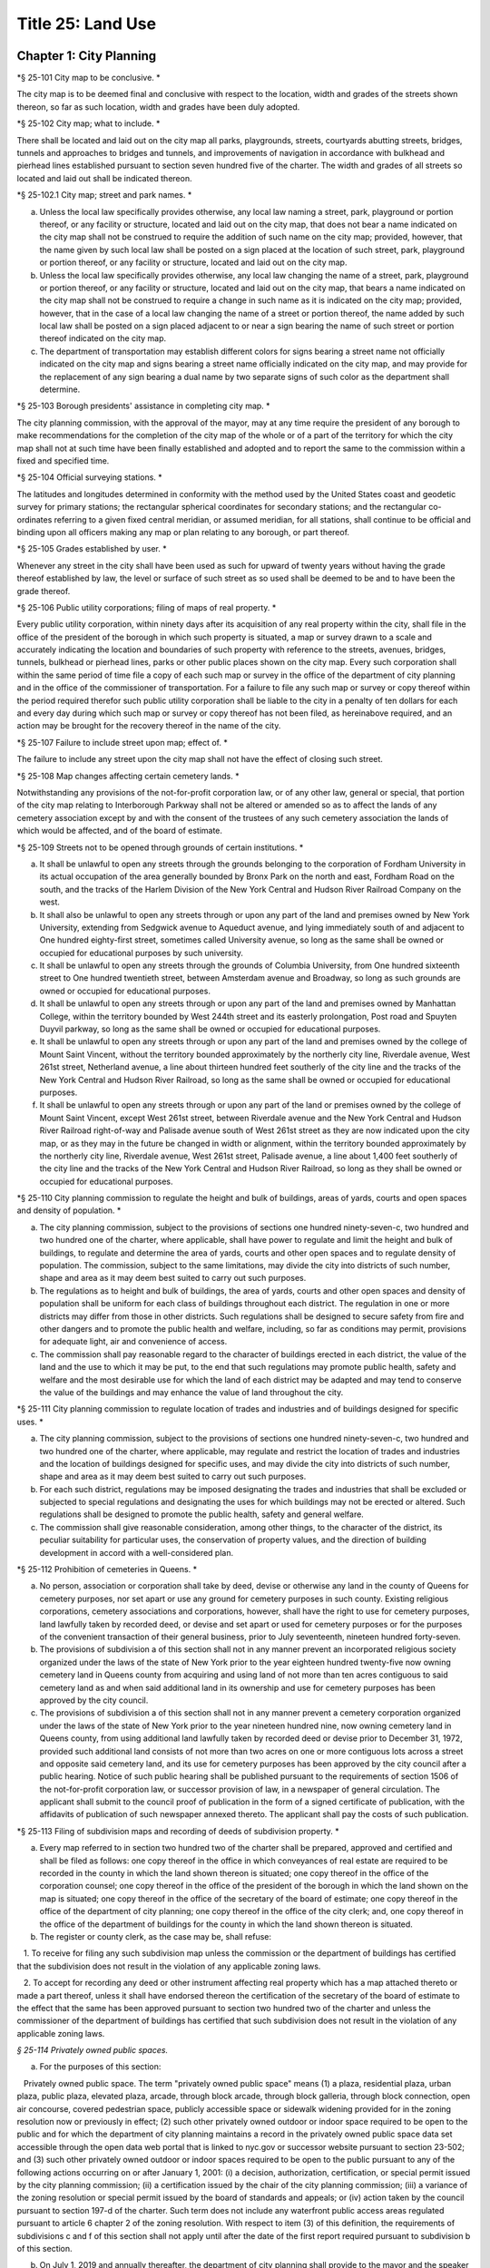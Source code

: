 Title 25: Land Use
===================================================

Chapter 1: City Planning
--------------------------------------------------

*§ 25-101 City map to be conclusive. * ::


The city map is to be deemed final and conclusive with respect to the location, width and grades of the streets shown thereon, so far as such location, width and grades have been duly adopted.




*§ 25-102 City map; what to include. * ::


There shall be located and laid out on the city map all parks, playgrounds, streets, courtyards abutting streets, bridges, tunnels and approaches to bridges and tunnels, and improvements of navigation in accordance with bulkhead and pierhead lines established pursuant to section seven hundred five of the charter. The width and grades of all streets so located and laid out shall be indicated thereon.




*§ 25-102.1 City map; street and park names. * ::


a. Unless the local law specifically provides otherwise, any local law naming a street, park, playground or portion thereof, or any facility or structure, located and laid out on the city map, that does not bear a name indicated on the city map shall not be construed to require the addition of such name on the city map; provided, however, that the name given by such local law shall be posted on a sign placed at the location of such street, park, playground or portion thereof, or any facility or structure, located and laid out on the city map.

b. Unless the local law specifically provides otherwise, any local law changing the name of a street, park, playground or portion thereof, or any facility or structure, located and laid out on the city map, that bears a name indicated on the city map shall not be construed to require a change in such name as it is indicated on the city map; provided, however, that in the case of a local law changing the name of a street or portion thereof, the name added by such local law shall be posted on a sign placed adjacent to or near a sign bearing the name of such street or portion thereof indicated on the city map.

c. The department of transportation may establish different colors for signs bearing a street name not officially indicated on the city map and signs bearing a street name officially indicated on the city map, and may provide for the replacement of any sign bearing a dual name by two separate signs of such color as the department shall determine.




*§ 25-103 Borough presidents' assistance in completing city map. * ::


The city planning commission, with the approval of the mayor, may at any time require the president of any borough to make recommendations for the completion of the city map of the whole or of a part of the territory for which the city map shall not at such time have been finally established and adopted and to report the same to the commission within a fixed and specified time.




*§ 25-104 Official surveying stations. * ::


The latitudes and longitudes determined in conformity with the method used by the United States coast and geodetic survey for primary stations; the rectangular spherical coordinates for secondary stations; and the rectangular co-ordinates referring to a given fixed central meridian, or assumed meridian, for all stations, shall continue to be official and binding upon all officers making any map or plan relating to any borough, or part thereof.




*§ 25-105 Grades established by user. * ::


Whenever any street in the city shall have been used as such for upward of twenty years without having the grade thereof established by law, the level or surface of such street as so used shall be deemed to be and to have been the grade thereof.




*§ 25-106 Public utility corporations; filing of maps of real property. * ::


Every public utility corporation, within ninety days after its acquisition of any real property within the city, shall file in the office of the president of the borough in which such property is situated, a map or survey drawn to a scale and accurately indicating the location and boundaries of such property with reference to the streets, avenues, bridges, tunnels, bulkhead or pierhead lines, parks or other public places shown on the city map. Every such corporation shall within the same period of time file a copy of each such map or survey in the office of the department of city planning and in the office of the commissioner of transportation. For a failure to file any such map or survey or copy thereof within the period required therefor such public utility corporation shall be liable to the city in a penalty of ten dollars for each and every day during which such map or survey or copy thereof has not been filed, as hereinabove required, and an action may be brought for the recovery thereof in the name of the city.




*§ 25-107 Failure to include street upon map; effect of. * ::


The failure to include any street upon the city map shall not have the effect of closing such street.




*§ 25-108 Map changes affecting certain cemetery lands. * ::


Notwithstanding any provisions of the not-for-profit corporation law, or of any other law, general or special, that portion of the city map relating to Interborough Parkway shall not be altered or amended so as to affect the lands of any cemetery association except by and with the consent of the trustees of any such cemetery association the lands of which would be affected, and of the board of estimate.




*§ 25-109 Streets not to be opened through grounds of certain institutions. * ::


a. It shall be unlawful to open any streets through the grounds belonging to the corporation of Fordham University in its actual occupation of the area generally bounded by Bronx Park on the north and east, Fordham Road on the south, and the tracks of the Harlem Division of the New York Central and Hudson River Railroad Company on the west.

b. It shall also be unlawful to open any streets through or upon any part of the land and premises owned by New York University, extending from Sedgwick avenue to Aqueduct avenue, and lying immediately south of and adjacent to One hundred eighty-first street, sometimes called University avenue, so long as the same shall be owned or occupied for educational purposes by such university.

c. It shall be unlawful to open any streets through the grounds of Columbia University, from One hundred sixteenth street to One hundred twentieth street, between Amsterdam avenue and Broadway, so long as such grounds are owned or occupied for educational purposes.

d. It shall be unlawful to open any streets through or upon any part of the land and premises owned by Manhattan College, within the territory bounded by West 244th street and its easterly prolongation, Post road and Spuyten Duyvil parkway, so long as the same shall be owned or occupied for educational purposes.

e. It shall be unlawful to open any streets through or upon any part of the land and premises owned by the college of Mount Saint Vincent, without the territory bounded approximately by the northerly city line, Riverdale avenue, West 261st street, Netherland avenue, a line about thirteen hundred feet southerly of the city line and the tracks of the New York Central and Hudson River Railroad, so long as the same shall be owned or occupied for educational purposes.

f. It shall be unlawful to open any streets through or upon any part of the land or premises owned by the college of Mount Saint Vincent, except West 261st street, between Riverdale avenue and the New York Central and Hudson River Railroad right-of-way and Palisade avenue south of West 261st street as they are now indicated upon the city map, or as they may in the future be changed in width or alignment, within the territory bounded approximately by the northerly city line, Riverdale avenue, West 261st street, Palisade avenue, a line about 1,400 feet southerly of the city line and the tracks of the New York Central and Hudson River Railroad, so long as they shall be owned or occupied for educational purposes.




*§ 25-110 City planning commission to regulate the height and bulk of buildings, areas of yards, courts and open spaces and density of population. * ::


a. The city planning commission, subject to the provisions of sections one hundred ninety-seven-c, two hundred and two hundred one of the charter, where applicable, shall have power to regulate and limit the height and bulk of buildings, to regulate and determine the area of yards, courts and other open spaces and to regulate density of population. The commission, subject to the same limitations, may divide the city into districts of such number, shape and area as it may deem best suited to carry out such purposes.

b. The regulations as to height and bulk of buildings, the area of yards, courts and other open spaces and density of population shall be uniform for each class of buildings throughout each district. The regulation in one or more districts may differ from those in other districts. Such regulations shall be designed to secure safety from fire and other dangers and to promote the public health and welfare, including, so far as conditions may permit, provisions for adequate light, air and convenience of access.

c. The commission shall pay reasonable regard to the character of buildings erected in each district, the value of the land and the use to which it may be put, to the end that such regulations may promote public health, safety and welfare and the most desirable use for which the land of each district may be adapted and may tend to conserve the value of the buildings and may enhance the value of land throughout the city.




*§ 25-111 City planning commission to regulate location of trades and industries and of buildings designed for specific uses. * ::


a. The city planning commission, subject to the provisions of sections one hundred ninety-seven-c, two hundred and two hundred one of the charter, where applicable, may regulate and restrict the location of trades and industries and the location of buildings designed for specific uses, and may divide the city into districts of such number, shape and area as it may deem best suited to carry out such purposes.

b. For each such district, regulations may be imposed designating the trades and industries that shall be excluded or subjected to special regulations and designating the uses for which buildings may not be erected or altered. Such regulations shall be designed to promote the public health, safety and general welfare.

c. The commission shall give reasonable consideration, among other things, to the character of the district, its peculiar suitability for particular uses, the conservation of property values, and the direction of building development in accord with a well-considered plan.




*§ 25-112 Prohibition of cemeteries in Queens. * ::


a. No person, association or corporation shall take by deed, devise or otherwise any land in the county of Queens for cemetery purposes, nor set apart or use any ground for cemetery purposes in such county. Existing religious corporations, cemetery associations and corporations, however, shall have the right to use for cemetery purposes, land lawfully taken by recorded deed, or devise and set apart or used for cemetery purposes or for the purposes of the convenient transaction of their general business, prior to July seventeenth, nineteen hundred forty-seven.

b. The provisions of subdivision a of this section shall not in any manner prevent an incorporated religious society organized under the laws of the state of New York prior to the year eighteen hundred twenty-five now owning cemetery land in Queens county from acquiring and using land of not more than ten acres contiguous to said cemetery land as and when said additional land in its ownership and use for cemetery purposes has been approved by the city council.

c. The provisions of subdivision a of this section shall not in any manner prevent a cemetery corporation organized under the laws of the state of New York prior to the year nineteen hundred nine, now owning cemetery land in Queens county, from using additional land lawfully taken by recorded deed or devise prior to December 31, 1972, provided such additional land consists of not more than two acres on one or more contiguous lots across a street and opposite said cemetery land, and its use for cemetery purposes has been approved by the city council after a public hearing. Notice of such public hearing shall be published pursuant to the requirements of section 1506 of the not-for-profit corporation law, or successor provision of law, in a newspaper of general circulation. The applicant shall submit to the council proof of publication in the form of a signed certificate of publication, with the affidavits of publication of such newspaper annexed thereto. The applicant shall pay the costs of such publication.






*§ 25-113 Filing of subdivision maps and recording of deeds of subdivision property. * ::


a. Every map referred to in section two hundred two of the charter shall be prepared, approved and certified and shall be filed as follows: one copy thereof in the office in which conveyances of real estate are required to be recorded in the county in which the land shown thereon is situated; one copy thereof in the office of the corporation counsel; one copy thereof in the office of the president of the borough in which the land shown on the map is situated; one copy thereof in the office of the secretary of the board of estimate; one copy thereof in the office of the department of city planning; one copy thereof in the office of the city clerk; and, one copy thereof in the office of the department of buildings for the county in which the land shown thereon is situated.

b. The register or county clerk, as the case may be, shall refuse:

   1. To receive for filing any such subdivision map unless the commission or the department of buildings has certified that the subdivision does not result in the violation of any applicable zoning laws.

   2. To accept for recording any deed or other instrument affecting real property which has a map attached thereto or made a part thereof, unless it shall have endorsed thereon the certification of the secretary of the board of estimate to the effect that the same has been approved pursuant to section two hundred two of the charter and unless the commissioner of the department of buildings has certified that such subdivision does not result in the violation of any applicable zoning laws.




*§ 25-114 Privately owned public spaces.* ::


a. For the purposes of this section:

   Privately owned public space. The term "privately owned public space" means (1) a plaza, residential plaza, urban plaza, public plaza, elevated plaza, arcade, through block arcade, through block galleria, through block connection, open air concourse, covered pedestrian space, publicly accessible space or sidewalk widening provided for in the zoning resolution now or previously in effect; (2) such other privately owned outdoor or indoor space required to be open to the public and for which the department of city planning maintains a record in the privately owned public space data set accessible through the open data web portal that is linked to nyc.gov or successor website pursuant to section 23-502; and (3) such other privately owned outdoor or indoor spaces required to be open to the public pursuant to any of the following actions occurring on or after January 1, 2001: (i) a decision, authorization, certification, or special permit issued by the city planning commission; (ii) a certification issued by the chair of the city planning commission; (iii) a variance of the zoning resolution or special permit issued by the board of standards and appeals; or (iv) action taken by the council pursuant to section 197-d of the charter. Such term does not include any waterfront public access areas regulated pursuant to article 6 chapter 2 of the zoning resolution. With respect to item (3) of this definition, the requirements of subdivisions c and f of this section shall not apply until after the date of the first report required pursuant to subdivision b of this section.

b. On July 1, 2019 and annually thereafter, the department of city planning shall provide to the mayor and the speaker of the council a report that shall, at minimum, contain the following information about each privately owned public space in existence on the date of such report:

   1. The address;

   2. The type of privately owned public space;

   3. If the privately owned public space was established pursuant to a provision of the zoning resolution now or previously in effect, a citation to such provision;

   4. If the privately owned public space was established pursuant to a decision, authorization, or certification issued by the city planning commission, the chair of the city planning commission or the board of standards and appeals, the application number of such decision, authorization, or certification;

   5. The operational requirements for such privately owned public space including the hours of access and all required amenities for such privately owned public space; and

   6. If such privately owned public space is required by applicable law to file a periodic compliance report with the department:

      (a) Whether such report was filed as required; and

      (b) The compliance status indicated by such report.

c. The department shall make available to the public on the department's website the following information and functionality in relation to privately owned public spaces:

   1. All reports prepared pursuant to subdivision b of this section;

   2. An interactive map displaying the location of each privately owned public space, the information about each privately owned public space specified in paragraphs 1, 2 and 5 of subdivision b of this section;

   3. For all privately owned public spaces established on or after October 1, 2017, a site map of the contours of the privately owned public space relative to the other structures on the zoning lot and the adjacent streets or public ways;

   4. A mechanism for electronically filing complaints about privately owned public spaces with the department of buildings and the agency designated pursuant to subdivision f of this section; and

   5. Such other information as the department deems appropriate.

d. The department shall be authorized to enter into a contract with one or more organizations incorporated under the not-for-profit corporation law for the performance of some or all of the duties to be performed pursuant subdivision c of this section.

e. Regardless of the requirements of the zoning resolution, the owner of each privately owned public space shall post in such privately owned public space signage, of such size, design and content and in such location as may be specified by rule of the department of city planning, stating the name and contact information of the person charged by such owner with oversight of complaints about such privately owned public space. In addition to any other information as may be required by the department of city planning, such signage shall include a statement that such privately owned public space is open to the public, the hours it is open, the primary amenities it is required to provide, and a statement that complaints can be registered by calling 311. In relation to any privately owned public spaces established on or after October 1, 2017, such signage shall also include a site map, as approved by the department, displaying the contours of such privately owned public space relative to the other structures on the zoning lot and the adjacent streets or public ways.

f. The mayor or the mayor's designee shall designate an agency to enforce provisions of the zoning resolution and applicable laws regulating privately owned public spaces.

   1. Such agency shall inspect each privately owned public space no later than June 30, 2019 and at least once every three years thereafter to ensure that such space is in compliance with applicable law and shall issue notices of violation returnable to the office of administrative trials and hearings.

   2. On December 31 of each year, the commissioner of such agency shall report to the mayor and the speaker of the council the following information in connection with each privately owned public space: a list of the complaints received, the enforcement actions taken, whether the department of buildings authorized closure of such privately owned public space and if so, the duration of and reason for each such closure. Enforcement actions include but are not limited to inspections, issuance of notices of violations, decisions of administrative tribunals within the office of administrative trials and hearings and the imposition of penalties.






*§ 25-115 Pre-application process exemptions.* ::


a. An application for changes in the zoning resolution pursuant to section 200 of the charter, other than changes in the designation of zoning districts, may be filed with the department of city planning and shall, at the applicant’s election, be exempt from the pre-application requirements of chapter 10 of title 62 of the rules of the city of New York, if at least one of the applicants is a borough president, the mayor or the land use committee of the council if two-thirds of the members of such committee shall have voted to approve such filing.






Chapter 2: Board of Standards and Appeals
--------------------------------------------------

*§ 25-201 Temporary vacancies; filling of. * ::


In the event of the absence or illness of an appointed member, the mayor shall have power to appoint another person to act in his or her place at any meeting or meetings during such period of absence or illness.




*§ 25-202 Fees. * ::


The fees hereinbelow set forth shall be charged for the following applications, appeals, filings and reviews:

1. Zoning variances. Application for any variance under the zoning resolution with respect to:

   a. (1) Individually owned one and two family dwellings: $1,100.00.

      (2) Individually owned three family dwellings: $1,700.00.

   b. Other buildings and structures (fee schedule applicable to square footage involved in application), and junk yards, parking lots, automotive service stations and other similar uses (fee schedule applicable to lot area involved in application).

      (1) 10,000 square feet or less of floor area or lot area: $3,950.00.

      (2) In excess of 10,000 but not more than 20,000 square feet of floor area or lot area: $5,480.00.

      (3) In excess of 20,000 but not more than 40,000 square feet of floor area or lot area: $7,040.00.

      (4) In excess of 40,000 but not more than 70,000 square feet of floor area or lot area: $8,560.00.

      (5) In excess of 70,000 but not more than 100,000 square feet of floor area or lot area: $10,100.00.

      (6) In excess of 100,000 square feet of floor area: $10,100.00 for the first 100,000 square feet of floor area plus 5.0% of square footage in units of 10,000 square feet above 100,000 square feet of floor area.

      (7) In excess of 100,000 square feet of lot area: $11,200.00.

   c. All other applications for any zoning variance under the zoning resolution not subject to paragraph a or b of this subdivision: $5,480.00.

2. Zoning special permits. Application for any special permit under the zoning resolution with respect to:

   a. (1) Individually owned one and two family dwellings: $1,000.00.

      (2) Individually owned three family dwellings: $1,570.00.

   b. Other buildings and structures (fee schedule applicable to square footage involved in application), and junk yards, parking lots, automotive service stations and other similar uses (fee schedule applicable to lot area involved in application):

      (1) 10,000 square feet or less of floor area or lot area: $2,960.00.

      (2) In excess of 10,000 but not more than 20,000 square feet of floor area or lot area: $4,130.00.

      (3) In excess of 20,000 but not more than 40,000 square feet of floor area or lot area: $5,280.00.

      (4) In excess of 40,000 but not more than 70,000 square feet of floor area or lot area: $6,430.00.

      (5) In excess of 70,000 but not more than 100,000 square feet of floor area or lot area: $7,580.00.

      (6) In excess of 100,000 square feet of floor area: $7,580.00 for the first 100,000 square feet of floor area plus 5.0% of square footage in units of 10,000 square feet above 100,000 square feet of floor area.

      (7) In excess of 100,000 square feet of lot area: $8,400.00.

   c. Application for any special permit under the zoning resolution not subject to paragraph a or b of this subdivision: $4,130.00.

3. Special order calendar.

   a. Application to reargue or rehear an application pursuant to the rules of practice and procedure of the board of standards and appeals: $1,850.00.

   b. Application for amendment of a variance or special permit previously granted under the zoning resolution with respect to:

      (1) Individually owned one and two family dwellings: $440.00.

      (2) Individually owned three family dwellings: $920.00.

      (3) All other developments: $2,110.00.

   c. Application for an extension of time:

      (1) To obtain a certificate of occupancy pursuant to a resolution of the board of standards and appeals: $1,200.00.

      (2) To complete construction pursuant to section 72-23 or 73-70 of the zoning resolution: $1,200.00

   d. Application for extension of term of a variance or special permit previously granted under the zoning resolution with respect to individually owned one, two or three family dwellings, other buildings and structures (fee schedule applicable to square footage involved in application), and junkyards, parking lots, automotive service stations and other similar uses (fee schedule applicable to lot area involved in application):

      (1) Individually owned one, two or three family dwellings: $550.00.

      (2) 10,000 square feet or less of floor area or lot area: $2,370.00.

      (3) In excess of 10,000 but not more than 20,000 square feet of floor area or lot area: $3,290.00

      (4) In excess of 20,000 but not more than 40,000 square feet of floor area or lot area: $4,220.00

      (5) In excess of 40,000 but not more than 70,000 square feet of floor area or lot area: $5,140.00.

      (6) In excess of 70,000 but not more than 100,000 square feet of floor area or lot area: $6,060.00.

      (7) In excess of 100,000 square feet of floor area: $6,060.00 for the first 100,000 square feet of floor area plus 5.0% of square footage in units of 10,000 square feet above 100,000 square feet of floor area.

      (8) In excess of 100,000 square feet of lot area: $6,720.00.

      (9) All other applications: $3,290.00.

   e. Application to waive the rules of practice and procedure of the board of standards and appeals when:

      (1) Application to extend time to complete construction is filed one year or less after the permitted filing period: $660.00.

      (2) Application to extend time to complete construction is filed more than one year after the permitted filing period: $920.00.

      (3) Application to extend the term of a previously issued variance, special permit or appeal is filed one year or less be after the permitted filing period: $1,180.00.

      (4) Application to extend the term of a previously issued variance, special permit or appeal, is filed between one and two years after the permitted filing period: $1,850.00.

      (5) Application to extend the term of a previously issued variance, special permit or appeal, is filed more than two years after the permitted filing period: $2,630.00.

      (6) Application to extend the term of a previously issued variance, special permit or appeal, is filed more than ten years after the permitted filing period: $5,000.

   f. Application for minor amendments that is in substantial compliance with previous grant: $930.00.

4. Appeals.

   a. Application to waive section thirty-five or thirty-six of the general city law with respect to:

      (1) One, two and three family residences, per building permit: $790.00.

      (2) All other residences, per building permit: $1,540.00.

      (3) All other buildings and properties, per building permit: $1,980.00.

   b. Appeal from or application for review of any order, requirement or determination of the commissioner of buildings or of any borough superintendent of the department of buildings or of the fire commissioner or any rule or regulation or amendment or repeal thereof made by the fire commissioner or the commissioner of small business services with respect to:

      (1) One, two and three family residences, per building permit: $1,260.00.

      (2) All other residences, per building permit: $2,460.00.

      (3) All other buildings and properties, per building permit: $3,160.00.

   c. Application to vest building permit under the common law doctrine of vested rights with respect to:

      (1) One, two and three family residences, per building permit: $940.00.

      (2) All other residences, per building permit: $2,460.00.

      (3) All other buildings and properties, per building permit: $3,160.00.

   d. Application for amendment of prior approval of appeals from or application for review of any order, requirement or determination of the commissioner of buildings or of any borough superintendent of the department of buildings or of the fire commissioner or any rule or regulation or amendment or repeal thereof made by the fire commissioner or the commissioner of small business services with respect to:

      (1) One, two and three family residences: $920.00.

      (2) All other developments: $2,110.00.

5. Application for extension of period to complete construction pursuant to section 11-33 of the zoning resolution:

   a. One, two and three family residences, per building permit: $940.00.

   b. All other residences, per building permit: $3,690.00.

   c. All other buildings and properties, per building permit: $4,740.00.

6. Exemptions. The provisions of this section shall not apply if a municipal department or agency of the city is the applicant or appellant before the board of standards and appeals.

7. Other. Request to obtain off-site file of previous applications to the board of standards and appeals: $50.00.




*§ 25-203 Board's orders; violation; penalty. * ::


Any person who shall knowingly violate or fail to comply with any lawful order or requirement of the board made under the authority of sections six hundred sixty-six and six hundred sixty-eight of the charter shall be guilty of a misdemeanor; and in addition thereto, and in addition to all other liabilities and penalties imposed by law, shall forfeit and pay for each such violation and non-compliance respectively, a penalty in the sum of not more than two hundred and fifty dollars, as may be fixed by the court awarding judgment therefor. An action may be brought for the recovery of any such penalty or penalties in the New York city civil court or any other court of record in the city, in the name of the city.




*§ 25-204 Non-appealable orders. * ::


The following are not appealable to the board:

1. An order requiring an unsafe building, staging or structure to be made safe;

2. An order, requirement, decision or determination made with respect to or under the provisions of section 26-127 of the code and article eight of subchapter three of chapter one of title twenty-six of the code.




*§ 25-205 Multiple dwelling law not to be varied. * ::


The board shall not vary or modify the multiple dwelling law nor any order, regulation or ruling of the commissioner of housing preservation and development, except as provided in section three hundred ten of the multiple dwelling law, and except that any such order, regulation or ruling issued under the provisions of chapter two of title twenty-seven of the code may be varied or modified by the board to the extent permitted by such chapter in the manner and subject to the conditions therein specified. This section shall not deprive the board of any of its powers of review on appeal.




*§ 25-206 Decision on appeals; form of. * ::


The decision on appeals shall be in writing and, so far as is practicable, shall be in the form of a general statement or resolution which shall be applicable to cases similar to or falling within the principles passed upon in such decision.




*§ 25-207 Certiorari. * ::


a. Petition. Any person or persons, jointly or severally aggrieved by any decision of the board may present to the supreme court a petition duly verified, setting forth that such decision is illegal, in whole or in part, specifying the grounds of the illegality. Such petition must be presented to a justice of the supreme court or at a special term of the supreme court within thirty days after the filing of the decision in the office of the board.

b. Order of certiorari. Upon the presentation of such petition, the justice or court may allow an order of certiorari directed to the board to review such decision and shall prescribe therein the time within which a return thereto must be made and served upon the relator's attorney, which shall not be less than ten days and may be extended by the court or a justice thereof. Such order shall be returnable at a special term of the supreme court of the judicial district in which the property affected, or a portion thereof, is situated. The allowance of the order shall not stay proceedings upon the decision appealed from, but the court may on application, on notice to the board and on due cause shown, grant a restraining order.

c. Return to order. The board shall not be required to return the original papers acted upon by it, but it shall be sufficient to return certified or sworn copies thereof or of such portions thereof as may be called for by such order. The return must concisely set forth such other facts as may be pertinent and material to show the grounds of the decisions appealed from and must be verified.

d. Proceedings upon return. If, upon the hearing, it shall appear to the court that testimony is necessary for the proper disposition of the matter, it may take evidence or appoint a referee to take such evidence as it may direct and report the same to the court with his or her findings of fact and conclusions of law, which shall constitute a part of the proceedings upon which the determination of the court shall be made. The court may reverse or affirm, wholly or partly, or may modify the decision brought up for review.

e. Costs. Costs shall not be allowed against the board, unless it shall appear to the court that it acted with gross negligence or in bad faith or with malice in making the decision appealed from.

f. Preferences. All issues in any proceeding under this section shall have preference over all other civil actions and proceedings.




*§ 25-208 Reports on variances and special permits.* ::


a. Not later than December 15, 2017 and no later than December 15 each year thereafter, the board of standards and appeals shall provide to the speaker of the council and post on its website in a non-proprietary format that permits automated processing, a report regarding variances and special permits for the first four months of the current fiscal year. Such report shall include the following information for the reporting period, disaggregated by variance or type of permit:

   1. the number of pre-application meeting requests filed;

   2. the number of applications filed;

   3. the number of applications filed for which a pre-application meeting request was held;

   4. the number of applications for which an initial hearing was held;

   5. the number of applications that were approved;

   6. the number of applications that were denied;

   7. the number of appeals filed;

   8. the number of appeals granted;

   9. the number of appeals denied;

   10. the average length of time from when an application was filed to when a decision was made; and

   11. the average length of time from when an appeal was filed to when a decision was made.

b. Not later than September 1, 2017 and no later than September 1 each year thereafter, the board of standards and appeals shall provide to the speaker of the council and post on its website in a non-proprietary format that permits automated processing a report regarding variances and special permits for the previous fiscal year. Such report shall include the following information for the reporting period, disaggregated by variance or type of permit:

   1. the number of pre-application meeting requests filed;

   2. the number of applications filed;

   3. the number of applications filed for which a pre-application meeting request was held;

   4. the number of applications for which an initial hearing was held;

   5. the number of applications that were approved;

   6. the number of applications that were denied;

   7. the number of appeals filed;

   8. the number of appeals granted;

   9. the number of appeals denied;

   10. the average length of time from when an application was filed to when a decision was made; and

   11. the average length of time from when an appeal was filed to when a decision was made.






*§ 25-209 Notice of expiration of a variance.* ::


For any variance granted by the board after December 31, 2013 pursuant to sections 666 and 668 of the charter for which such board imposed a term, the board shall notify, no later than six months prior to the expiration of the term of such variance, the owner of record of the subject property that the term of such variance will expire. Such notification shall be sent via first class mail and, if practicable, via email. Use of such subject property after the expiration of such term in a manner that is inconsistent with the certificate of occupancy or with records of the department of buildings shall subject such property to a violation of section 28-118.3.2 of this code. Such notification shall also inform the owner of record of the subject property that the board may not approve an application to extend the term of a variance until penalties imposed pursuant to a violation of such section are paid in full.






Chapter 3: Landmarks Preservation Preservation and Historic Districts
--------------------------------------------------

*§ 25-301 Purpose and declaration of public policy. * ::


a. The council finds that many improvements, as herein defined, and landscape features, as herein defined, having a special character or a special historical or aesthetic interest or value and many improvements representing the finest architectural products of distinct periods in the history of the city, have been uprooted, notwithstanding the feasibility of preserving and continuing the use of such improvements and landscape features, and without adequate consideration of the irreplaceable loss to the people of the city of the aesthetic, cultural and historic values represented by such improvements and landscape features. In addition, distinct areas may be similarly uprooted or may have their distinctiveness destroyed, although the preservation thereof may be both feasible and desirable. It is the sense of the council that the standing of this city as a world wide tourist center and world capital of business, culture and government cannot be maintained or enhanced by disregarding the historical and architectural heritage of the city and by countenancing the destruction of such cultural assets.

b. It is hereby declared as a matter of public policy that the protection, enhancement, perpetuation and use of improvements and landscape features of special character or special historical or aesthetic interest or value is a public necessity and is required in the interest of the health, prosperity, safety and welfare of the people. The purpose of this chapter is to (a) effect and accomplish the protection, enhancement and perpetuation of such improvements and landscape features and of districts which represent or reflect elements of the city's cultural, social, economic, political and architectural history; (b) safeguard the city's historic, aesthetic and cultural heritage, as embodied and reflected in such improvements, landscape features and districts; (c) stabilize and improve property values in such districts; (d) foster civic pride in the beauty and noble accomplishments of the past; (e) protect and enhance the city's attractions to tourists and visitors and the support and stimulus to business and industry thereby provided; (f) strengthen the economy of the city; and (g) promote the use of historic districts, landmarks, interior landmarks and scenic landmarks for the education, pleasure and welfare of the people of the city.




*§ 25-302 Definitions. * ::


As used in this chapter, the following terms shall mean and include:

a. "Alteration." Any of the acts defined as an alteration by the building code of the city.

b. "Appropriate protective interest." Any right or interest in or title to an improvement parcel or any part thereof, including, but not limited to, fee title and scenic or other easements, the acquisition of which by the city is determined by the commission to be necessary and appropriate for the effectuation of the purpose of this chapter.

c. "Capable of earning a reasonable return." Having the capacity, under reasonably efficient and prudent management, of earning a reasonable return. For the purposes of this chapter, the net annual return, as defined in subparagraph (a) of paragraph three of subdivision v of this section, yielded by an improvement parcel during the test year, as defined in subparagraph (b) of such paragraph, shall be presumed to be the earning capacity of such improvement parcel, in the absence of substantial grounds for a contrary determination by the commission.

c-1. "Chair." The chair of the landmarks preservation commis- sion.

d. "City-aided project." Any physical betterment of real property, which:

   (1) may not be constructed or effected without the approval of one or more officers or agencies of the city; and

   (2) upon completion, will be owned in whole or in part by any person other than the city; and

   (3) is planned to be constructed or effected, in whole or in part, with any form of aid furnished by the city (other than under this chapter), including, but not limited to, any loan, grant, subsidy or other mode of financial assistance, exercise of the city's powers of eminent domain, contribution of city property, or the granting of tax exemption or tax abatement; and

   (4) will involve the construction, reconstruction, alteration or demolition of any improvement in a historic district or of a landmark.

e. "Commission." The landmarks preservation commission.

f. "Day." Any day other than a Saturday, Sunday or legal holiday; provided, however, that for purposes of section 25-303 and subdivision d of section 25-317 of this chapter, the term "day" shall mean every day in the week.

f-1. "Designation report." The report prepared by the commission and used as a basis for designating a landmark or historic district pursuant to this chapter.

g. "Exterior architectural feature." The architectural style, design, general arrangement and components of all of the outer surfaces of an improvement, as distinguished from the interior surfaces enclosed by said exterior surfaces, including, but not limited to, the kind, color and texture of the building material and the type and style of all windows, doors, lights, signs and other fixtures appurtenant to such improvement.

h. "Historic district." Any area which:

   (1) contains improvements which:

      (a) have a special character or special historical or aesthetic interest or value; and

      (b) represent one or more periods or styles of architecture typical of one or more eras in the history of the city; and

      (c) cause such area, by reason of such factors, to constitute a distinct section of the city; and

   (2) has been designated as a historic district pursuant to the provisions of this chapter.

i. "Improvement." Any building, structure, place, work of art or other object constituting a physical betterment of real property, or any part of such betterment.

j. "Improvement parcel." The unit of real property which (1) includes a physical betterment constituting an improvement and the land embracing the site thereof, and (2) is treated as a single entity for the purpose of levying real estate taxes, provided however, that the term "improvement parcel" shall also include any unimproved area of land which is treated as a single entity for such tax purposes.

k. "Interior." The visible surfaces of the interior of an improvement.

l. "Interior architectural feature." The architectural style, design, general arrangement and components of an interior, including, but not limited to, the kind, color and texture of the building material and the type and style of all windows, doors, lights, signs and other fixtures appurtenant to such interior.

m. "Interior landmark." An interior, or part thereof, any part of which is thirty years old or older, and which is customarily open or accessible to the public, or to which the public is customarily invited, and which has a special historical or aesthetic interest or value as part of the development, heritage or cultural characteristics of the city, state or nation, and which has been designated as an interior landmark pursuant to the provisions of this chapter.

n. "Landmark." Any improvement, any part of which is thirty years old or older, which has a special character or special historical or aesthetic interest or value as part of the development, heritage or cultural characteristics of the city, state or nation, and which has been designated as a landmark pursuant to the provisions of this chapter.

o. "Landmark site." An improvement parcel or part thereof on which is situated a landmark and any abutting improvement parcel or part thereof used as and constituting part of the premises on which the landmark is situated, and which has been designated as a landmark site pursuant to the provisions of this chapter.

p. "Landscape feature." Any grade, body of water, stream, rock, plant, shrub, tree, path, walkway, road, plaza, fountain, sculpture or other form of natural or artificial landscaping.

q. "Minor work." Any change in, addition to or removal from the parts, elements or materials comprising an improvement, including, but not limited to, the exterior architectural features or interior architectural features thereof and, subject to and as prescribed by regulations of the commission if and when promulgated pursuant to section 25-319 of this chapter, the surfacing, resurfacing, painting, renovating, restoring or rehabilitating of the exterior architectural features or interior architectural features or the treating of the same in any manner that materially alters their appearance, where such change, addition or removal does not constitute ordinary repairs and maintenance and is of such nature that it may be lawfully effected without a permit from the department of buildings.

q-1. "Offense." As used in the phrase "second and subsequent offense", a violation encompassing some or all of the conditions or actions described or encompassed by a prior notice of violation or summons. For purposes of this definition, there shall be a presumption that the conditions encompassed by a second or subsequent offense have been in existence for each day between the time the respondent admits to liability or is found liable for or guilty of the prior offense and the time the second or subsequent notice of violation or summons is served.

r. "Ordinary repairs and maintenance." Any:

   (1) work done on any improvement; or

   (2) replacement of any part of an improvement; for which a permit issued by the department of buildings is not required by law, where the purpose and effect of such work or replacement is to correct any deterioration or decay of or damage to such improvement or any part thereof and to restore same, as nearly as may be practicable, to its condition prior to the occurrence of such deterioration, decay or damage.

s. "Owner." Any person or persons having such right to, title to or interest in any improvement so as to be legally entitled, upon obtaining the required permits and approvals from the city agencies having jurisdiction over building construction, to perform with respect to such property any demolition, construction, reconstruction, alteration or other work as to which such person seeks the authorization or approval of the commission pursuant to section 25-309 of this chapter.

t. "Person in charge." The person or persons possessed of the freehold of an improvement or improvement parcel or a lesser estate therein, a mortgagee or vendee in possession, assignee of rents, receiver, executor, trustee, lessee, agent or any other person directly or indirectly in control of an improvement or improvement parcel.

u. "Protected architectural feature." Any exterior architectural feature of a landmark or any interior architectural feature of an interior landmark.

v. "Reasonable return."

   (1) A net annual return of six per centum of the valuation of an improvement parcel.

   (2) Such valuation shall be the current assessed valuation established by the city, which is in effect at the time of the filing of the request for a certificate of appropriateness; provided that:

      (a) The commission may make a determination that the valuation of the improvement parcel is an amount different from such assessed valuation where there has been a reduction in the assessed valuation for the year next preceding the effective date of the current assessed valuation in effect at the time of the filing of such request; and

      (b) The commission may make a determination that the value of the improvement parcel is an amount different from the assessed valuation where there has been a bona fide sale of such parcel within the period between March fifteenth, nineteen hundred fifty-eight, and the time of the filing of such request, as the result of a transaction at arm's length, on normal financing terms, at a readily ascertainable price, and unaffected by special circumstances such as, but not limited to, a forced sale, exchange of property, package deal, wash sale or sale to a cooperative. In determining whether a sale was on normal financing terms, the commission shall give due consideration to the following factors:

         (1) The ratio of the cash payment received by the seller to (a) the sales price of the improvement parcel and (b) the annual gross income from such parcel;

         (2) The total amount of the outstanding mortgages which are liens against the improvement parcel (including purchase money mortgages) as compared with the assessed valuation of such parcel;

         (3) The ratio of the sales price to the annual gross income of the improvement parcel, with consideration given, where the improvement is subject to residential rent control, to the total amount of rent adjustments previously granted, exclusive of rent adjustments because of changes in dwelling space, services, furniture, furnishings, or equipment, major capital improvements, or substantial rehabilitation;

         (4) The presence of deferred amortization in purchase money mortgages, or the assignment of such mortgages at a discount;

         (5) Any other facts and circumstances surrounding such sale which, in the judgment of the commission, may have a bearing upon the question of financing.

   (3) For the purposes of this subdivision v:

      (a) Net annual return shall be the amount by which the earned income yielded by the improvement parcel during a test year exceeds the operating expenses of such parcel during such year, excluding mortgage interest and amortization, and excluding allowances for obsolescence and reserves, but including an allowance for depreciation of two per centum of the assessed value of the improvement, exclusive of the land, or the amount shown for depreciation of the improvement in the latest required federal income tax return, whichever is lower; provided, however, that no allowance for depreciation of the improvement shall be included where the improvement has been fully depreciated for federal income tax purposes or on the books of the owner; and

      (b) Test year shall be (1) the most recent full calendar year, or (2) the owner's most recent fiscal year, or (3) any twelve consecutive months ending not more than ninety days prior to the filing (a) of the request for a certificate, or (b) of an application for a renewal of tax benefits pursuant to the provisions of section 25-309 of this chapter, as the case may be.

w. "Scenic landmark." Any landscape feature or aggregate of landscape features, any part of which is thirty years old or older, which has or have a special character or special historical or aesthetic interest or value as part of the development, heritage or cultural characteristics of the city, state or nation and which has been designated a scenic landmark pursuant to the provisions of this chapter.

x. As used in section 25-317.1:

   (1) "Type A violation." Except as otherwise defined by the rules of the commission, the following work done or condition created or maintained in violation of this chapter without an appropriate approval from the commission:

      (a) the removal of or alterations to, except for painting, a significant portion of an exterior architectural feature, including, without limitation thereof, removal of or alterations to:

         (i) the windows on a single facade or, where original, historic or special windows exist, the removal of or alterations to a significant portion of such original, historic or special windows on a single facade;

         (ii) a decorative element made of metal, glass, wood, brick, ceramic and/or stone including, without limitation thereof, a cornice, lintel, grille or molding;

         (iii) the paving stones or curbstones of a stone sidewalk;

         (iv) an exterior doorway or stoop;

         (v) a wall, fence, railing, porch, balcony or roof, including dormers, bays, gables and parapets; and

         (vi) a storefront, but not including the installation of signs, awnings, flagpoles or banners;

      (b) the removal of or alterations to a significant portion of a protected feature of an interior landmark as described in the designation report;

      (c) the construction of all or a portion of a new building, structure, addition or any other improvement on a landmark site or within the boundaries of a historic district. Without limiting the generality of the foregoing, any significant modification of the existing bulk or envelope of a building shall be a violation under this paragraph;

      (d) the elimination by paving or other construction of a significant portion of an area-way, planting area, or front, rear or side yards, where such feature is a significant component of the landmark or historic district;

      (e) where the improvement is not a building or an interior landmark, the removal of or alterations to a significant portion of such improvement;

      (f) the failure to submit to the commission any periodic inspection report required under the terms of a restrictive declaration recorded in connection with any zoning permit, certification or authorization granted to an improvement under the jurisdiction of the commission.

   (2) "Type B violation". Except as otherwise defined by the rules of the commission, the failure to maintain an improvement in a condition of good repair in violation of section 25-311 of this chapter, and where such condition results or may result in significant deterioration of either a significant portion of the improvement or a character-defining, protected, architectural feature of such improvement.

      (a) For purposes of this subdivision, and without limiting the scope thereof, the term "significant deterioration" shall include the failure to maintain:

         (i) the improvement in a structurally sound or reasonably water-tight condition; or

         (ii) a character-defining, protected, architectural feature in a structurally sound or reasonably water-tight condition or otherwise failing to preserve the integral historic material of such feature.

      (b) For purposes of this subdivision, the term "significant deterioration" shall not include:

         (i) any condition that may permit some water penetration and/or evidence slight structural deterioration, unless such condition has existed over a period of time such that it has led or may reasonably lead to significant water penetration or structural damage to a significant part of a facade or roof; or

         (ii) the failure to maintain a small part of a single, character-defining, protected, architectural feature or a small portion of the decorative, architectural features of the improvement taken as a whole.

   (3) "Type C violation". All other violations of this chapter, except for violations of section 25-311 of this chapter.




*§ 25-303 Establishment of landmarks, landmark sites, interior landmarks, scenic landmarks and historic districts. * ::


a. For the purpose of effecting and furthering the protection, preservation, enhancement, perpetuation and use of landmarks, interior landmarks, scenic landmarks and historic districts, the commission shall have power, after a public hearing:

   (1) to designate and, as herein provided in subdivision j, in order to effectuate the purposes of this chapter, to make supplemental designations as additions to, a list of landmarks which are identified by a description setting forth the general characteristics and location thereof;

   (2) to designate and, in order to effectuate the purposes of this chapter, to make supplemental designations as additions to, a list of interior landmarks, not including interiors utilized as places of religious worship, which are identified by a description setting forth the general characteristics and location thereof;

   (3) to designate and, in order to effectuate the purposes of this chapter, to make supplemental designations as additions to a list of scenic landmarks, located on property owned by the city, which are identified by a description setting forth the general characteristics and location thereof; and

   (4) to designate historic districts and the location and boundaries thereof, and, in order to effectuate the purposes of this chapter, to designate changes in such locations and boundaries and designate additional historic districts and the location and boundaries thereof.

b. It shall be the duty of the commission, after a public hearing, to designate a landmark site for each landmark and to designate the location and boundaries of such site.

c. The commission shall have power, after a public hearing, to amend any designation made pursuant to the provisions of subdivisions a and b of this section.

d. The commission may, after a public hearing, whether at the time it designates a scenic landmark or at any time thereafter, specify the nature of any construction, reconstruction, alteration or demolition of any landscape feature which may be performed on such scenic landmark without prior issuance of a report pursuant to subdivision c of section 25-318. The commission shall have the power, after a public hearing, to amend any specification made pursuant to the provisions of this subdivision.

e. Subject to the provisions of subdivisions g and h of this section, any designation or amendment of a designation made by the commission pursuant to the provisions of subdivisions a, b and c of this section shall be in full force and effect from and after the date of the adoption thereof by the commission.

f. Within ten days after making any such designation or amendment thereof, the commission shall file a copy of same with the council, the department of buildings, the city planning commission, the board of standards and appeals, the fire department and the department of health and mental hygiene.

g. (1) Within sixty days after such filing, the city planning commission shall (a) hold a public hearing on any such designation of a historic district and (b) shall submit to the council a report with respect to the relation of such designation, whether of a historic district or a landmark, interior landmark, scenic landmark, or landmark site, or amendment of such designation to the zoning resolution, projected public improvements and any plans for the development, growth, improvement or renewal of the area involved. The city planning commission shall include with any such report its recommendation, if any, for council action with respect to any such designation of a historic district.

   (2) The council may modify or disapprove by majority vote any designation of the commission or amendment thereof within one hundred twenty days after a copy thereof is filed with the council provided that the city planning commission has submitted the report required by this subdivision or that sixty days have elapsed since the filing of the designation or amendment with the council. All votes of the council pursuant to this subdivision shall be filed by the council with the mayor and shall be final unless disapproved by the mayor within five days of such filing. Any such disapproval by the mayor shall be filed by the mayor with the council and shall be subject to override by a two-thirds vote of the council within ten days of such filing. If the council shall disapprove such designation or amendment, such designation or amendment shall continue in full force and effect until the time for disapproval by the mayor has expired; provided, however, that if the mayor disapproves such council disapproval, it shall continue in full force and effect unless the council overrides the mayor's disapproval. If the council shall modify such designation or amendment, such designation or amendment as adopted by the commission shall continue in full force and effect until the time for disapproval by the mayor has expired, and after such time such modification shall be in effect; provided, however, that if the mayor disapproves such council modification, the designation or amendment as adopted by the commission shall continue in full force and effect unless the council overrides the mayor's disapproval, and in the event of override the modification shall take effect on and after the date of such override.

h. (1) The commission shall have power, after a public hearing, to adopt a resolution proposing rescission, in whole or in part, of any designation or amendment or modification thereof mentioned in the preceding subdivisions of this section. Within ten days after adopting any such resolution, the commission shall file a copy thereof with the council and the city planning commission.

   (2) Within sixty days after such filing, the city planning commission shall submit to the council a report with respect to the relation of such proposed rescission of any such designation, whether of a historic district or a landmark, interior landmark, scenic landmark or landmark site, or amendment or modification thereof, to the zoning resolution, projected public improvements and any plans for the development, growth, improvement, or renewal of the area involved.

   (3) The council may approve, disapprove or modify such proposed rescission within one hundred twenty days after a copy of the resolution proposing same is filed with the council, provided that the city planning commission has submitted the report required by this subdivision or that sixty days have elasped since the filing of such resolution. Failure to take action on such proposed rescission within such one hundred twenty-day period shall be deemed a vote to disapprove such proposed rescission. All votes of the council pursuant to this subdivision shall be filed by the council with the mayor and shall be final unless disapproved by the mayor within five days of such filing. Any such mayoral disapproval shall be filed by the mayor with the council and shall be subject to override by a two-thirds vote of the council within ten days of such filing. If such proposed rescission is approved or modified by the council, such rescission or modification thereof shall not take effect until the time for disapproval by the mayor has expired; provided, however, that if the mayor disapproves such rescission or modification, it shall not take effect unless the council overrides the mayor's disapproval. If such proposed rescission is disapproved by the council, it shall not take effect unless the mayor disapproves such council disapproval and the council fails to override the mayor's disapproval.

i. The commission may at any time make recommendations to the city planning commission with respect to amendments of the provisions of the zoning resolution applicable to improvements in historic districts.

j. All designations and supplemental designations of landmarks, landmark sites, interior landmarks, scenic landmarks and historic districts made pursuant to subdivision a shall be made pursuant to notices of public hearings given, as provided in section 25-313. In addition to such notice, the commission shall give notice to the city planning commission, all affected community boards and the office of the borough president in whose borough the property or district is located in advance of any public hearing relating to such designations.

k. Upon its designation of any improvement parcel as a landmark and of any landmark site, interior landmark, scenic landmark or historic district or any amendment of any such designation or rescission thereof, the commission shall cause to be recorded in the office of the register of the city of New York in the county in which such landmark, interior landmark, scenic landmark or district lies, or in the case of landmarks, interior landmarks, scenic landmarks and districts in the county of Richmond in the office of the clerk of said county of Richmond, a notice of such designation, amendment or rescission describing the party affected by, in the case of the county of Richmond, its land map block number or numbers, and its tax map, block and lot number or numbers, and in the case of all other counties, by its land map block and lot number or numbers.

l. (1) Subject to subdivisions a through k of this section, the commission shall, upon the adoption of a motion, calendar an item to be considered for designation as a landmark, interior landmark, scenic landmark or historic district prior to holding a public hearing on such item.

   (2) The commission shall, after a public hearing, act to designate an item under consideration for designation as a landmark, interior landmark, or scenic landmark within 12 months after the date that the motion to calendar such item has been adopted by the commission. In the event the commission fails to designate the item within such 12 month period, the item shall be removed from the commission’s calendar, except that the commission or the chair acting upon delegation by the commission may, upon a determination that there is a need and with the written concurrence of the owner, extend the time to designate such item for no more than 12 additional months.

   (3) The commission shall, after a public hearing, act to designate an item under consideration for designation as an historic district within 24 months after the date that the motion to calendar such item has been adopted by the commission. In the event the commission fails to designate the item within such 24 month period, the item shall be removed from the commission’s calendar.






*§ 25-304 Scope of commission's powers. * ::


a. Nothing contained in this chapter shall be construed as authorizing the commission, in acting with respect to any historic district or improvement therein, or in adopting regulations in relation thereto, to regulate or limit the height and bulk of buildings, to regulate and determine the area of yards, courts and other open spaces, to regulate density of population or to regulate and restrict the locations of trades and industries or location of buildings designed for specific uses or to create districts for any such purpose.

b. Except as provided in subdivision a of this section, the commission may, in exercising or performing its powers, duties or functions under this chapter with respect to any improvement in a historic district or on a landmark site or containing an interior landmark, or any landscape feature of a scenic landmark, apply or impose, with respect to the construction, reconstruction, alteration, demolition or use of such improvement or landscape feature or the performance of minor work thereon, regulations, limitations, determinations or conditions which are more restrictive than those prescribed or made by or pursuant to other provisions of law applicable to such activities, work or use.




*§ 25-305 Regulation of construction, reconstruction, alterations and demolition. * ::


a. (1) Except as otherwise provided in paragraph two of this subdivision a, it shall be unlawful for any person in charge of a landmark site or an improvement parcel or portion thereof located in an historic district or any part of an improvement containing an interior landmark to alter, reconstruct or demolish any improvement constituting a part of such site or constituting a part of such parcel and located within such district or containing an interior landmark, or to construct any improvement upon land embraced within such site or such parcel and located within such district, or to cause or permit any such work to be performed on such improvement or land, unless the commission has previously issued a certificate of no effect on protected architectural features, a certificate of appropriateness or a notice to proceed authorizing such work, and it shall be unlawful for any other person to perform such work or cause same to be performed, unless such certificate or notice has been previously issued.

   (2) The provisions of paragraph one of this subdivision a shall not apply to any improvement mentioned in subdivision a of section 25-318 of this chapter, or to any city-aided project, or in cases subject to the provisions of section 25-312 of this chapter.

   (3) It shall be unlawful for the person in charge of any improvement or land mentioned in paragraph one of this subdivision a to maintain same or cause or permit same to be maintained in the condition created by any work in violation of the provisions of such paragraph one.

b. (1) Except in the case of any improvement mentioned in subdivision a of section 25-318 of this chapter and except in the case of a city-aided project, no application shall be approved and no permit or amended permit for the construction, reconstruction, alteration or demolition of any improvement located or to be located on a landmark site or in an historic district or containing an interior landmark shall be issued by the department of buildings, and no application shall be approved and no special permit or amended special permit for such construction, reconstruction or alteration, where required by article seven of the zoning resolution, shall be granted by the city planning commission or the board of standards and appeals, until the commission shall have issued either a certificate of no effect on protected architectural features, a certificate of appropriateness or a notice to proceed pursuant to the provisions of this chapter as an authorization for such work.

c. (1) A copy of every application or amended application for a permit to construct, reconstruct, alter or demolish any improvement located or to be located on a landmark site or in an historic district or containing an interior landmark shall, at the time of the submission of the original thereof to the department of buildings, be filed by the applicant with the commission. A copy of every application, under article seven of the zoning resolution, for a special permit for any work which includes the construction, reconstruction or alteration of any such improvement shall, at the time of the submission of such application or amended application of the city planning commission or the board of standards and appeals, as the case may be, be filed with the commission.

   (2) Every such copy of an application or amended application filed with the commission shall include plans and specifications for the work involved, or such other statement of the proposed work as would be acceptable by the department of buildings pursuant to the building code. The applicant shall furnish the commission with such other information relating to such application as the commission may from time to time require.

   (3) Together with the copies of such application or amended application, every such applicant shall file with the commission a request for a certificate of no effect on protected architectural features or a certificate of appropriateness in relation to the proposed work specified in such application.




*§ 25-306 Determination of request for certificate of no effect on protected architectural features. * ::


a. (1) In any case where an applicant for a permit from the department of buildings to construct, reconstruct, alter or demolish any improvement on a landmark site or in an historic district or containing an interior landmark, or an applicant for a special permit from the city planning commission or the board of standards and appeals authorizing any such work pursuant to article seven of the zoning resolution, or amendments thereof, files a copy of such application or amended application with the commission, together with a request for a certificate of no effect on protected architectural features, the commission shall determine:

      (a) whether the proposed work would change, destroy or affect any exterior architectural feature of the improvement on a landmark site or in an historic district or any interior architectural feature of the interior landmark upon which said work is to be done; and

      (b) in the case of construction of a new improvement, whether such construction would affect or not be in harmony with the external appearance of other, neighboring improvements on such site or in such district. If the commission determines such question in the negative, it shall grant such certificate; otherwise, it shall deny such request.

   (2) Within thirty days after the filing of such application and request, the commission shall either grant such certificate, or give notice to the applicant of a proposed denial of such request. Upon written demand of the applicant filed with the commission after the giving of notice of a proposed denial, the commission shall confer with the applicant. The commission shall determine the request for a certificate within thirty days after the filing of such demand. If a demand is not filed within ten days after the giving of notice of the proposed denial, the commission shall determine such request within five days after the expiration of such ten-day period.

   (3) In the event of a denial of such a certificate, the applicant may file with the commission a request for a certificate of appropriateness with respect to the proposed work specified in such application.




*§ 25-307 Factors governing issuance of certificate of appropriateness. * ::


a. In any case where an applicant for a permit to construct, reconstruct, alter or demolish any improvement on a landmark site, or in an historic district or containing an interior landmark, files such application with the commission together with a request for a certificate of appropriateness, and in any case where a certificate of no effect on protected architectural features is denied and the applicant thereafter, pursuant to the provisions of section 25-306 of this chapter, files a request for a certificate of appropriateness, the commission shall determine whether the proposed work would be appropriate for and consistent with the effectuation of the purposes of this chapter. If the commission's determination is in the affirmative on such question, it shall grant a certificate of appropriateness, and if the commission's determination is in the negative, it shall deny the applicant's request, except as otherwise provided in section 25-309 of this chapter.

b. (1) In making such determination with respect to any such application for a permit to construct, reconstruct, alter or demolish an improvement in an historic district, the commission shall consider (a) the effect of the proposed work in creating, changing, destroying or affecting the exterior architectural features of the improvement upon which such work is to be done, and (b) the relationship between the results of such work and the exterior architectural features of other, neighboring improvements in such district.

   (2) In appraising such effects and relationship, the commission shall consider, in addition to any other pertinent matters, the factors of aesthetic, historical and architectural values and significance, architectural style, design, arrangement, texture, material and color.

   (3) All determinations of the commission pursuant to this subdivision b shall be made subject to the provisions of section 25-304 of this chapter, and the commission, in making any such determination, shall not apply any regulation, limitation, deter- mination or restriction as to the height and bulk of buildings, the area of yards, courts or other open spaces, density of population, the location of trades and industries, or location of buildings designed for specific uses, other than the regulations, limitations, determinations and restrictions as to such matters prescribed or made by or pursuant to applicable provisions of law, exclusive of this chapter; provided, however, that nothing contained in such section 25-304 or in this subdivision b shall be construed as limiting the power of the commission to deny a request for a certificate of appropriateness for demolition or alteration of an improvement in an historic district (whether or not such request also seeks approval, in such certificate, of construction or reconstruction of any improvement), on the ground that such demolition or alteration would be inappropriate for and inconsistent with the effectuation of the purposes of this chapter, with due consideration for the factors hereinabove set forth in this subdivision b.

c. In making the determination referred to in subdivision a of this section with respect to any application for a permit to construct, reconstruct, alter or demolish any improvement on a landmark site, other than a landmark, the commission shall consider (1) the effects of the proposed work in creating, changing, destroying or affecting the exterior architectural features of the improvement upon which such work is to be done, (2) the relationship between such exterior architectural features, together with such effects, and the exterior architectural features of the landmark, and (3) the effects of the results of such work upon the protection, enhancement, perpetuation and use of the landmark on such site. In appraising such effects and relationship, the commission shall consider, in addition to any other pertinent matters, the factors mentioned in paragraph two of subdivision b of this section.

d. In making the determination referred to in subdivision a of this section with respect to an application for a permit to alter, reconstruct or demolish a landmark, the commission shall consider the effects of the proposed work upon the protection, enhancement, perpetuation and use of the exterior architectural features of such landmark which cause it to possess a special character or special historical or aesthetic interest or value.

e. In making the determination referred to in subdivision a of this section with respect to an application for a permit to alter, reconstruct or demolish an improvement containing an interior landmark, the commission shall consider the effects of the proposed work upon the protection, enhancement, perpetuation and use of the interior architectural features of such interior landmark which cause it to possess a special character or special historical or aesthetic interest or value.




*§ 25-308 Procedure for determination of request for certificate of appropriateness. * ::


The commission shall hold a public hearing on each request for a certificate of appropriateness. Except as otherwise provided in section 25-309 of this chapter, the commission shall make its determination as to such request within ninety days after filing thereof.




*§ 25-309 Request for certificate of appropriateness authorizing demolition, alterations or reconstruction on ground of insufficient return. * ::


a. (1) Except as otherwise provided in paragraph two of this subdivision a, in any case where an application for a permit to demolish any improvement located on a landmark site or in an historic district or containing an interior landmark is filed with the commission, together with a request for a certificate of appropriateness authorizing such demolition, and in any case where an application for a permit to make alterations to or reconstruct any improvement on a landmark site or containing an interior landmark is filed with the commission, and the applicant requests a certificate of appropriateness for such work, and the applicant establishes to the satisfaction of the commission that: (a) the improvement parcel (or parcels) which includes such improvement, as existing at the time of the filing of such request, is not capable of earning a reasonable return; and

(b) the owner of such improvement:

   (1) in the case of an application for a permit to demolish, seeks in good faith to demolish such improvement immediately (a) for the purpose of constructing on the site thereof with reasonable promptness a new building or other income-producing facility, or (b) for the purpose of terminating the operation of the improvement at a loss; or

   (2) in the case of an application for a permit to make alterations or reconstruct, seeks in good faith to alter or reconstruct such improvement, with reasonable promptness, for the purpose of increasing the return therefrom; the commission, if it determines that the request for such certificate should be denied on the basis of the applicable standards set forth in section 25-307 of this chapter, shall, within ninety days after the filing of the request for such certificate of appropriateness, make a preliminary determination of insufficient return.

   (2) In any case where any application and request for a certificate of appropriateness mentioned in paragraph one of this subdivision a is filed with the commission with respect to an improvement, the provisions of this section shall not apply to such request if the improvement parcel which includes such improvement has received, for three years next preceding the filing of such request, and at the time of such filing continues to receive, under any provision of law (other than this chapter or section four hundred fifty-eight, four hundred sixty or four hundred seventy-nine of the real property tax law), exemption in whole or in part from real property taxation; provided, however, that the provisions of this section shall nevertheless apply to such request if such exemption is and has been received pursuant to section four hundred twenty-a, four hundred twenty-two, four hundred twenty-four, four hundred twenty-five, four hundred twenty-six, four hundred twenty-seven, four hundred twenty-eight, four hundred thirty, four hundred thirty-two, four hundred thirty-four, four hundred thirty-six, four hundred thirty-eight, four hundred forty, four hundred forty-two, four hundred forty-four, four hundred fifty, four hundred fifty-two, four hundred sixty-two, four hundred sixty-four, four hundred sixty-eight, four hundred seventy, four hundred seventy-two or four hundred seventy-four of the real property tax law and the applicant establishes to the satisfaction of the commission, in lieu of the requirements set forth in paragraph one of this subdivision a, that:

      (a) The owner of such improvement has entered into a bona-fide agreement to sell an estate of freehold or to grant a term of at least twenty years in such improvement parcel, which agreement is subject to or contingent upon the issuance of the certificate of appropriateness or a notice to proceed;

      (b) The improvement parcel which includes such improvement, as existing at the time of the filing of such request, would not, if it were not exempt in whole or in part from real property taxation, be capable of earning a reasonable return;

      (c) Such improvement has ceased to be adequate, suitable or appropriate for use for carrying out both (1) the purposes of such owner to which it is devoted and (2) those purposes to which it had been devoted when acquired unless such owner is no longer engaged in pursuing such purposes; and

      (d) The prospective purchaser or tenant:

         (1) In the case of an application for a permit to demolish seeks and intends, in good faith either to demolish such improvement immediately for the purpose of constructing on the site thereof with reasonable promptness a new building or other facility; or

         (2) In the case of an application for a permit to make alterations or reconstruct, seeks and intends in good faith to alter or reconstruct such improvement, with reasonable promptness.

b. In the case of an application made pursuant to paragraph one of subdivision a of this section by an applicant not required to establish the conditions specified in paragraph two of such subdivision, as promptly as is practicable after making a preliminary determination as provided in paragraph one of such subdivision a, the commission, with the aid of such experts as it deems necessary, shall endeavor to devise, in consultation with the applicant, a plan whereby the improvement may be (1) preserved or perpetuated in such manner or form as to effectuate the purposes of this chapter, and (2) also rendered capable of earning a reasonable return.

c. Any such plan may include, but shall not be limited to, (1) granting of partial or complete tax exemption, (2) remission of taxes and (3) authorization for alterations, construction or reconstruction appropriate for and not inconsistent with the effectuation of the purposes of this chapter.

d. In any case where the commission formulates any such plan, it shall mail a copy thereof to the applicant promptly and in any event within sixty days after giving notice of its preliminary determination of insufficient return. The commission shall hold a public hearing upon such plan.

e. (1) If the commission, after holding a public hearing pursuant to subdivision d of this section, determines that a plan which it has formulated, consisting only of tax exemption and/or remission of taxes, meets the standards set forth in subdivision b of this section, as such plan was originally formulated, or with such modifications as the commission deems necessary or appropriate, the commission shall deny the request of the applicant for a certificate of appropriateness and shall approve such plan, as originally formulated, or with such modifications.

   (2) Such plan, as so approved, shall set forth the extent of tax exemption and/or remission of taxes deemed necessary by the commission to meet such standards.

   (3) The commission shall promptly mail a certified copy of such approved plan to the applicant and shall promptly transmit a certified copy thereof to the tax commission. Upon application made by the owner of such improvement pursuant to the provisions of paragraph five of this subdivision e, the tax commission shall grant, for the fiscal year next succeeding the date of approval of such plan, the tax exemption and/or remission of taxes provided for therein.

   (4) In accordance with procedures prescribed by the regulations of the commission, it shall determine, upon application by the owner of such improvement made in advance of each succeeding fiscal year, the amount of tax exemption and/or remission of taxes, if any, which it deems necessary, as a renewal of such plan for the ensuing year, to meet the standards set forth in subdivision b of this section, and shall promptly mail a certified copy of any approved renewal of such plan to the applicant and shall promptly transmit a certified copy of such renewal to the tax commission. Upon application made by the owner of such improvement pursuant to the provisions of paragraph five of this subdivision e, the tax commission shall grant, for such fiscal year, the tax exemption and/or remission of taxes specified in such determination.

   (5) Where any such plan or a renewal thereof is approved by the commission, pursuant to the provisions of the preceding paragraphs of this subdivision e, prior to January first next preceding the fiscal year to which the tax benefits of such plan or renewal thereof are applicable, the owner shall not be entitled to such benefits for such fiscal year unless he or she files an application therefor with the tax commission between February first and March fifteenth, both dates inclusive, next preceding such fiscal year. Where any such plan or a renewal thereof is approved by the commission between January first and June thirtieth, both dates inclusive, next preceding the fiscal year to which the tax benefits of such plan or renewal thereof are applicable, the owner shall not be entitled to such benefits for such fiscal year unless he or she files an application therefor with the tax commission on or before August first of such fiscal year.

f. (1)  In any case where the commission determines, after holding a public hearing pursuant to subdivision d of this section, that a plan which it has formulated, consisting in whole or in part of any proposal other than tax exemption and/or remission of taxes, meets the standards set forth in subdivision b of this section, as such plan was originally formulated, or with such modifications as the commission deems necessary or appropriate, the commission shall approve such plan, as originally formulated, or with such modifications, and shall promptly mail a copy of same to the applicant.

   (2) The owner of the improvement proposed to be benefited by such plan mentioned in paragraph one of this subdivision f may accept or reject such plan by written acceptance or rejection filed with the commission. If such an acceptance is filed, the commission shall deny the request of such applicant for a certificate of appropriateness. If a new application for a permit from the department of buildings and a new request for a certificate of appropriateness are filed, which application and request conform with such proposed plan, the commission shall grant such certificate as promptly as is practicable and in any event within thirty days after such filing.

   (3) If such accepted plan consists in part of tax exemption and/or remission of taxes, the provisions of paragraphs two, three, four and five of subdivision e of this section shall govern the granting of such tax exemption and/or remission of taxes.

g. (1) Except in a case where the applicant is required to establish the conditions set forth in paragraph two of subdivision a of this section, if

      (a) The commission does not formulate and mail a plan pursuant to the provisions of subdivisions b, c, and d of this section within the period of time prescribed by such subdivision d; or

      (b) The commission does not approve a plan pursuant to the provisions of subdivision e or f of this section within sixty days after the mailing of such plan to the applicant; or

      (c) A plan approved by the commission pursuant to the provisions of paragraph one of subdivision f of this section is rejected by the owner of such improvement pursuant to the provisions of paragraph two of such subdivision; the commission may, within ten days after expiration of the applicable period referred to in subparagraphs (a) and (b) of this paragraph one, or within ten days after the filing of a rejection of a plan pursuant to paragraph two of subdivision f of this section, as the case may be, transmit to the mayor a written recommendation that the city acquire a specified appropriate protective interest in the improvement parcel which includes the improvement with respect to which the request for a certificate of appropriateness was filed, and shall promptly notify the applicant of such action.

   (2) If, within ninety days after transmission of such recommendation, or, if no such recommendation is transmitted, within ninety days after the expiration of the period herein prescribed for such transmission, the city does not:

      (a) Give notice, pursuant to section three hundred eighty-two of the charter, of an application to condemn such interest or any other appropriate protective interest agreed upon by the mayor and the commission; or

      (b) Enter into a contract with the owner of such improvement parcel to acquire such interest, as so recommended or agreed upon; the commission shall promptly grant, issue and forward to the owner, in lieu of the certificate of appropriateness requested by the applicant, a notice to proceed.

h. No plan which consists in whole or in part of the granting of a partial or complete tax exemption or remission of taxes pursuant to the provisions of this chapter shall be deemed to have been approved by the commission unless it is also approved by the mayor and council within the period of time prescribed by this section for approval of such plan by the commission.

i. (1) In any case where the applicant is required to establish the conditions set forth in paragraph two of subdivision a of this section, as promptly as is practicable after making a preliminary determination with respect to such conditions, as provided in paragraph one of subdivision a of this section, and within one hundred and eighty days after making such preliminary determination, the commission, alone or with the aid of such persons and agencies as it deems necessary and whose aid it is able to enlist, shall endeavor to obtain a purchaser or tenant (as the case may be) of the improvement parcel or parcels with respect to which the application has been made, which purchaser or tenant will agree, without condition or contingency relating to the issuance of a certificate of appropriateness or notice to proceed and subject to the provisions of paragraph three of this subdivision i, to purchase or acquire an interest identical with that proposed to be acquired by the prospective purchaser or tenant whose agreement is the basis of the application, on reasonably equivalent terms and conditions.

   (2) The applicant shall, within a reasonable time after notice by the commission that it has obtained such a purchaser or tenant, which notice shall be served within the period of one hundred and eighty days provided by paragraph one of this subdivision i, enter into such agreement to sell or lease (as the case may be) with the purchaser or tenant so obtained. Such notice shall specify a date for the execution of such agreement, which may be postponed by the commission at the request of the applicant.

   (3) The provisions of this section shall not, after the consummation of such agreement, apply to such purchaser or tenant or to the heirs, successors or assigns of such purchaser or tenant.

   (4) (a) If, within the one hundred eighty day period following the commission's preliminary determination pursuant to paragraph one of subdivision a of this section, the commission shall not have succeeded in obtaining a purchaser or tenant of the improvement parcel, pursuant to paragraph one of this subdivision i, or if, having obtained such a purchaser or tenant, such purchaser or tenant fails within the time provided in paragraph two of this subdivision i, to enter into the agreement provided for by such paragraph two, the commission, within twenty days after the expiration of the one hundred eighty day period provided for in paragraph one of this subdivision i, or within twenty days after the date upon which a purchaser or tenant obtained by the commission pursuant to the provisions of such paragraph one fails to enter into the agreement provided for by said paragraph, whichever of said dates later occurs, may transmit to the mayor a written recommendation that the city acquire a specified appropriate protective interest in the improvement parcel or parcels which include the improvement or are part of the landmark site with respect to which the request for a certificate of appropriateness was filed, and shall promptly notify the applicant of such action.

      (b) If, within ninety days after transmission of such recommendation, or, if no such recommendation is transmitted, within ninety days after the expiration of the period herein prescribed for such transmission, the city does not give notice, pursuant to section three hundred eighty-two of the charter, of an application to condemn such interest or any other appropriate protective interest agreed upon by the mayor and the commission, or does not enter into a contract with the owner of such improvement parcel to acquire such interest, as so recommended and agreed upon; the commission shall promptly grant, issue and forward to the owner, in lieu of the certificate of appropriateness requested by the applicant, a notice to proceed.

   (5) Such notice to proceed shall authorize the work of demolition, alteration, and/or reconstruction sought with respect to the improvement parcel or parcels concerning which the application was made, only if such work (a) is undertaken and performed by the purchaser or tenant specified pursuant to the provisions of paragraph two of subdivision a of this section, in the application, or a bona-fide assignee, successor, lessee or sub-lessee of such purchaser or tenant (other than the owner who made application therefor), and (b) is undertaken and performed with reasonable promptness after the issuance of such notice to proceed.




*§ 25-310 Regulation of minor work. * ::


a. (1) Except as otherwise provided in section 25-312 of this chapter, it shall be unlawful for any person in charge of an improvement located on a landmark site or in an historic district or containing an interior landmark to perform any minor work thereon, or to cause or permit such work to be performed, and for any other person to perform any such work thereon or cause same to be performed, unless the commission has issued a permit, pursuant to this section, authorizing such work. (2) It shall be unlawful for any person in charge of any such improvement to maintain same or cause or permit same to be maintained in the condition created by any work done in violation of the provisions of paragraph one of this subdivision a.

b. The owner of an improvement desiring to obtain such a permit, or any person authorized by the owner to perform such work, may file with the commission an application for such permit, which shall include such description of the proposed work, as the commission may prescribe. The applicant shall submit such other information with respect to the proposed work as the commission may from time to time require. The commission shall promptly transmit such application to the department of buildings, which shall, as promptly as is practicable, certify to the commission whether a permit for such proposed work, issued by such department, is required by law. If such department certifies that such a permit is required, the commission shall deny such application, and shall promptly give notice of such determination to the applicant. If such department certifies that no such permit is required, the commission shall determine such application as hereinafter provided.

c. (1) The commission shall determine:

      (a) Whether the proposed work would change, destroy or affect any exterior architectural feature of an improvement located on a landmark site or in an historic district or interior architectural feature of an improvement containing an interior landmark; and

      (b) If such work would have such effect, whether judged by the standards set forth in subdivisions b, c, d and e of section 25-307 of this chapter with respect to an improvement of similar classification hereunder, such work would be appropriate for and consistent with the effectuation of the purposes of this chapter.

   (2) If the commission determines the question set forth in subparagraph (a) of paragraph one of this subdivision c in the negative, or determines the question set forth in subparagraph (b) of such paragraph in the affirmative, it shall grant such permit, and it shall deny such permit if it determines such question set forth in subparagraph (a) in the affirmative and determines such question set forth in subparagraph (b) in the negative.

d. The procedure of the commission in making its determination with respect to any such application shall be as prescribed in subparagraph two of subdivision a of section 25-306 of this chapter, except that any period of thirty days referred to in such subparagraph shall, for the purposes of this subdivision d, be deemed to be twenty days.

e. The provisions of this section shall be inapplicable to any improvement mentioned in subdivision a of section 25-318 of this chapter and to any city-aided project.




*§ 25-311 Maintenance and repair of improvements. * ::


a. Every person in charge of an improvement on a landmark site or in an historic district shall keep in good repair (1) all of the exterior portions of such improvement and (2) all interior portions thereof which, if not so maintained, may cause or tend to cause the exterior portions of such improvement to deteriorate, decay or become damaged or otherwise to fall into a state of disrepair.

b. Every person in charge of an improvement containing an interior landmark shall keep in good repair (1) all portions of such interior landmark and (2) all other portions of the improvement which, if not so maintained, may cause or tend to cause the interior landmark contained in such improvement to deteriorate, decay or become damaged or otherwise fall into a state of disrepair.

c. Every person in charge of a scenic landmark shall keep in good repair all portions thereof.

d. The provisions of this section shall be in addition to all other provisions of law requiring any such improvement to be kept in good repair.




*§ 25-312 Remedying of dangerous conditions. * ::


a. In any case where the department of buildings, the fire department or the department of health and mental hygiene, or any officer or agency thereof, or any court on application or at the instance of any such department, officer or agency, shall order or direct the construction, reconstruction, alteration or demolition of any improvement on a landmark site or in an historic district or containing an interior landmark, or the performance of any minor work upon such improvement, for the purpose of remedying conditions determined to be dangerous to life, health or property, nothing contained in this chapter shall be construed as making it unlawful for any person, without prior issuance of a certificate of no effect on protected architectual features or certificates of appropriateness or permit for minor work pursuant to this chapter, to comply with such order or direction.

b. The department of buildings, fire department or department of health and mental hygiene, as the case may be, shall give the commission as early notice as is practicable, of the proposed issuance or issuance of any such order or direction.




*§ 25-313 Public hearings; conferences. * ::


a. The commission shall give notice of any public hearing which it is required or authorized to hold under the provisions of this chapter by publication in the City Record for at least ten days immediately prior thereto. The owner of any improvement parcel on which a landmark or a proposed landmark is situated or which is a part of a landmark site or proposed landmark site or which contains an interior landmark or proposed interior landmark, or any property which includes a scenic landmark or proposed scenic landmark shall be given notice of any public hearing relating to the designation of such proposed landmark, landmark site, interior landmark or scenic landmark, the amendment to any designation thereof or the proposed rescission of any designation or amendment thereto. Such notice may be served by the commission by registered mail addressed to the owner or owners at his or her or their last known address or addresses, as the same appear in the records of the office of the commissioner of finance or if there is no name in such records, such notice may be served by ordinary mail addressed to "Owner" at the street address of the improvement parcel or property in question. Failure by the commission to give such notices shall not invalidate or affect any proceedings pursuant to this chapter relating to such improvement parcel or property.

b. At any such public hearing, the commission shall afford a reasonable opportunity for the presentation of facts and the expression of views by those desiring to be heard, and may, in its discretion, take the testimony of witnesses and receive evidence; provided, however, that the commission, in determining any matter as to which any such hearing is held, shall not be confined to consideration of the facts, views, testimony or evidence submitted at such hearing.

c. The commission may delegate to any member or members thereof the power to conduct any such public hearing and to hold any conference required to be held under the provisions of sections 25-306 and 25-310 of this chapter.

d. The commission, may, in its discretion, direct that notice of any such public hearing on a request for a certificate of appropriateness, or on any plan formulated by the commission in relation thereto, be given by the applicant to such owners of property in the neighborhood of the improvement or improvement parcel to which such request relates, as the commission deems proper. When so directed, the applicant shall mail a notice of such hearing to such owners, at their last known addresses, as the same appear in the records of the office of the commissioner of finance, and shall likewise mail a notice of such hearing to persons who have filed written requests for such notice with the commission. A reasonable period of time, as prescribed by the regulations of the commission, shall be afforded the applicant for giving notice of such hearing to such owners and persons. Any failure to give or receive such notice shall not invalidate any such hearing or any determination made by the commission with respect to such request for a certificate or with respect to such plan.




*§ 25-314 Extension of time for action by commission. * ::


Whenever, under the provisions of this chapter, the commission is required or authorized, within a prescribed period of time, to make any determination or perform any act in relation to any request for a certificate of no effect on protected architectural features, a certificate of appropriateness or a permit for minor work, the applicant may extend such period of time by his or her written consent filed with the commission.




*§ 25-315 Determinations of the commission; notice thereof. * ::


a. Any determination of the commission granting or denying a certificate of no effect on protected architectural features, a certificate of appropriateness or a permit for minor work shall set forth the reasons for such determination.

b. The commission shall promptly give notice of any such determination, and of any preliminary determination of insufficient return made pursuant to paragraph one of subdivision a of section 25-309 of this chapter, to the applicant. Such notice shall include a copy of such determination.

c. Subject to the provisions of section 25-304 of this chapter, any determination of the commission granting a certificate of no effect on protected architectural features, a certificate of appropriateness or a permit for minor work may prescribe conditions under which the proposed work shall be done, in order to effectuate the purposes of this chapter, and may include recommendations by the commission as to the performance of such work, provided that the provisions of this subdivision shall not apply to any notice to proceed granted pursuant to the provisions of subdivisions g and i of section 25-309 of this chapter.




*§ 25-316 Transmission of certificates and applications to proper city agency. * ::


In any case where a certificate of no effect on protected architectural features, certificate of appropriateness or notice to proceed is granted by the commission to an applicant who has filed with the commission a copy of an application for a permit from the department of buildings, the commission shall transmit such certificate or a copy of such notice to the department of buildings. In any case where any such certificate or notice is granted to an applicant who has filed an application for a special permit with the city planning commission or the board of standards and appeals pursuant to article seven of the zoning resolution, the commission shall transmit such certificate or a copy of such notice to the planning commission or the board of standards and appeals, as the case may be.




*§ 25-317 Criminal punishments and fines. * ::


a. Any person who violates any provision of subdivision a of section 25-305 of this chapter or any order issued by the chair with respect to such provisions shall be guilty of a misdemeanor and shall be punished by a fine of not more than ten thousand dollars and not less than five thousand dollars, or by imprisonment for not more than one year, or by both such fine and imprisonment.

b. Any person who violates any provision of subdivision a of section 25-310 of this chapter or any provision of section 25-311 or any order issued by the chair with respect to such provisions shall be punished, for a first offense, by a fine of not more than one thousand dollars and not less than five hundred dollars or by imprisonment for not more than thirty days, or by both such fine and imprisonment, and shall be punished for a second or subsequent offense, by a fine of not more than five thousand dollars or less than two thousand five hundred dollars, or by imprisonment for not more than ninety days, or by both such fine and imprisonment.

c. Any person who willfully makes any false statement or an omission of material fact in an application or request to the commission for a certificate, permit or other approval or in any document submitted to the commission certifying the correction of a violation, shall be punished by a fine of not more than five thousand dollars or less than one thousand dollars, or by imprisonment for not more than ninety days, or by both such fine and imprisonment.

d. For the purposes of this subdivision, each day during which there exists any violation of the provisions of paragraph three of subdivision a of section 25-305 of this chapter or paragraph two of subdivision a of section 25-310 of this chapter or any violation of the provisions of section 25-311 of this chapter or any order issued by the chair with respect to such provisions shall constitute a separate violation.




*§ 25-317.1 Civil penalties. * ::


a. Any person who violates any provision of sections 25-305, 25-310 or 25-311 or subdivision c of section 25-317 of this chapter or any order issued by the chair with respect to such provisions shall be liable for a civil penalty which may be recovered by the corporation counsel in a civil action in any court of competent jurisdiction. Such civil penalty shall be determined as follows:

   (1) The defendant shall be liable for a civil penalty of up to the fair market value of the improvement parcel, with or without the improvement, whichever is greater, where in violation of such provision or order:

      (a) all or substantially all of an improvement on a landmark site or within a historic district has been demolished;

      (b) work has been performed or a condition created or maintained which significantly impairs the structural integrity of an improvement on a landmark site or within a historic district;

      (c) work has been performed or a condition created or maintained which results in the destruction, removal or significant alteration of more than fifty percent of the square footage of two facades of an improvement on a landmark site or within a historic district, including party and sidewalls; or

      (d) the defendant has failed to take action to prevent any condition described in subparagraph a, b or c of this paragraph from occurring.

   (2) Where, in violation of such provision or order, work is performed or a condition is created or maintained which results in the destruction, removal or significant alteration of a significant portion of the protected features identified in the designation report of an interior landmark, the defendant shall be liable for a civil penalty equal to two times the estimated cost of replicating the protected features that were demolished, removed or altered.

   (3) All other violations. The defendant shall be liable for a civil penalty of not more than five thousand dollars.

   (4) For the purposes of this subdivision, each day during which there exists any violation of the provisions of paragraph three of subdivision a of section 25-305 of this chapter or paragraph two of subdivision a of section 25-310 of this chapter or subdivision a, b or c of section 25-311 of this chapter or any order issued by the chair with respect to such provisions shall constitute a separate violation.

b. In addition to or as an alternative to any of the remedies and penalties provided in this chapter, any person who violates any provision of sections 25-305, 25-310 or 25-311 or subdivision c of section 25-317 of this chapter or any order issued by the chair with respect to such provisions shall be liable for a civil penalty which may be recovered in an administrative proceeding before the office of administrative trials and hearings, the environmental control board or other administrative tribunal having jurisdiction as hereinafter provided.

   (1) An administrative proceeding for civil penalties shall be commenced by the service of a notice of violation in accordance with the applicable law and rules governing the procedures of the administrative tribunal before which the notice of violation is returnable or as otherwise provided by the rules of the commission. The notice of violation shall identify the allegedly illegal conditions or work with reasonable specificity. As used in this subdivision, the term "reasonable specificity" shall mean a description of work or conditions, reasonably described given the circumstances, sufficient to inform a reasonable person that (1) work has been or is being done without an appropriate approval from the commission, (2) conditions have been created or are being maintained in violation of this chapter, or (3) there has been a failure to take action to prevent conditions that are in violation of this chapter. Such administrative tribunal shall have the power to impose civil penalties in accordance with this chapter. A judgment of an administrative tribunal imposing civil penalties may be enforced by the commencement of a civil action or proceeding in a court or as otherwise authorized by the applicable law governing the procedures of such administrative tribunal. Prior to serving a notice of violation, the chair shall serve a warning letter upon a respondent either personally or by mail in the manner provided by the rules of the commission. The warning letter shall inform the respondent that the chair believes the respondent has violated the provisions of this chapter, shall describe generally the allegedly illegal conditions and/or activities, shall warn the respondent that the law authorizes civil penalties for such violations, and shall provide the respondent with a grace period for removing or applying for a permit to legalize or otherwise address the allegedly illegal conditions. No such warning letter shall be required prior to the service of a notice of violation where (i) the subject violation is a second or subsequent offense, (ii) the subject violation is alleged to be an intentional violation, or (iii) the chair is seeking civil penalties for failure to comply with a stop work order, issued pursuant to this chapter.

   (2) Except as otherwise specifically provided in this chapter, where a respondent has been found liable for or admitted liability to a violation of this chapter in an administrative proceeding, a civil penalty for such violation shall be imposed in accordance with the schedule set forth below.

      (a) Type A and Type B violations.

         (i) First offense. The respondent shall be liable for a civil penalty of not more than five thousand dollars.

         (ii) Second and subsequent offenses. The respondent shall be liable for a civil penalty of not more than two hundred fifty dollars a day for each day that a condition underlying a prior violation continues to exist, measured from the date the respondent was found liable for or admitted liability to the prior violation, but in no event shall the civil penalty be less than the maximum possible penalty for a first offense.

      (b) Type C violation.

         (i) First offense. The respondent shall be liable for a civil penalty of not more than five hundred dollars.

         (ii) Second and subsequent offenses. The respondent shall be liable for a civil penalty of not more than fifty dollars a day for each day that a condition underlying a prior violation continues to exist, measured from the date the respondent was found liable for or pled guilty to the prior violation, but in no event shall the civil penalty be less than the maximum possible penalty for a first offense.

   (3) Notwithstanding the penalty schedule set forth above, the chair may, in his or her discretion, for good cause shown, recommend that a lesser or no civil penalty be imposed on a respondent in an administrative proceeding.

   (4) Restrictions on service of notice of violation for second or subsequent offense.

      (a) The chair shall not serve a notice of violation for a second or subsequent offense unless (i) more than twenty-five days have elapsed since the respondent was found liable or admitted liability in the prior proceeding and (ii) where the respondent in the prior proceeding has submitted an application to the commission for an appropriate approval to legalize or to undertake the work necessary to cure the condition underlying the prior proceeding, more than thirty days have elapsed since such application has been disapproved or denied in whole or in part or if granted, such approval by its terms has expired. If the respondent has filed more than one such application with the commission, the thirty day period shall commence after the first such application has been disapproved or denied in whole or in part or, if granted, by its terms has expired.

      (b) Nothing in this subdivision shall prohibit the chair, subject to the rules of the administrative tribunal having jurisdiction over the proceeding, from serving an amended notice of violation for the purpose of clarifying the allegedly illegal conditions referred to in the prior notice of violation, or from serving a subsequent notice of violation that alleges separate violations of this chapter. An amended notice of violation shall be returnable on the same date and before the same administrative body as the initial notice of violation.

   (5) Multiple violations incurred for the same work. If work, reasonably identified in a notice of violation, was done without an appropriate approval from the commission, the total amount of any civil penalty for such work shall be determined by, to the extent feasible, separately considering and assessing a penalty for each type of work and/or each distinct effect on the protected features of the landmark, interior landmark or improvement in an historic district. In no event shall the civil penalty exceed five thousand dollars for a first offense. Where the respondent is the owner, separate penalties shall not be assessed for each type of work and/or each distinct effect if the illegal work was performed during a period of time when the premises were leased to and under the control of a person other than the owner.

   (6) Grace period.

      (a) No civil penalty shall be imposed in an administrative proceeding for a first violation if prior to the return date of the notice of violation, the respondent concedes liability for the violation and supplies the commission with proof, satisfactory to the commission, that the violation has been corrected. If the respondent makes any misrepresentation or omission of a material fact to the commission regarding the removal of the violation, the respondent shall be liable for a civil penalty of not more than ten thousand dollars.

      (b) No civil penalty shall be imposed in an administrative proceeding for a first violation if prior to the return date of the notice of violation the respondent concedes liability for the violation and submits an application to the commission for approval to legalize or to undertake the work necessary to cure the violation.

      (c) The provisions of this paragraph shall not apply to a second or subsequent offense or where the respondent is alleged to have violated a stop work order or where the respondent has after the issuance of a warning letter pursuant to paragraph one of subdivision (b) of section 25-317.1 applied for and received a permit to cure or otherwise address a violation, and the respondent has failed to cure the violation pursuant to the terms of such permit.




*§ 25-317.2 Violations of landmarks laws: enforcement. * ::


a. Stop-work orders.

   (1) An order to stop work may be issued by the chair, or his or her authorized representative, at any time when the chair reasonably believes that work is being performed in violation of the provisions of this chapter. Each order issued by the chair shall have his or her signature affixed thereto, but the chair may authorize any subordinate to affix such signature.

   (2) Such order may be given orally or in writing to a person in charge or apparently in charge of the improvement or involved in the work being performed thereon or may be served on the owner or person in charge of the improvement parcel as otherwise provided in the commission's rules. The police department and the department of buildings shall, upon the request of the chair, assist the chair in the enforcement of such orders. Where the order is given orally a written notice of such order shall be mailed to the person to whom the order was addressed or affixed to the premises where the violation occurred within forty-eight hours after service of such oral order.

b. Contents of orders. All stop work orders issued by the chair shall identify the allegedly illegal conditions or work with reasonable specificity. As used in this subdivision, the term "reasonable specificity" shall mean a description of work or conditions, reasonably described given the circumstances, sufficient to inform a reasonable person that (1) work has been or is being done without an appropriate approval from the commission or (2) conditions have been created or are being maintained in violation of this chapter. The order shall also identify the subject premises by the tax block and lot or street address, and shall be addressed to a person in charge of the improvement, or to a person who is alleged to have created the illegal conditions or performed, authorized overseen or permitted the illegal work. The chair may issue a separate order to each person who, as a result of the same condition or work, is alleged to have violated the provisions of this chapter.

c. In addition to any of the remedies or penalties provided for in this section, failure to comply with a stop work order shall be subject to the payment of a civil penalty in the sum of five hundred dollars for each day there is non-compliance, to be recovered in a civil action brought in the name of the chair or in an administrative proceeding before the office of administrative trials and hearings, the environmental control board or other administrative tribunal having jurisdiction.

d. Enforcement proceedings.

   (1) Upon the violation of any provision of this chapter, or the failure to comply with any stop-work order issued by the chair thereunder, or whenever any person is about to engage in or is engaging in any act or practice that may constitute a violation of any provision of this chapter, the chair may request the corporation counsel to institute all necessary actions and/or proceedings to restrain, correct or abate such violation or potential violation, to compel compliance with such order and/or to seek civil penalties pursuant to this chapter. The corporation counsel may institute such actions or proceedings as may be necessary and appropriate for such purposes.

   (2) Such actions and proceedings may be instituted by the corporation counsel in the name of the city in any court of appropriate jurisdiction. In such actions or proceedings, the city may apply for restraining orders, preliminary injunctions or other provisional remedies, with or without notice.

e. Notice of violation; presumptive evidence. In any action or proceeding founded upon a claim by the chair that any law or rule enforceable by the commission has been violated, or that a lawful order issued by the chair has not been complied with, a notice of violation shall be presumptive evidence of any matter stated therein.

f. In addition to police officers, officers and employees of the commission and employees of other city agencies designated by the chair may enforce the provisions of this chapter and may issue summonses and appearance tickets returnable in the criminal court and notices of violation returnable before the environmental control board, the office of administrative trials and hearings or other administrative tribunal having jurisdiction.




*§ 25-318 Reports by commission on plans for proposed projects. * ::


a. Plans for the construction, reconstruction, alteration or demolition of any improvement or proposed improvement which:

   (1) is owned by the city or is to be constructed upon property owned by the city; and

   (2) is or is to be located on a landmark site or in an historic district or contains an interior landmark; shall, prior to city action approving or otherwise authorizing the use of such plans with respect to securing the performance of such work, be referred by the agency of the city having responsibility for the preparation of such plans to the commission for a report. Such report shall be submitted to the mayor, the city council and to the agency having such responsibility and shall be published in the City Record within forty-five days after such referral.

b. (1) No officer or agency of the city whose approval is required by law for the construction or effectuation of a city-aided project shall approve the plans or proposal for, or application for approval of, such project, unless, prior to such approval, such officer or agency has received from the commission a report on such plans, proposal or application for approval.

   (2) All such plans, proposals or applications for approval shall be referred to the commission for a report thereon before consideration of approval thereof is undertaken by any such officer or agency, and the commission shall submit its report to each such officer and agency and such report shall be published in the City Record within forty-five days after such referral.

c. Except as provided in subdivision d of section 25-303, where the commission so requests, plans for the construction, reconstruction, alteration or demolition of any landscape feature of a scenic landmark shall, prior to city action approving or otherwise authorizing the use of such plans with respect to securing the performance of such work, be referred by the agency of the city having responsibility for the preparation of such plans to the commission for a report. Such report shall be submitted to the mayor, the city council and to the agency having such responsibility and shall be published in the City Record within forty-five days after such referral. No such report shall recommend disapproval of any such plans where land contour work or earthwork is necessary in order to conform with applicable laws concerning regulation of lots, storm water disposal and water courses. The commissioner of parks and recreation may request an advisory report concerning work proposed to be performed on, or in the vicinity of, a scenic landmark, and such report shall be published in the City Record.

d. In addition to the powers conferred by this chapter, the commission shall have the powers specifically conferred upon it by chapter thirty-seven of the charter.




*§ 25-319 Regulations. * ::


The commission may from time to time promulgate, amend and rescind such regulations as it may deem necessary to effectuate the purposes of this chapter, including, but not limited to, regulations:

(a) for the protection, preservation, enhancement, and perpetuation and use of landmarks, interior landmarks, scenic landmarks and historic districts, subject to the provisions of section 25-304 of this chapter. Such regulations may apply to one or more historic districts or to one or more portions of an historic district and may vary from area to area in their provisions;

(b) relating to the determination of the earning capacity of improvement parcels by the commission pursuant to section 25-309 of this chapter;

(c) relating to the procedures of the commission in carrying out its functions, powers and duties under this chapter, including procedures for the giving of notice by the commission by mail or otherwise, where notice is required by this chapter; and

(d) relating to forms to be used in proceedings before the commission.




*§ 25-320 Investigations and reports. * ::


The commission may make such investigations and studies of matters relating to the protection, enhancement, perpetuation or use of landmarks, interior landmarks, scenic landmarks and historic districts, and to the restoration of landmarks, interior landmarks, scenic landmarks and buildings in historic districts as the commission may, from time to time, deem necessary or appropriate for the effectuation of the purposes of this chapter, and may submit reports and recommendations as to such matters to the mayor and other agencies of the city. In making such investigations and studies, the commission may hold such public hearings as it may deem necessary or appropriate.




*§ 25-321 Applicability. * ::


The provisions of this chapter shall be inapplicable to the construction, reconstruction, alteration or demolition of any improvement on a landmark site or in a historic district or containing an interior landmark, or of any landscape feature of a scenic landmark, where a permit for the performance of such work was issued by the department of buildings, or, in the case of a landscape feature of a scenic landmark, where plans for such work have been approved, prior to the effective date of the designation, or amended or modified designation, pursuant to the provisions of section 25-303 of this chapter, first making the provisions of this chapter applicable to such improvement or landscape feature or to the improvement parcel or property in which such improvement or landscape feature is or is to be located.




*§ 25-322 Notification; lease notification. * ::


a. Upon designation by the commission of any improvement or property as a landmark and of any landmark site, interior landmark or historic district, or any amendment of such designation, the owner of such improvement or property shall be notified in writing of such designation by the commission. Such notice shall be sent to the owner or owners at his or her or their last known address or addresses, as the same appear in the records of the office of the commissioner of finance or if there is no name in such records, such notice may be sent to the street address of the improvement parcel or property in question, addressed to "Owner". The failure by the commission to give notice of designation as required by this subdivision shall not invalidate or affect any actions or proceedings pursuant to this chapter relating to such improvement parcel or property, except that no action or proceeding pursuant to subparagraph d of this section shall be commenced until thirty days after such notice has been given.

b. It shall be the duty of the owner or person in charge of an improvement or property that is a landmark, interior landmark or is located on a landmark site or within an historic district to ensure that every lease or sublease, or renewal thereof, between the owner or such other person in charge as lessor and a nonresidential tenant as lessee and concerning such improvement or property shall contain a notice, conspicuously set forth therein, stating that in accordance with sections 25-305, 25-306, 25-309 or 25-310 of this chapter the lessee must obtain a permit from the commission before commencing any exterior or interior work on the improvement or property, except for ordinary repair and maintenance as that term is defined in subdivision r of section 25-302 of this chapter. When an improvement or property is designated a landmark, interior landmark or as part of an historic district during the term of a lease or sublease of all or a portion of such improvement or property, the lessor of such lease or sublease shall, within thirty days after being notified in writing of such designation by the commission or a person in charge, send a written notice as described above to all nonresidential lessees of such lessor. Such notice shall be sent by certified or registered mail, return receipt requested to all nonresidential lessees on the first two floors of the improvement or property, and shall be sent to all other nonresidential lessees by any means reasonably designed to ensure that notice is given.

c. The commission shall promulgate such regulations as it deems necessary to comply with the provisions of this section, with respect to notice requirements in all nonresidential leases for buildings under its jurisdiction.

d. Any person who violates subdivision b of this section, or the regulations promulgated hereunder, shall be subject to a civil penalty of not more than five hundred dollars per violation which shall be returnable to the environmental control board.




Chapter 4: City Business Improvement Districts
--------------------------------------------------

*§ 25-401 Authorization for the establishment of city business improvement districts. * ::


Pursuant to the provisions of section nine hundred eighty of the general municipal law, business improvement districts shall be established and extended as hereinafter provided.




*§ 25-402 Definitions. * ::


As used in this chapter:

(a) "Average full valuation of taxable real property" means the valuation obtained by taking the assessed valuation of taxable real property in the district as it appears upon the last completed and four preceding assessment rolls of the city and dividing each by the applicable state equalization rate as determined by the state board of equalization and assessment pursuant to article twelve of the real property tax law for each of the assessment rolls and dividing the sum of the quotients thus obtained by five.

(b) "District" means a business improvement district established pursuant to this chapter.

(c) "District charge" means a levy imposed on behalf of a district as provided in the district plan.

(d) "District management association" means the association established pursuant to section 25-414 of this chapter.

(e) "District plan" or "plan" means a proposal as defined in section 25-405 of this chapter.

(f) "Owner" means owner of record.

(g) "Tenant" means an occupant pursuant to a lease of commercial space or a dwelling unit, other than an owner.




*§ 25-403 Contents of the district plan. * ::


The district plan shall contain the following;

(a) a map of the district;

(b) the written report or reports of the city council containing:

   (l) a description of the boundaries of the district proposed for establishment or extension in a manner sufficient to identify the lands included;

   (2) a description of the present and proposed uses of such lands;

   (3) the improvements proposed and the maximum cost thereof;

   (4) the total annual amount proposed to be expended for improvements, maintenance and operation;

   (5) the proposed source or sources of financing;

   (6) the proposed time for implementation and completion of the district plan;

   (7) any proposed rules and regulations to be applicable to the district;

   (8) a list of the properties to be benefited, and a statement of the method or methods by which the expenses of a district will be imposed upon benefited real property, in proportion to the benefit received by such property, to defray the cost thereof, including operation and maintenance. Notwithstanding any inconsistent provision of section 25-407 of this chapter, the plan may provide that all or any class or category of real property which is exempt by law from real property taxation and which would not benefit from the establishment or extension of the district may nevertheless be included within the boundaries of the district but such property shall not be subject to any district charge;

   (9) a statement identifying the district management association for the district; and

   (10) any other item or matter required to be incorporated therein by the city council.




*§ 25-404 Powers of the city council. * ::


Upon establishment of a district pursuant to the provisions of this chapter, the city council shall have authority to exercise the following powers with respect to such district, subject to the provisions of this chapter:

(a) To provide for district improvements located on or within municipally or district owned or leased property which will restore or promote business activity in the district:

   (1) construction and installation of landscaping, planting, and park areas;

   (2) construction of lighting and heating facilities;

   (3) construction of physically aesthetic and decorative safety fixtures, equipment and facilities;

   (4) construction of improvements to enhance security of persons and property within the district;

   (5) construction of pedestrian overpasses, underpasses and connections between buildings;

   (6) closing, opening, widening or narrowing of existing streets;

   (7) construction of ramps, sidewalks, plazas, and pedestrian malls;

   (8) rehabilitation or removal of existing structures as required;

   (9) removal and relocation of utilities and vaults as required;

   (10) construction of parking lot and parking garage facilities; and

   (11) construction of fixtures, equipment, facilities and appurtenances as may enhance the movement, convenience and enjoyment of the public and be of economic benefit to surrounding properties such as: bus stop shelters; benches and street furniture; booths, kiosks, display cases, and exhibits; signs; receptacles; canopies; pedestrian shelters and fountains.

(b) To provide for the operation and maintenance of any district improvement;

(c) To provide for additional maintenance or other additional services required for the enjoyment and protection of the public and the promotion and enhancement of the district whether or not in conjunction with improvements authorized by this section, including:

   (1) enhanced sanitation services;

   (2) services promoting and advertising activities within the district;

   (3) marketing education for businesses within the district;

   (4) decorations and lighting for seasonal and holiday purposes; and

   (5) services to enhance the security of persons and property within the district.




*§ 25-405 District plan. * ::


(a) The mayor may provide for the preparation of a district plan, upon his or her own initiative, or at the request of an individual or agency designated by him or her, or at the request of the city council, or upon the written petition, signed and acknowledged, of (1) the owners of at least fifty-one percent of the assessed valuation of all the taxable real property within the boundaries of the district proposed for establishment or extension, as shown upon the latest completed assessment roll of the city, and (2) at least fifty-one percent of the owners of real property within the area included in the district proposed for establishment or extension.

(b) The establishment or extension of a district shall be based upon the district plan filed in the office of the city clerk, except as provided in subdivision (c) of this section.

(c) The district plan shall first be submitted to the city planning commission which shall forward a copy within five days to the city council and to the council member or members representing the council district or districts in which the proposed district is located, to the community board or boards for the community district or districts in which the proposed district is located, and to the respective borough board and borough president, if the plan involves properties located in two or more community districts. Each community board shall notify the public of the proposed plan in accordance with the requirements established by the city planning commission, and may conduct a public hearing and submit a written recommendation to the city planning commission not later than thirty days after receipt of the plan. The city planning commission shall review the plan and recommendations, and, after a public hearing, prepare a report. The city planning commission shall submit its report to the mayor, to the affected borough president, to the city council and to the council member or members representing the council district or districts in which the proposed district is located, together with copies of any recommendation of a community board, within sixty days from the date of expiration of the community board's period for reviewing the plan and submitting recommendations. This report shall certify the city planning commission's unqualified approval, disapproval or qualified approval with recommendations for modifications of the district plan. A copy of this report together with the original district plan shall be transmitted for filing with the city clerk. In the event the city planning commission shall fail to submit its report within ninety-five days of receipt of the original district plan, it shall be required to immediately transmit the original plan to the city clerk for filing and no report of the city planning commission shall be necessary.

(d) All district plans shall conform with the requirements of this chapter. The mayor may determine that the plan or any part of the plan, shall be prepared by, or under the supervision of city officers and employees to be designated by the mayor, or by persons or firms to be employed for that purpose. Except as otherwise provided in this chapter, the expense incurred for the preparation of the plan or part of the plan shall be a city charge.

(e) If the city shall thereafter establish or extend the district or provide the improvements or additional services or contract for the required services, the expense incurred by the city for the preparation of the plan or any part of the plan shall be deemed to be part of the cost of the improvement, or the rendering of additional services, and the city shall be reimbursed in the amount paid, or the portion of that amount which the city council, at a public hearing held pursuant to this chapter, shall allocate against the district.




*§ 25-406 Notice and hearing * ::


(a) After the filing of the district plan in the office of the city clerk, the city council may adopt a resolution and shall enter the same in the minutes of its proceedings. This resolution shall contain a copy of the district plan, any report of the city planning commission or board, the fact that a district plan is on file in the city clerk's office for public inspection and the time when and the place where the city council will meet and hold a public hearing to hear all persons interested in the subject thereof.

(b) The resolution shall also contain a statement that any owner of real property, deemed benefited and therefore within the district, objecting to the plan must file an objection at the office of the city clerk within thirty days of the conclusion of the hearing on forms made available by the clerk, and, further, that if (1) owners of at least fifty-one percent of the assessed valuation of all the benefited real property situated within the boundaries of the district proposed for establishment or extension, as shown upon the latest completed assessment roll of the city, or (2) at least fifty-one percent of the owners of benefited real property within the area included in the district proposed for establishment or extension, so file their objections, the district will not be established or extended.

(c) The city council shall cause a copy of the resolution or a summary thereof to be published at least once in the City Record or a newspaper in general circulation in the city, the first publication to be not less than ten nor more than thirty days before the day set for the hearing required by this section. In addition, not less than ten nor more than thirty days before the date set for the hearing, the city council shall cause a copy of the resolution or a summary thereof to be mailed to each owner of real property within the proposed district at the address shown on the latest city assessment roll, to such other persons as are registered with the city to receive tax bills concerning real property within the proposed district, and to the tenants of each building within the proposed district. If the city council publishes or mails a summary of the resolution, such summary shall include the business address of the city clerk, a statement that copies of the resolution shall be made available free of charge to the public, the improvements proposed and the maximum cost thereof, the total annual amount proposed to be expended for improvements, maintenance and operation, and a statement indicating the rights of owners to object pursuant to subdivision (b) of this section.

(d) The resolution may further state the place, other than the city clerk's office, where the district plan may be inspected in advance of the hearing, if the city council determines that, in the public interest, any additional place of inspection is necessary or desirable.




*§ 25-407 Establishment or extension of the district. * ::


(a) Not earlier than thirty days after the conclusion of the last day of the public hearing held pursuant to section 25-406 of this chapter, the city council shall determine:

   (1) whether the notice of hearing for all hearings required to be held was published and mailed as required by law and is otherwise sufficient;

   (2) except as otherwise provided in section 25-403 of this chapter, whether all the real property within the boundaries of the proposed district or extension will benefit from the establishment or extension of the district;

   (3) whether all the real property benefited is included within the limits of the proposed district or extension; and

   (4) whether the establishment or extension of the district is in the public interest.

(b) (1) If the city council shall determine the question of paragraph four of subdivision (a) of this section in the negative, or if the requisite number of owners shall have filed their objections as provided in section 25-406 of this chapter, the city council shall adopt a resolution disapproving the establishment or extension of the district, stating the reasons for its determination and enter the same in the minutes of its proceedings. Thereafter no plan for the establishment or extension of a district to include any part of the property proposed to be included in the disapproved district may be prepared as provided in section 25-405 of this chapter until the expiration of at least one year from the date of disapproval.

   (2) If the city council shall find that notice was incorrectly or insufficiently given or that, except as otherwise provided in section 25-403 of this chapter, any part or portion of the real property within the boundaries of the proposed district or extension is not benefited thereby or that certain property benefited thereby has not been included therein, it shall call a further hearing at a definite place and time not less than ten nor more than thirty days after this determination. In the resolution calling such hearing, it shall specify the necessary changes, if any, to the boundaries of the proposed district or extension to be made in order that, except as otherwise provided in section 25-403 of this chapter, all of the real property and only that real property as is deemed benefited shall be included within the boundaries of the proposed district or extension. Such a further hearing shall also be required in the event that the city council proposes to amend the district plan to reduce improvements or services or provide additional improvements or services not included in the original plan prior to the establishment of the district. Notice of the further hearing shall be published and mailed in the manner provided in section 25-406 of this chapter, except that, where boundaries are to be altered, this notice shall also specify the manner in which it is proposed to alter the boundaries of the proposed district or extension. The further hearing shall be conducted in the same manner as the original hearing.

(c) If and when the city council shall determine in the affirmative all of the questions set forth in subdivision (a) of this section, and provided that the requisite number of owners shall not have objected as provided in section 25-406 of this chapter, it may adopt a local law approving the establishment or extension of the district as the boundaries shall be finally determined and the construction of the improvement or providing of the service in the district. Such local law shall become effective only upon compliance with section 25-408 of this chapter.

(d) Upon the recommendation of the district management association and after a public hearing, the city council may adopt a local law at any time prior to or after the establishment of a district to change the method of assessment as set forth in the plan. Notice of such public hearing and a description of the proposed change shall be given in the manner set forth in section 25-406 of this chapter.




*§ 25-408 Review by the state comptroller. * ::


(a) The state comptroller shall review as provided in this section: (1) the establishment or extension of a district; and (2) the amendment of a district plan pursuant to subdivision (c) of section 25-410 of this chapter.

(b) Within twenty days after the adoption of a local law by the city council pursuant to section 25-407 or subdivision (c) of section 25-410 of this chapter the mayor shall forward the following information to the state comptroller at Albany, New York:

   (1) an itemized statement of the then outstanding indebtedness of the city for all purposes, as evidenced by bonds, bond anticipation notes, capital notes, deferred payment notes and budget notes; the amount of budgetary appropriations for the payment of any outstanding indebtedness, whether or not appropriations have been realized as cash; the amount of indebtedness proposed to be contracted for the improvement, and the amounts, purposes and probable date of issuance of any bonds, bond anticipation notes, capital notes, deferred payments notes and budget notes which the city has authorized to be issued but which in fact have not been issued to date;

   (2) a statement of the total assessed valuation of the taxable real property situated in the proposed district or extension of a district, as shown on the latest completed and four preceding assessment rolls of the city and of the amount of city real property taxes levied against such property in the preceding fiscal year;

   (3) a statement of the average full valuation of the taxable real property of the city determined in accordance with the provisions of paragraph seven-a of section 2.00 of the local finance law; and

   (4) a statement, the form of which shall be determined by the state comptroller, attesting that the provisions of this chapter have been met, signed and verified by the mayor.

(c) The state comptroller shall review the information submitted pursuant to paragraphs one, two and three of subdivision (b) above to determine that the tax and debt limitations provided in section 25-412 of this chapter will not be exceeded by the establishment or extension of the district.

(d) The state comptroller shall notify the city of his or her determination within sixty days of the receipt of the items specified in subdivision (b) of this section. Unless the state comptroller determines within such time that the tax and debt limitations provided in section 25-412 of this chapter will be exceeded by the establishment or extension of the district or that the statement required by paragraph four of subdivision (b) of this section does not comply with the provisions of such paragraph, the city may proceed with the establishment or extension of the district upon receipt of the notice from the state comptroller of his or her determination.

(e) Upon the city's compliance with any other requirements established by law, the local law adopted pursuant to section 25-407 of this chapter shall become effective.




*§ 25-409 Publication; filing; judicial review. * ::


(a) The city clerk shall cause a certified copy of the local law adopted pursuant to the provisions of this chapter establishing or extending any district, or increasing the maximum total amount proposed to be expended for the improvement in any district or extension, or changing the method of assessment, or authorizing the district to incur debt to provide for additional improvements or services within the district, to be duly recorded in the city clerk's office within ten days after such local law becomes effective. When so recorded this local law shall be presumptive evidence of the regularity of the proceedings for the establishment or extension of the district, of the proceedings instituted for the construction of any improvement and of all other actions taken in relation to it.

(b) Within ten days after the local law becomes effective, the city clerk shall, in addition to any other filing required by law, cause a certified copy thereof to be filed in the office of the state comptroller at Albany, New York, and within two weeks thereafter shall cause a copy of the local law or a summary thereof to be published at least once in the City Record or a newspaper of general circulation in the city.

(c) This local law shall be final and conclusive unless a proceeding to review is commenced in accordance with this subdivision. Any person aggrieved by any local law adopted pursuant to this chapter may seek judicial review of the local law in the manner provided by article seventy-eight of the civil practice law and rules, provided the proceeding is commenced within thirty days from the date of the publication of the copy or summary of the local law pursuant to subdivision (b) of this section. No review shall be had unless the petitioner shall give an undertaking approved by the supreme court, or a justice thereof, as to form, amount and sufficiency of sureties, that, in the event of failure to modify the local law, he or she will pay to the city all costs and expenses as are incurred by it on account of the proceedings, as shall be determined by the court. In the event that upon this review there shall be any modification by the court of the local law, the court shall direct the modification by judgment which shall be final and conclusive, and the city clerk shall cause the judgment to be recorded and filed in the same places and manner as was the local law which was modified.




*§ 25-410 Amendments to the district plan. * ::


(a) At any time after the establishment or extension of a district pursuant to the provisions of this chapter, the district plan upon which the establishment or extension was based, may, upon the recommendation of the district management association, be amended by the city council after compliance with the procedures set forth in this section.

(b) Amendments to the district plan which provide for additional improvements or services or any change in the method of assessment upon which the district charge is based, or an increase only in the amount to be expended annually for improvements, services, maintenance and operation may be adopted by local law, provided that the city council shall, after a public hearing, determine that it is in the public interest to authorize the additional improvements, services or increase in the maximum annual amount and that the tax and debt limits prescribed in section 25-412 of this chapter will not be exceeded. The city council shall give notice of the hearing by publication of a notice in at least one newspaper having general circulation in the district specifying the time when and the place where the hearing will be held and stating the increase proposed in the maximum amount to be expended annually. This notice shall be published once at least ten days prior to the date specified for the hearing.

(c) Amendments to the district plan which provide for the district to incur indebtedness in order to provide for additional improvements or which provide for an increase in the total maximum amount to be expended for improvements in the district, may be adopted by local law, provided that the city council shall, after a public hearing, determine that it is in the public interest to authorize the district to incur indebtedness to provide for additional improvements or to increase the maximum total amount to be expended for improvements in the district and that the tax and debt limits prescribed in section 25-412 of this chapter will not be exceeded. Notice of the hearing shall be published and mailed in the manner provided in section 25-406 of this chapter. The local law adopted pursuant to this subdivision shall not be effective until reviewed by the state comptroller in accordance with section 25-408 of this chapter.




*§ 25-411 Expense of the district. * ::


(a) The expense incurred in the construction or operation of any improvement or provision of additional services in a district pursuant to this chapter shall be financed in accordance with the district plan upon which the establishment or extension of the district was based. Services for which district property owners are charged pursuant to the plan must be in addition to or an enhancement of those provided by the city prior to the district's establishment. The expense and cost apportioned to benefited real property in accordance with the plan shall be a charge upon each benefited parcel of real property within the district.

(b) The charge upon benefited real property pursuant to this chapter shall be imposed as provided in the district plan. If the formula includes an ad valorem component, this component shall be determined by the assessed value of each parcel as entered on the latest completed assessment roll used by the city for the levy of general city taxes. The charge shall be determined, levied and collected in the same manner, at the same time and by the same officers, as general city taxes are levied and collected.

(c) When a district has been established pursuant to this chapter, the city may, for the purpose of providing funds for making capital improvements within such district, issue and sell bonds or other municipal obligations as provided in the local finance law and other applicable laws and statutes. Principal and interest payments on these bonds or other municipal obligations may be made in whole or in part from the proceeds of charges imposed upon benefited real property within the district.




*§ 25-412 Tax and debt limitations. * ::


(a) The aggregate amount of outstanding indebtedness that is incurred to provide funds for capital improvements pursuant to this chapter shall be chargeable against the city's constitutional debt limit and may not exceed ten percent of the amount allowable under that limit. The aggregate amount of outstanding indebtedness that is incurred to provide funds for capital improvements pursuant to this chapter and that is chargeable against the property within the district may not exceed seven percent of the average full valuation of taxable real property in the district.

(b) The district charge, exclusive of debt service, levied in a given year against real property in a district may not exceed twenty percent of the total general city taxes levied in that year against the taxable real property in the district. The district charge so levied shall be included in the total amount, if any, that the city is permitted by law to raise in that year by a tax on real property.




*§ 25-413 Expenditure of district funds. * ::


(a) The proceeds of any charge imposed pursuant to this chapter shall be held by the comptroller and shall be separately accounted for in the books and records of the city. None of the proceeds collected pursuant to this chapter shall be used for any purposes other than those set forth in the district plan. These funds may be paid out for district purposes in accordance with the general procedures for payment of other city expenditures.

(b) All contracts for improvements, goods or services to be provided in the district shall be subject to all applicable provisions of the law relating to the letting of contracts by the city.




*§ 25-414 District management association. * ::


(a) There shall be a district management association for each district established pursuant to the provisions of this chapter (which shall pursuant to the not-for-profit corporation law have one or more classes of membership, voting or nonvoting) for the purpose of carrying out such activities as may be prescribed in the plan. Notwithstanding any inconsistent provision of paragraph (e) of section six hundred eleven of the not-for-profit corporation law, the certificate of incorporation or by-laws of such association shall provide for voting representation of owners of property and tenants within the district, and may provide that the votes of members who are property owners be weighted in proportion to the assessment levied or to be levied against the properties within the district, provided that in no case shall the total number of votes assigned to any one such member or to any number of such members under common ownership or control exceed thirty-three and one-third percent of the total number of votes which may be cast.

(b) The board of directors of the association shall be composed of representatives of owners and tenants within the district, provided, however, that not less than a majority of its members shall represent owners and provided further that tenants of commercial space and dwelling units within the district shall also be represented on the board. The board shall include, in addition, four members, one member appointed by each of the following: the mayor, the comptroller, the borough president of the borough in which the district is located and the council member representing the council district in which the proposed district is located, or if the proposed district is located in more than one council district, by the speaker of the city council after consultation with the council members representing the council districts in which the proposed district is located. The additional four members shall serve as the incorporators of the association pursuant to the not-for-profit corporation law. The association may be incorporated prior to the effective date of any district established pursuant to this chapter.

(c) In addition to such other powers as are conferred on it by law, the district management association may make recommendations to the city council with respect to any matter involving or relating to the district.

(d) For such consideration as it may deem appropriate and consistent with the powers granted pursuant to section 25-404 of this chapter, the city council may license or grant to the district management association the right to undertake or permit commercial activities or other private uses of the streets or other parts of the district in which the city has any real property interest.




*§ 25-414 Contracts. [Repealed]* ::


(a) Any district established or extended pursuant to the provisions of this chapter, where there is no indebtedness, outstanding and unpaid, incurred to accomplish any of the purposes of the district, may be dissolved by local law of the city council upon its own motion or upon the written petition of (1) the owners of at least fifty-one percent or more of the total assessed valuation of all benefited real property included in the boundaries of the district and (2) at least fifty-one percent of the owners of benefited real property within the area included in the district. The city council shall request and consider the recommendations of the district management association concerning any proposed dissolution; provided that if the association has not submitted recommendations to the city council within sixty days after request therefor, the city council may adopt any such proposed dissolution without consider- ing such recommendations. In the event of dissolution, all assets of the district shall revert to the city.

(b) A certified copy of the order of dissolution shall be filed with the state comptroller at Albany, New York.




*§ 25-416 Existing districts. * ::


Any special improvement or assessment districts, or any business improvement districts established pursuant to article two-B of the general city law, or any districts having filed an application with the state comptroller as provided in such article prior to the effective date of chapter two hundred eight-two of the laws of nineteen hundred eighty-nine, shall be subject to the provisions of this chapter but shall not be required to comply with any provisions of this chapter which are contrary to or more restrictive than those under which the district was established or proposed to be established as evidenced by an application filed with the state comptroller prior to the effective date of chapter two hundred eight-two of the laws of nineteen hundred eighty-nine. Any reference to article two-B of the general city law or any section thereof in any state or local law, plan or agreement shall be deemed to be a reference to article nineteen-A of the general municipal law, or the appropriate provision of such article.




*§ 25-417 Severability. * ::


If any provision of any section of this chapter or the application thereof to any person or circumstance shall be adjudged invalid by any court of competent jurisdiction, such order or judgment shall be confined in its operation to the controversy in which it was rendered and shall not affect or invalidate the remainder of any provisions of any section of this chapter or the application of any part thereof to any other person or circumstance and to this end the provisions of each section of this chapter are hereby declared to be severable.




Chapter 5: Establishment, Extension and Amendment of City Business Improvement Districts
--------------------------------------------------

*§ 25-420 Steinway Street Business Improvement District. * ::


a. The city council having determined, pursuant to section 25-407 of chapter four of this title: that notice of hearing for all hearings required to be held was published and mailed as required by law and was otherwise sufficient; that, except as otherwise provided in section 25-403 of chapter four of this title, all the real property within the boundaries of the district will benefit from the establishment of the district; that all the real property benefited is included within the limits of the district; and that the establishment of the district is in the public interest; and the council having determined further that the requisite number of owners have not objected as provided in section 25-406 of chapter four of this title, there is hereby established in the borough of Queens, the Steinway Street Business Improvement District. Such district is established in accordance with the district plan required to be filed with the city clerk pursuant to subdivision b of this section.

b. Immediately upon adoption of this local law by the council, the council shall file with the city clerk the district plan upon which the Steinway Street Business Improvement District is based.

c. The district plan shall not be amended except in accordance with chapter four of this title.




*§ 25-420.1 Steinway Street business improvement district. * ::


a. The city council having determined, pursuant to subdivision b of section 25-410 of chapter four of this title, that it is in the public interest to authorize an increase in the amount to be expended annually in the Steinway Street business improvement district beginning on July 1, 2014, and the council having determined further that the tax and debt limits prescribed in section 25-412 of chapter four of this title will not be exceeded by such increased expenditure, there is hereby authorized in such district an annual expenditure of four hundred thousand dollars ($400,000).

b.    The amount of such expenditure to be levied upon each property in the district shall be determined in accordance with the method of assessment set forth in the Steinway Street business improvement district plan.




*§ 25-421 Metrotech Area Business Improvement District. * ::


a. The city council having determined, pursuant to section 25-407 of chapter four of this title: that notice of hearing for all hearings required to be held was published and mailed as required by law and was otherwise sufficient; that, except as otherwise provided in section 25-403 of chapter four of this title, all the real property within the boundaries of the district will benefit from the establishment of the district; that all the real property benefited is included within the limits of the district; and that the establishment of the district is in the public interest; and the council having determined further that the requisite number of owners have not objected as provided in section 25-406 of chapter four of this title, there is hereby established in the borough of Brooklyn, the Metrotech Area Business Improvement District. Such district is established in accordance with the district plan required to be filed with the city clerk purusant to subdivision b of this section.

b. Immediately upon adoption of this local law by the council, the council shall file with the city clerk the district plan upon which the Metrotech Area Buusiness* Improvement District is based.

c. The district plan shall not be amended except with accordance with chapter four of this title.




*§ 25-421.1 Metrotech Area business improvement district. * ::


a. The city council having determined, pursuant to subdivision b of section 25-410 of chapter four of this title, that it is in the public interest to authorize an increase in the amount to be expended annually in the Metrotech Area business improvement district beginning on July 1, 2016, and the council having determined further that the tax and debt limits prescribed in section 25-412 of chapter four of this title will not be exceeded by such increased expenditure, there is hereby authorized in such district an annual expenditure of four million two hundred seventy-four thousand four hundred ninety-two dollars ($4,274,492), of which three million two hundred seventy-four thousand four hundred ninety-two dollars ($3,274,492) may be expended in the north subdistrict, and one million dollars ($1,000,000) may be expended in the south subdistrict.

b. The amount of such expenditure to be levied upon each property in the district shall be determined in accordance with the method of assessment set forth in the Metrotech Area business improvement district plan.






*§ 25-421.2 Metrotech Area business improvement district; amendment of the district plan. * ::


a. The city council having determined, pursuant to subdivision b of section 25-410 of chapter four of this title, that it is in the public interest to authorize additional services for the Metrotech Area business improvement district, and the council having determined further that the tax and debt limits prescribed in section 25-412 of chapter four of this title will not be exceeded by providing such additional services, there is hereby authorized in such district the additional services set forth in the amended district plan required to be filed with the city clerk pursuant to subdivision b of this section.

b. Immediately upon adoption of this local law, the council shall file with the city clerk the amended district plan setting forth the additional services authorized by subdivision a of this section.




*§ 25-421.3 Metrotech Area business improvement district; extension of district. * ::


a. The city council having determined, pursuant to section 25-407 of chapter four of this title: that notice of hearing for all hearings required to be held was published and mailed as required by law and was otherwise sufficient; that, except as otherwise provided in section 25-403 of chapter four of this title, all the real property within the boundaries of the district will benefit from the extension of the district; that all the real property benefited is included within the limits of the district; and that the extension of the district is in the public interest; and the council having determined further that the requisite number of owners have not objected as provided in section 25-406 of chapter four of this title, the Metrotech Area business improvement district in the borough of Brooklyn is hereby extended. Such district is extended in accordance with the amended district plan of 2015 required to be filed with the city clerk pursuant to subdivision b of this section.

b. Immediately upon adoption of this local law by the council, the council shall file with the city clerk the amended district plan of 2015 upon which the Metrotech Area business improvement district, and the extension thereof, is based.

c. The amended district plan of 2015 shall not be further amended except in accordance with chapter four of this title.






*§ 25-421.4 Metrotech Area business improvement district; amendment of the district plan. * ::


a. The city council having determined, pursuant to subdivision b of section 25-410 of chapter four of this title, that it is in the public interest to authorize a change in the method of assessment upon which the district charge in the Metrotech Area business improvement district is based, and the council having determined further that the tax and debt limitations prescribed in section 25-412 of chapter four of this title will not be exceeded by such change, there is hereby authorized in such district such change as is set forth in the amended district plan of 2015 required to be filed with the city clerk pursuant to subdivision b of this section.

b. Immediately upon adoption of this local law, the council shall file with the city clerk the amended district plan of 2015 containing the change in the method of assessment authorized by subdivision a of this section.






*§ 25-422 Times Square Business Improvement District. * ::


a. The City Council having determined, pursuant to section 25-407 of chapter four of this title: that notice of hearing for all hearings required to be held was published and mailed as required by law and was otherwise sufficient; that, except as otherwise provided in section 25-403 of chapter four of this title, all the real property within the boundaries of the district will benefit from the establishment of the district; that all the real property benefited is included within the limits of the district; and that the establishment of the district is in the public interest; and the council having determined further that the requisite number of owners have not objected as provided in section 25-406 of chapter four of this title, there is hereby established in the borough of Manhattan, the Times Square Business Improvement District. Such district is established in accordance with the district plan required to be filed with the city clerk pursuant to subdivision b of this section.

b. Immediately upon adoption of this local law by the council, the council shall file with the city clerk the district plan upon which the Times Square Business Improvement District is based.

c. The district plan shall not be amended except in accordance with chapter four of this title.




*§ 25-422.1 Times Square business improvement district. * ::


a. The city council having determined, pursuant to subdivision b of section 25-410 of chapter four of this title, that it is in the public interest to authorize an increase in the amount to be expended annually in the Times Square business improvement district beginning on July 1, 2017, and the council having determined further that the tax and debt limits prescribed in section 25-412 of chapter four of this title will not be exceeded by such increased expenditure, there is hereby authorized in such district an annual expenditure of fourteen million three hundred forty-seven thousand two hundred ninety-three dollars ($14,347,293).

b. The amount of such expenditure to be levied upon each property in the district shall be determined in accordance with the method of assessment set forth in the Times Square business improvement district plan.






*§ 25-422.2 Times Square business improvement district; amendment of the district plan. * ::


a. The city council having determined, pursuant to subdivision b of section 25-410 of chapter four of this title, that it is in the public interest to authorize a change in the method of assessment upon which the district charge in the Times Square business improvement district is based, and the council having determined further that the tax and debt limitations prescribed in section 25-412 of chapter four of this title will not be exceeded by such change, there is hereby authorized in such district such change as is set forth in the amended district plan required to be filed with the city clerk pursuant to subdivision b of this section.

b. Immediately upon adoption of this local law, the council shall file with the city clerk the amended district plan containing the change in the method of assessment authorized by subdivision a of this section.




*§ 25-422.3 Times Square business improvement district; extension of district. * ::


a. The city council having determined, pursuant to section 25-407 of chapter four of this title: that notice of hearing for all hearings required to be held was published and mailed as required by law and was otherwise sufficient; that, except as otherwise provided in section 25-403 of chapter four of this title, all the real property within the boundaries of the district will benefit from the extension of the district; that all the real property benefited is included within the limits of the district; and that the extension of the district is in the public interest; and the council having determined further that the requisite number of owners have not objected as provided in section 25-406 of chapter four of this title, the Times Square business improvement district in the borough of Manhattan is hereby extended. Such district is extended in accordance with the amended district plan required to be filed with the city clerk pursuant to subdivision b of this section.

b. Immediately upon adoption of this local law by the council, the council shall file with the city clerk the amended district plan upon which the Times Square business improvement district, and the extension thereof, is based.

c. The amended district plan shall not be further amended except in accordance with chapter four of this title.




*§ 25-422.4 Times Square business improvement district; amendment of the district plan. * ::


a. The city council having determined, pursuant to subdivision b of section 25-410 of chapter four of this title, that it is in the public interest to authorize a change in the method of assessment upon which the district charge in the Times Square business improvement district is based, and the council having determined further that the tax and debt limitations prescribed in section 25-412 of chapter four of this title will not be exceeded by such change, there is hereby authorized in such district such change as is set forth in the amended district plan required to be filed with the city clerk pursuant to subdivision b of this section.

b. Immediately upon adoption of this local law, the council shall file with the city clerk the amended district plan containing the change in the method of assessment authorized by subdivision a of this section.




*§ 25-423 34th Street Business Improvement District. * ::


a. The city council having determined, pursuant to section 25-407 of chapter four of this title: that notice of hearing for all hearings required to be held was published and mailed as required by law and was otherwise sufficient; that, except as otherwise provided in section 25-403 of chapter four of this title, all the real property within the boundaries of the district will benefit from the establishment of the district; that all the real property benefited is included within the limits of the district; and that the establishment of the district is in the public interest; and the council having determined further that the requisite number of owners have not objected as provided in section 25-406 of chapter four of this title, there is hereby established in the borough of Manhattan, the 34th Street Business Improvement District. Such district is established in accordance with the district plan required to be filed with the city clerk pursuant to subdivision b of this section.

b. Immediately upon adoption of this local law by the council, the council shall file with the city clerk the district plan upon which the 34th Street Business Improvement District is based.

c. The district plan shall not be amended except in accordance with chapter four of this title.




*§ 25-423.1 34th Street business improvement district. * ::


a. The city council having determined, pursuant to subdivision b of section 25-410 of chapter four of this title, that it is in the public interest to authorize an increase in the amount to be expended annually in the 34th Street business improvement district beginning on July 1, 2017, and the council having determined further that the tax and debt limits prescribed in section 25-412 of chapter four of this title will not be exceeded by such increased expenditure, there is hereby authorized in such district an annual expenditure of twelve million six hundred forty thousand dollars ($12,640,000).

b. The amount of such expenditure to be levied upon each property in the district shall be determined in accordance with the method of assessment set forth in the 34th Street business improvement district plan.






*§ 25-423.2 34th Street Business Improvement District; Amendments to the District Plan. * ::


a. The city council having determined, pursuant to subdivision b of section 25-410 of chapter four of this title, that it is in the public interest to authorize a change in the method of assessment upon which the district charge in the 34th Street business improvement district is based, and the city council having determined further that the tax and debt limitations prescribed in section 25-412 of chapter four of this title will not be exceeded by such change, there is hereby authorized in such district such change as is set forth in the amended district plan required to be filed with the city clerk pursuant to subdivision b of this section.

b. Immediately upon adoption of this local law, the council shall file with the city clerk the amended district plan containing the change in the method of assessment authorized by subdivision a of this section.




*§ 25-423.3 34th Street business improvement district; amendments to the district plan. * ::


a. The city council having determined, pursuant to subdivision b of section 25-410 of chapter four of this title, that it is in the public interest to authorize additional services and modify existing services for the 34th Street business improvement district and to authorize a change in the method of assessment upon which the district charge in the 34th Street business improvement district is based, and the council having determined further that the tax and debt limits prescribed in section 25-412 of chapter four of this title will not be exceeded by such changes, there is hereby authorized in the 34th Street business improvement district such changes as set forth in the amended district plan required to be filed with the city clerk pursuant to subdivision c of this section.

b. The city council having determined, pursuant to subdivision c of section 25-410 of chapter four of this title, that it is in the public interest to authorize an increase in the maximum total amount to be expended for improvements in the district, and the council having determined further that the tax and debt limits prescribed in section 25-412 of chapter four of this title will not be exceeded by such change, there is hereby authorized in the 34th Street business improvement district such change as set forth in the amended district plan required to be filed with the city clerk pursuant to subdivision c of this section.

c. Immediately upon adoption of this local law, the council shall file with the city clerk the amended district plan setting forth the additional services and modification of services and containing the change in the method of assessment authorized by subdivision a of this section and the increase in the maximum total amount to be expended for improvements authorized by subdivision b of this section.




*§ 25-424 Myrtle Avenue Business Improvement District. * ::


a. The city council having determined, pursuant to subdivision b of section 25-410 of chapter four of this title, that it is in the public interest to authorize an increase in the amount to be expended annually in the Myrtle Avenue business improvement district beginning on July 1, 2015, and the council having determined further that the tax and debt limits prescribed in section 25-412 of chapter four of this title will not be exceeded by such increased expenditure, there is hereby authorized in such district an annual expenditure of five hundred seven thousand six hundred seventy-six dollars ($507,676).

b. The amount of such expenditure to be levied upon each property in the district shall be determined in accordance with the method of assessment set forth in the Myrtle Avenue business improvement district plan.






*§ 25-424.1 Myrtle Avenue business improvement district; amendment to the district plan. * ::


a. The city council having determined, pursuant to subdivision b of section 25-410 of chapter four of this title, that it is in the public interest to authorize additional services and modify existing services for the Myrtle Avenue business improvement district, and the council having determined further that the tax and debt limits prescribed in section 25-412 of chapter four of this title will not be exceeded by such changes, there are hereby authorized in the Myrtle Avenue business improvement district such changes as set forth in the amended district plan required to be filed with the city clerk pursuant to subdivision b of this section.

b. Immediately upon adoption of this local law, the council shall file with the city clerk the amended district plan setting forth the additional services and modification of existing services authorized by subdivision a of this section.




*§ 25-425 Graham Avenue business improvement district. * ::


a. The city council having determined, pursuant to subdivision b of section 25-410 of chapter four of this title, that it is in the public interest to authorize an increase in the amount to be expended annually in the Graham Avenue business improvement district beginning on July 1, 2002, and the council having determined further that the tax and debt limits prescribed in section 25-412 of chapter four of this title will not be exceeded by such increased expenditure, there is hereby authorized in such district an annual expenditure of one hundred thirty-seven thousand six hundred thirty-eight dollars ($137,638).

b. The amount of such expenditure to be levied upon each property in the district shall be determined in accordance with the method of assessment set forth in the Graham Avenue business improvement district plan.




*§ 25-426 82nd Street Business Improvement District. * ::


a. The city council having determined, pursuant to subdivision b of section 25-410 of chapter four of this title, that it is in the public interest to authorize an increase in the amount to be expended annually in the 82nd Street business improvement district beginning on July 1, 2017, and the council having determined further that the tax and debt limits prescribed in section 25-412 of chapter four of this title will not be exceeded by such increased expenditure, there is hereby authorized in such district an annual expenditure of two hundred fifty-four thousand four hundred fifty ($254,450).

b. The amount of such expenditure to be levied upon each property in the district shall be determined in accordance with the method of assessment set forth in the 82nd Street business improvement district plan.






*§ 25-427 Grand Central business improvement district. * ::


a. The city council having determined, pursuant to subdivision b of section 25-410 of chapter four of this title, that it is in the public interest to authorize an increase in the amount to be expended annually in the Grand Central business improvement district beginning on July 1, 2011, and the council having determined further that the tax and debt limits prescribed in section 25-412 of chapter four of this title will not be exceeded by such increased expenditure, there is hereby authorized in such district an annual expenditure of twelve million seven hundred nine thousand three hundred seventy-two dollars ($12,709,372).

b. The amount of such expenditure to be levied upon each property in the district shall be determined in accordance with the method of assessment set forth in the Grand Central business improvement district plan.




*§ 25-427.1 Grand Central business improvement district; extension of district. * ::


a. The city council having determined, pursuant to section 25-407 of chapter four of this title: that notice of hearing for all hearings required to be held was published and mailed as required by law and was otherwise sufficient; that, except as otherwise provided in section 25-403 of chapter four of this title, all the real property within the boundaries of the district will benefit from the extension of the district; that all the real property benefited is included within the limits of the district; and that the extension of the district is in the public interest; and the council having determined further that the requisite number of owners have not objected as provided in section 25-406 of chapter four of this title, the Grand Central business improvement district in the borough of Manhattan is hereby extended. Such district is extended in accordance with the amended district plan required to be filed with the city clerk pursuant to subdivision b of this section.

b. Immediately upon adoption of this local law by the council, the council shall file with the city clerk the amended district plan upon which the Grand Central business improvement district, and the extension thereof, is based.

c. The amended district plan shall not be further amended except in accordance with chapter four of this title.




*§ 25-428 Lower East Side Business Improvement District. * ::


a. The city council having determined, pursuant to section 25-407 of chapter four of this title: that notice of hearing for all hearings required to be held was published and mailed as required by law and was otherwise sufficient; that, except as otherwise provided in section 25-403 of chapter four of this title, all the real property within the boundaries of the district will benefit from the establishment of the district; that all the real property benefited is included within the limits of the district; and that the establishment of the district is in the public interest; and the council having determined further that the requisite number of owners have not objected as provided in section 25-406 of chapter four of this title, there is hereby established in the borough of Manhattan, the Lower East Side Business Improvement District. Such district is established in accordance with the district plan required to be filed with the city clerk pursuant to subdivision b of this section.

b. Immediately upon adoption of this local law by the council, the council shall file with the city clerk the district plan upon which the Lower East Side Business Improvement District is based.

c. The district plan shall not be amended except in accordance with chapter four of this title.




*§ 25-428.1 Lower East Side business improvement district. * ::


a. The city council having determined, pursuant to subdivision b of section 25-410 of chapter four of this title, that it is in the public interest to authorize an increase in the amount to be expended annually in the Lower East Side business improvement district beginning on July 1, 2013, and the council having determined further that the tax and debt limits prescribed in section 25-412 of chapter four of this title will not be exceeded by such increased expenditure, there is hereby authorized in such district an annual expenditure of nine hundred seventy-four thousand six hundred dollars ($974,600).

b. The amount of such expenditure to be levied upon each property in the district shall be determined in accordance with the method of assessment set forth in the Lower East Side business improvement district plan.




*§ 25-428.2 Lower East Side business improvement district; amendments to the district plan.* ::


a. The city council having determined, pursuant to subdivision b of section 25-410 of chapter four of this title, that it is in the public interest to modify existing services for the Lower East Side business improvement district and to authorize a change in the method of assessment upon which the district charge in the Lower East Side business improvement district is based, and the council having determined further that the tax and debt limitations prescribed in section 25-412 of chapter four of this title will not be exceeded by such changes, there are hereby authorized in the Lower East Side business improvement district such changes as set forth in the amended district plan required to be filed with the city clerk pursuant to subdivision b of this section.

b. Immediately upon adoption of this local law, the council shall file with the city clerk the amended district plan setting forth the modification of existing services and containing the change in the method of assessment authorized by subdivision a of this section.






*§ 25-429 East Brooklyn business improvement district. * ::


a. The city council having determined, pursuant to subdivision b of section 25-410 of chapter four of this title, that it is in the public interest to authorize an increase in the amount to be expended annually in the east Brooklyn business improvement district beginning on July 1, 1996, and the council having determined further that the tax and debt limits prescribed in section 25-412 of chapter four of this title will not be exceeded by such increased expenditure, there is hereby authorized in such district an annual expenditure of three hundred forty-nine thousand five hundred dollars ($349,500).

b. The amount of such expenditure to be levied upon each property in the district shall be determined in accordance with the method of assessment set forth in the East Brooklyn business improvement district plan.




*§ 25-430 Woodhaven business improvement district. * ::


a. The city council having determined, pursuant to section 25-407 of chapter four of this title: that notice of hearing for all hearings required to be held was published and mailed as required by law and was otherwise sufficient; that, except as otherwise provided in section 25-403 of chapter four of this title, all the real property within the boundaries of the district will benefit from the establishment of the district; that all the real property benefitted is included within the limits of the district; and that the establishment of the district is in the public interest; and the council having determined further that the requisite number of owners have not objected as provided in section 25-406 of chapter four of this title, there is hereby established in the borough of Queens, the Woodhaven Business Improvement District. Such district is established in accordance with the district plan required to be filed with the city clerk pursuant to subdivision b of this section.

b. Immediately upon adoption of this local law by the council, the council shall file with the city clerk the district plan upon which the Woodhaven Business Improvement District is based.

c. The district plan shall not be amended except in accordance with chapter four of this title.




*§ 25-430.1 Woodhaven business improvement district. * ::


a. The city council having determined, pursuant to subdivision b of section 25-410 of chapter four of this title, that it is in the public interest to authorize an increase in the amount to be expended annually in the Woodhaven business improvement district beginning on July 1, 2016, and the council having determined further that the tax and debt limits prescribed in section 25-412 of chapter four of this title will not be exceeded by such increased expenditure, there is hereby authorized in such district an annual expenditure of two hundred seventy-five thousand dollars ($275,000).

b. The amount of such expenditure to be levied upon each property in the district shall be determined in accordance with the method of assessment set forth in the Woodhaven business improvement district plan.






*§ 25-431 Fifth Avenue Association business improvement district. * ::


a. The city council having determined, pursuant to section 25-407 of chapter four of this title: that notice of hearing for all hearings required to be held was published and mailed as required by law and was otherwise sufficient; that, except as otherwise provided in section 25-403 of chapter four of this title, all the real property within the boundaries of the district will benefit from the establishment of the district; that all the real property benefitted is included within the limits of the district; and that the establishment of the district is in the public interest; and the council having determined further that the requisite number of owners have not objected as provided in section 25-406 of chapter four of this title, there is hereby established in the borough of Manhattan, the Fifth Avenue Association Business Improvement District. Such district is established in accordance with the district plan required to be filed with the city clerk pursuant to subdivision b of this section.

b. Immediately upon adoption of this local law by the council, the council shall file with the city clerk the district plan upon which the Fifth Avenue Association Business Improvement District is based.

c. The district plan shall not be amended except in accordance with chapter four of this title.




*§ 25-431.1 Fifth Avenue Association business improvement district. * ::


a. The city council having determined, pursuant to subdivision b of section 25-410 of chapter four of this title, that it is in the public interest to authorize an increase in the amount to be expended annually in the Times Square business improvement district beginning on July 1, 2016, and the council having determined further that the tax and debt limits prescribed in section 25-412 of chapter four of this title will not be exceeded by such increased expenditure, there is hereby authorized in such district an annual expenditure three million two hundred seven thousand dollars ($3,207,000).

b. The amount of such expenditure to be levied upon each property in the district shall be determined in accordance with the method of assessment set forth in the Fifth Avenue Association business improvement district plan.






*§ 25-432 Fashion Center business improvement district. * ::


a. The City Council having determined, pursuant to section 25-432 of chapter four of this title: that notice of hearing for all hearings required to be held was published and mailed as required by law and was otherwise sufficient; that, except as otherwise provided in section 25-403 of chapter four of this title, all the real property within the boundaries of the district will benefit from the establishment of the district; that all the real property benefited is included within the limits of the district; and that the establishment of the district is in the public interest; and the council having determined further that the requisite number of owners have not objected as provided in section 25-406 of chapter four of this title, there is hereby established in the borough of Manhattan, the Fashion Center Business Improvement District. Such district is established in accordance with the district plan required to be filed with the city clerk pursuant to subdivision b of this section.

b. Immediately upon adoption of this local law by the council, the council shall file with the city clerk the district plan upon which the Fashion Center Business Improvement District is based.

c. The district plan shall not be amended except in accordance with chapter four of this title.




*§ 25-432.1 Fashion Center business improvement district. * ::


a. The city council having determined, pursuant to subdivision b of section 25-410 of chapter four of this title, that it is in the public interest to authorize an increase in the amount to be expended annually in the Fashion Center business improvement district beginning on July 1, 2016, and the council having determined further that the tax and debt limits prescribed in section 25-412 of chapter four of this title will not be exceeded by such increased expenditure, there is hereby authorized in such district an annual expenditure of eight million eight hundred thousand dollars ($8,800,000).

b. The amount of such expenditure to be levied upon each property in the district shall be determined in accordance with the method of assessment set forth in the Fashion Center business improvement district plan.






*§ 25-433 Pitkin Avenue business improvement district. * ::


a. The city council having determined, pursuant to section 25-407 of chapter four of this title: that notice of hearing for all hearings required to be held was published and mailed as required by law and was otherwise sufficient; that, except as otherwise provided in section 25-403 of chapter four of this title, all the real property within the boundaries of the district will benefit from the establishment of the district; that all the real property benefited is included within the limits of the district; and that the establishment of the district is in the public interest; and the council having determined further that the requisite number of owners have not objected as provided in section 25-406 of chapter four of this title, there is hereby established in the borough of Brooklyn, the Pitkin Avenue Business Improvement District. Such district is established in accordance with the district plan required to be filed with the city clerk pursuant to subdivision b of this section.

b. Immediately upon adoption of this local law by the council, the council shall file with the city clerk the district plan upon which the Pitkin Avenue Business Improvement District is based.

c. The district plan shall not be amended except in accordance with chapter four of this title.




*§ 25-433.1 Pitkin Avenue business improvement district. * ::


a. The city council having determined, pursuant to subdivision b of section 25-410 of chapter four of this title, that it is in the public interest to authorize an increase in the amount to be expended annually in the Pitkin Avenue business improvement district beginning on July 1, 2009, and the council having determined further that the tax and debt limits prescribed in section 25-412 of chapter four of this title will not be exceeded by such increased expenditure, there is hereby authorized in such district an annual expenditure of two hundred twenty-five thousand dollars ($225,000).

b. The amount of such expenditure to be levied upon each property in the district shall be determined in accordance with the method of assessment set forth in the Pitkin Avenue business improvement district plan.




*§ 25-434 Hub Third Avenue business improvement district. * ::


a. The city council having determined, pursuant to subdivision b of section 25-410 of chapter four of this title, that it is in the public interest to authorize an increase in the amount to be expended annually in the Hub Third Avenue business improvement district beginning on July 1, 2010, and the council having determined further that the tax and debt limits prescribed in section 25-412 of chapter four of this title will not be exceeded by such increased expenditure, there is hereby authorized in such district an annual expenditure of four hundred fifty thousand nine hundred twenty-seven dollars ($450,927).

b. The amount of such expenditure to be levied upon each property in the district shall be determined in accordance with the method of assessment set forth in the Hub Third Avenue business improvement district plan.




*§ 25-434.1 Hub Third Avenue business improvement district; amendments to the district plan. * ::


a. The city council having determined, pursuant to subdivision b of section 25-410 of chapter four of this title, that it is in the public interest to authorize additional services and capital improvements and modify existing services in the Hub Third Avenue business improvement district and to authorize a change in the method of assessment upon which the district charge in the Hub Third Avenue business improvement district is based, and the council having determined further that the tax and debt limits prescribed in section 25-412 of chapter four of this title will not be exceeded by such changes, there are hereby authorized in the Hub Third Avenue business improvement district such changes as set forth in the amended district plan required to be filed with the city clerk pursuant to subdivision c of this section.

b. The city council having determined, pursuant to subdivision c of section 25-410 of chapter four of this title, that it is in the public interest to authorize an increase in the maximum total amount to be expended for improvements in the district, and the council having determined further that the tax and debt limits prescribed in section 25-412 of chapter four of this title will not be exceeded by such change, there is hereby authorized in the Hub Third Avenue business improvement district such change as set forth in the amended district plan required to be filed with the city clerk pursuant to subdivision c of this section.

c. Immediately upon adoption of this local law, the council shall file with the city clerk the amended district plan setting forth the additional services and capital improvements and modification of existing services and containing the change in the method of assessment authorized by subdivision a of this section and the increase in the maximum total amount to be expended for improvements authorized by subdivision b of this section.




*§ 25-435 Flatbush Avenue business improvement district. * ::


a. The city council having determined, pursuant to subdivision b of section 25-410 of chapter four of this title, that it is in the public interest to authorize an increase in the amount to be expended annually in the Flatbush Avenue business improvement district beginning on July 1, 2017, and the council having determined further that the tax and debt limits prescribed in section 25-412 of chapter four of this title will not be exceeded by such increased expenditure, there is hereby authorized in such district an annual expenditure of three hundred eighty-six thousand dollars ($386,000).

b. The amount of such expenditure to be levied upon each property in the district shall be determined in accordance with the method of assessment set forth in the Flatbush avenue business improvement district plan.






*§ 25-436 Grand Street business improvement district. * ::


a. The city council having determined, pursuant to subdivision b of section 25-410 of chapter four of this title, that it is in the public interest to authorize an increase in the amount to be expended annually in the Grand Street business improvement district beginning on July 1, 2013and the council having determined further that the tax and debt limits prescribed in section 25-412 of chapter four of this title will not be exceeded by such increased expenditure, there is hereby authorized in such district an annual expenditure of two hundred twenty-six thousand four hundred sixty dollars ($226,460).

b. The amount of such expenditure to be levied upon each property in the district shall be determined in accordance with the method of assessment set forth in the Grand Street business improvement district plan.




*§ 25-437 125th street business improvement district. * ::


a. The city council having determined, pursuant to section 25-407 of chapter four of this title: that notice of hearing for all hearings required to be held was published and mailed as required by law and was otherwise sufficient; that, except as otherwise provided in section 25-403 of chapter four of this title, all the real property within the boundaries of the district will benefit from the establishment of the district; that all the real property benefited is included within the limits of the district; and that the establishment of the district is in the public interest; and the council having determined further that the requisite number of owners have not objected as provided in section 25-406 of chapter four of this title, there is hereby established in the borough of Manhattan, the 125th Street Business Improvement District. Such district is established in accordance with the district plan required to be filed with the city clerk pursuant to subdivision b of this section.

b. Immediately upon adoption of this local law by the council, the council shall file with the city clerk the district plan upon which the 125th Street Business Improvement District is based.

c. The district plan shall not be amended except in accordance with chapter four of this title.




*§ 25-437.1 125th Street business improvement district. * ::


a. The city council having determined, pursuant to subdivision b of section 25-410 of chapter four of this title, that it is in the public interest to authorize an increase in the amount to be expended annually in the 125th Street business improvement district beginning on July 1, 2014, and the council having determined further that the tax and debt limits prescribed in section 25-412 of chapter four of this title will not be exceeded by such increased expenditure, there is hereby authorized in such district an annual expenditure of one million five thousand seven hundred ninety-three dollars ($1,005,793).

b. The amount of such expenditure to be levied upon each property in the district shall be determined in accordance with the method of assessment set forth in the 125th Street business improvement district plan.




*§ 25-438 Village Alliance business improvement district. * ::


a. The city council having determined, pursuant to section 25-407 of chapter four of this title: that notice of hearing for all hearings required to be held was published and mailed as required by law and was otherwise sufficient; that, except as otherwise provided in section 25-403 of chapter four of this title, all the real property within the boundaries of the district will benefit from the establishment of the district; that all the real property benefited is included within the limits of the district; and that the establishment of the district is in the public interest; and the council having determined further that the requisite number of owners have not objected as provided in section 25-406 of chapter four of this title, there is hereby established in the borough of Manhattan, the Village Alliance Business Improvement District. Such district is established in accordance with the district plan required to be filed with the city clerk pursuant to subdivision b of this section.

b. Immediately upon adoption of this local law by the council, the council shall file with the city clerk the district plan upon which the Village Alliance Business Improvement District is based.

c. The district plan shall not be amended except in accordance with chapter four of this title.




*§ 25-438.1 Village Alliance business improvement district. * ::


a. The city council having determined, pursuant to subdivision b of section 25-410 of chapter four of this title, that it is in the public interest to authorize an increase in the amount to be expended annually in the Village Alliance business improvement district beginning on July 1, 2015, and the council having determined further that the tax and debt limits prescribed in section 25-412 of chapter four of this title will not be exceeded by such increased expenditure, there is hereby authorized in such district an annual expenditure of one million four hundred thousand dollars ($1,400,000).

b. The amount of such expenditure to be levied upon each property in the district shall be determined in accordance with the method of assessment set forth in the Village Alliance business improvement district plan.






*§ 25-438.2 Village Alliance business improvement district; extension of district. * ::


a. The city council having determined, pursuant to section 25-407 of chapter four of this title: that notice of hearing for all hearings required to be held was published and mailed as required by law and was otherwise sufficient; that, except as otherwise provided in section 25-403 of chapter four of this title, all the real property within the boundaries of the district will benefit from the extension of the district; that all the real property benefited is included within the limits of the district; and that the extension of the district is in the public interest; and the council having determined further that the requisite number of owners have not objected as provided in section 25-406 of chapter four of this title, the Village Alliance business improvement district in the borough of Manhattan is hereby extended. Such district is extended in accordance with the amended district plan required to be filed with the city clerk pursuant to subdivision b of this section.

b. Immediately upon adoption of this local law by the council, the council shall file with the city clerk the amended district plan upon which the Village Alliance business improvement district, and the extension thereof, is based.

c. The amended district plan shall not be further amended except in accordance with chapter four of this title.




*§ 25-439 White Plains Road business improvement district. * ::


a. The city council having determined pursuant to section 25-407 of chapter four of this title: that notice of hearing for all hearings required to be held was published and mailed as required by law and was otherwise sufficient; that, except as otherwise provided in section 25-403 of chapter four of this title, all the real property within the boundaries of the district will benefit from the establishment of the district; that all the real property benefited is included within the limits of the district; and that the establishment of the district is in the public interest; and the council having determined further that the requisite number of owners have not objected as provided in section 25-406 of chapter four of this title, there is hereby established in the borough of the Bronx, the White Plains Road Business Improvement District. Such district is established in accordance with the district plan required to be filed with the city clerk pursuant to subdivision b of this section.

b.    Immediately upon adoption of this local law by the council, the council shall file with the city clerk the district plan upon which the White Plains Road Business Improvement District is based.

c. The district plan shall not be amended except in accordance with chapter four of this title.




*§ 25-439.1 White Plains Road business improvement district. * ::


a. The city council having determined, pursuant to subdivision b of section 25-410 of chapter four of this title, that it is in the public interest to authorize an increase in the amount to be expended annually in the White Plains Road business improvement district beginning on July 1, 2007, and the council having determined further that the tax and debt limits prescribed in section 25-412 of chapter four of this title will not be exceeded by such increased expenditure, there is hereby authorized in such district an annual expenditure of one hundred ten thousand dollars ($110,000).

b. The amount of such expenditure to be levied upon each property in the district shall be determined in accordance with the method of assessment set forth in the White Plains Road business improvement district plan.




*§ 25-440 Washington Heights business improvement district. * ::


a. The city council having determined, pursuant to subdivision b of section 25-410 of chapter four of this title, that it is in the public interest to authorize an increase in the amount to be expended annually in the Washington Heights business improvement district beginning on July 1, 2005, and the council having determined further that the tax and debt limits prescribed in section 25-412 of chapter four of this title will not be exceeded by such increased expenditure, there is hereby authorized in such district an annual expenditure of five hundred seventeen thousand four hundred twenty-two dollars ($517,422).

b. The amount of such expenditure to be levied upon each property in the district shall be determined in accordance with the method of assessment set forth in the Washington Heights business improvement district plan.




*§ 25-441 Bryant Park business improvement district. * ::


a. The city council having determined, pursuant to subdivision b of section 25-410 of chapter four of this title, that it is in the public interest to authorize an increase in the amount to be expended annually in the Bryant Park business improvement district beginning on July 1, 2015, and the council having determined further that the tax and debt limits prescribed in section 25-412 of chapter four of this title will not be exceeded by such increased expenditure, there is hereby authorized in such district an annual expenditure of one million six hundred thousand dollars ($1,600,000).

b. The amount of such expenditure to be levied upon each property in the district shall be determined in accordance with the method of assessment set forth in the Bryant Park business improvement district plan.






*§ 25-441.1 Bryant Park business improvement district; extension of district. * ::


a. The city council having determined, pursuant to section 25-407 of chapter four of this title: that notice of hearing for all hearings required to be held was published and mailed as required by law and was otherwise sufficient; that, except as otherwise provided in section 25-403 of chapter four of this title, all the real property within the boundaries of the district will benefit from the extension of the district; that all the real property benefited is included within the limits of the district; and that the extension of the district is in the public interest; and the council having determined further that the requisite number of owners have not objected as provided in section 25-406 of chapter four of this title, the Bryant Park business improvement district in the borough of Manhattan is hereby extended. Such district is extended in accordance with the amended district plan required to be filed with the city clerk pursuant to subdivision b of this section.

b. Immediately upon adoption of this local law by the council, the council shall file with the city clerk the amended district plan upon which the Bryant Park business improvement district, and the extension thereof, is based.

c. The amended district plan shall not be further amended except in accordance with chapter four of this title.




*§ 25-441.2 Bryant Park business improvement district; amendment of the district plan. * ::


a. The city council having determined, pursuant to subdivision b of section 25-410 of chapter four of this title, that it is in the public interest to authorize a change in the method of assessment upon which the district charge in the Bryant Park business improvement district is based, and the council having determined further that the tax and debt limitations prescribed in section 25-412 of chapter four of this title will not be exceeded by such change, there is hereby authorized in such district such change as is set forth in the amended district plan required to be filed with the city clerk pursuant to subdivision b of this section.

b. Immediately upon adoption of this local law, the council shall file with the city clerk the amended district plan containing the change in the method of assessment authorized by subdivision a of this section.




*§ 25-442 Downtown-Lower Manhattan Business Improvement District. * ::


a. The city council having determined, pursuant to section 25-407 of chapter four of this title: that notice of hearing for all hearings required to be held was published and mailed as required by law and otherwise sufficient; that, except as otherwise provided in section 25-403 of chapter four of this title, all the real property within the boundaries of the district will benefit from the establishment of the district; that all the real property benefited is included within the limits of the district; and that the establishment of the district is in the public interest; and the council having determined further that the requisite number of owners have not objected as provided in section 25-406 of chapter four of this title, there is hereby established in the borough of Manhattan, the Downtown-Lower Manhattan Business Improvement District. Such district is established in accordance with the district plan required to be filed with the city clerk pursuant to subdivision b of this section.

b. Immediately upon adoption of this local law by the council, the council shall file with the city clerk the district plan upon which the Downtown-Lower Manhattan Business Improvement District is based.

c. The district plan shall not be amended except in accordance with chapter four of this title.




*§ 25-442.1 Downtown-Lower Manhattan business improvement district; extension of district. * ::


a. The city council having determined, pursuant to section 25-407 of chapter four of this title: that notice of hearing for all hearings required to be held was published and mailed as required by law and was otherwise sufficient; that, except as otherwise provided in section 25-403 of chapter four of this title, all the real property within the boundaries of the district will benefit from the extension of the district; that all the real property benefited is included within the limits of the district; and that the extension of the district is in the public interest; and the council having determined further that the requisite number of owners have not objected as provided in section 25-406 of chapter four of this title, the Downtown-Lower Manhattan business improvement district in the borough of Manhattan is hereby extended. Such district is extended in accordance with the amended district plan required to be filed with the city clerk pursuant to subdivision b of this section.

b. Immediately upon adoption of this local law by the council, the council shall file with the city clerk the amended district plan upon which the Downtown-Lower Manhattan business improvement district, and the extension thereof, is based.

c. The amended district plan shall not be further amended except in accordance with chapter four of this title.




*§ 25-442.2 Downtown-Lower Manhattan business improvement district. * ::


a. The city council having determined, pursuant to subdivision b of section 25-410 of chapter four of this title, that it is in the public interest to authorize an increase in the amount to be expended annually in the Downtown-Lower Manhattan business improvement district beginning on July 1, 2017, and the council having determined further that the tax and debt limits prescribed in section 25-412 of chapter four of this title will not be exceeded by such increased expenditure, there is hereby authorized in such district an annual expenditure of twenty million four hundred thousand dollars ($20,400,000).

b. The amount of such expenditure to be levied upon each property in the district shall be determined in accordance with the method of assessment set forth in the Downtown-Lower Manhattan business improvement district plan, as amended.






*§ 25-442.3 Downtown-Lower Manhattan business improvement district; amendment of the district plan.* ::


a. The city council having determined, pursuant to subdivision b of section 25-410 of chapter four of this title, that it is in the public interest to authorize a change in the method of assessment upon which the district charge in the Downtown-Lower Manhattan business improvement district is based, and the council having determined further that the tax and debt limitations prescribed in section 25-412 of chapter four of this title will not be exceeded by such change, there is hereby authorized in such district such change as is set forth in the amended district plan required to be filed with the city clerk pursuant to subdivision b of this section.

b. Immediately upon adoption of this local law, the council shall file with the city clerk the amended district plan containing the change in the method of assessment authorized by subdivision a of this section.




*§ 25-443 Sunset Park 5th Avenue business improvement district. * ::


a. The city council having determined, pursuant to section 25-407 of chapter four of this title: that notice of hearing for all hearings required to be held was published and mailed as required by law and was otherwise sufficient; that, except as otherwise provided in section 25-403 of chapter four of this title, all the real property within the boundaries of the district will benefit from the establishment of the district; that all the real property benefited is included within the limits of the district; and that the establishment of the district is in the public interest; and the council having determined further that the requisite number of owners have not objected as provided in section 25-406 of chapter four of this title, there is hereby established in the borough of Brooklyn, the Sunset Park 5th Avenue business improvement district. Such district is established in accordance with the district plan required to be filed with the city clerk pursuant to subdivision b of this section.

b. Immediately upon adoption of this local law by the council, the council shall file with the city clerk the district plan upon which the Sunset Park 5th Avenue business improvement district is based.

c. The district plan shall not be amended except in accordance with chapter four of this title.




*§ 25-443.1 Sunset Park 5th Avenue business improvement district. * ::


a. The city council having determined, pursuant to subdivision b of section 25-410 of chapter four of this title, that it is in the public interest to authorize an increase in the amount to be expended annually in the Sunset Park 5th Avenue business improvement district beginning on July 1, 2008, and the council having determined further that the tax and debt limits prescribed in section 25-412 of chapter four of this title will not be exceeded by such increased expenditure, there is hereby authorized in such district an annual expenditure of three hundred thousand dollars ($300,000).

b. The amount of such expenditure to be levied upon each property in the district shall be determined in accordance with the method of assessment set forth in the Sunset Park 5th Avenue business improvement district plan.




*§ 25-444 14th Street-Union Square business improvement district; extension of district. * ::


a. The city council having determined, pursuant to section 25-407 of chapter four of this title: that notice of hearing for all hearings required to be held was published and mailed as required by law and was otherwise sufficient; that, except as otherwise provided in section 25-403 of chapter four of this title, all the real property within the boundaries of the district will benefit from the extension of the district; that all the real property benefited is included within the limits of the district; and that the extension of the district is in the public interest; and the council having determined further that the requisite number of owners have not objected as provided in section 25-406 of chapter four of this title, the 14th Street-Union Square Business Improvement District in the borough of Manhattan is hereby extended. Such district is extended in accordance with the amended district plan required to be filed with the city clerk pursuant to subdivision b of this section.

b. Immediately upon adoption of this local law by the council, the council shall file with the city clerk the amended district plan upon which the 14th Street-Union Square Business Improvement District, and the extension thereof, is based.

c. The amended district plan shall not be further amended except in accordance with chapter four of this title.




*§ 25-444.1 14th Street-Union Square business improvement district. * ::


a. The city council having determined, pursuant to subdivision b of section 25-410 of chapter four of this title, that it is in the public interest to authorize an increase in the amount to be expended annually in the 14th Street-Union Square business improvement district beginning on July 1, 2015, and the council having determined further that the tax and debt limits prescribed in section 25-412 of chapter four of this title will not be exceeded by such increased expenditure, there is hereby authorized in such district an annual expenditure of two million six hundred thousand dollars ($2,600,000).

b. The amount of such expenditure to be levied upon each property in the district shall be determined in accordance with the method of assessment set forth in the 14th Street-Union Square business improvement district plan.






*§ 25-445 Kings Highway business improvement district. * ::


a. The city council having determined, pursuant to subdivision b of section 25-410 of chapter four of this title, that it is in the public interest to authorize an increase in the amount to be expended annually in the Kings Highway business improvement district beginning on July 1, 2017, and the council having determined further that the tax and debt limits prescribed in section 25-412 of chapter four of this title will not be exceeded by such increased expenditure, there is hereby authorized in such district an annual expenditure of four hundred thousand dollars ($400,000).

b. The amount of such expenditure to be levied upon each property in the district shall be determined in accordance with the method of assessment set forth in the Kings Highway business improvement district plan.






*§ 25-445.1 Kings Highway business improvement district; amendment to the district plan.* ::


a. The city council having determined, pursuant to subdivision b of section 25-410 of chapter four of this title, that it is in the public interest to authorize additional services and modify existing services for the Kings Highway business improvement district, and the council having determined further that the tax and debt limits prescribed in section 25-412 of chapter four of this title will not be exceeded by such changes, there are hereby authorized in the Kings Highway business improvement district such changes as set forth in the amended district plan required to be filed with the city clerk pursuant to subdivision b of this section.

b. Immediately upon adoption of this local law, the council shall file with the city clerk the amended district plan setting forth the additional services and modification of existing services authorized by subdivision a of this section.




*§ 25-446 NoHo New York business improvement district. * ::


a. The city council having determined, pursuant to section 25-407 of chapter four of this title: that notice of hearing for all hearings required to be held was published and mailed as required by law and was otherwise sufficient; that, except as otherwise provided in section 25-403 of chapter four of this title, all the real property within the boundaries of the district will benefit from the establishment of the district; that all the real property benefited is included within the limits of the district; and that the establishment of the district is in the public interest; and the council having determined further that the requisite number of owners have not objected as provided in section 25-406 of chapter four of this title, there is hereby established in the borough of Manhattan, the NoHo New York business improvement district. Such district is established in accordance with the district plan required to be filed with the city clerk pursuant to subdivision b of this section.

b. Immediately upon adoption of this local law by the council, the council shall file with the city clerk the district plan upon which the NoHo New York business improvement district is based.

c. The district plan shall not be amended except in accordance with chapter four of this title.




*§ 25-447 Madison Avenue business improvement district. * ::


a. The city council having determined, pursuant to section 25-407 of chapter four of this title: that notice of hearing for all hearings required to be held was published and mailed as required by law and was otherwise sufficient; that, except as otherwise provided in section 25-403 of chapter four of this title, all the real property within the boundaries of the district will benefit from the establishment of the district; that all the real property benefited is included within the limits of the district; and that the establishment of the district is in the public interest; and the council having determined further that the requisite number of owners have not objected as provided in section 25-406 of chapter four of this title, there is hereby established in the borough of Manhattan, the Madison Avenue business improvement district. Such district is established in accordance with the district plan required to be filed with the city clerk pursuant to subdivision b of this section.

b. Immediately upon adoption of this local law by the council, the council shall file with the city clerk the district plan upon which the Madison Avenue business improvement district is based.

c. The district plan shall not be amended except in accordance with chapter four of this title.




*§ 25-447.1 Madison Avenue business improvement district; extension of district. * ::


a. The city council having determined, pursuant to section 25-407 of chapter four of this title: that notice of hearing for all hearings required to be held was published and mailed as required by law and was otherwise sufficient; that, except as otherwise provided in section 25-403 of chapter four of this title, all the real property within the boundaries of the district will benefit from the extension of the district; that all the real property benefited is included within the limits of the district; and that the extension of the district is in the public interest; and the council having determined further that the requisite number of owners have not objected as provided in section 25-406 of chapter four of this title, the Madison Avenue business improvement district in the borough of Manhattan is hereby extended. Such district is extended in accordance with the amended district plan required to be filed with the city clerk pursuant to subdivision b of this section.

b. Immediately upon adoption of this local law by the council, the council shall file with the city clerk the amended district plan upon which the Madison Avenue business improvement district, and the extension thereof, is based.

c. The amended district plan shall not be further amended except in accordance with chapter four of this title.




*§ 25-447.2 Madison Avenue business improvement district.* ::


a. The city council having determined, pursuant to subdivision b of section 25-410 of chapter four of this title, that it is in the public interest to authorize an increase in the amount to be expended annually in the Madison Avenue business improvement district beginning on July 1, 2016, and the council having determined further that the tax and debt limits prescribed in section 25-412 of chapter four of this title will not be exceeded by such increased expenditure, there is hereby authorized in such district an annual expenditure of two million one hundred thousand dollars ($2,100,000).

b. The amount of such expenditure to be levied upon each property in the district shall be determined in accordance with the method of assessment set forth in the Madison Avenue business improvement district plan.






*§ 25-448 180th Street business improvement district. * ::


a. The city council having determined, pursuant to section 25-407 of chapter four of this title: that notice of hearing for all hearings required to be held was published and mailed as required by law and was otherwise sufficient; that, except as otherwise provided in section 25-403 of chapter four of this title, all the real property within the boundaries of the district will benefit from the establishment of the district; that all the real property benefited is included within the limits of the district; and that the establishment of the district is in the public interest; and the council having determined further that the requisite number of owners have not objected as provided in section 25-406 of chapter four of this title, there is hereby established in the borough of Queens, the 180th Street business improvement district. Such district is established in accordance with the district plan required to be filed with the city clerk pursuant to subdivision b of this section.

b. Immediately upon adoption of this local law by the council, the council shall file with the city clerk the district plan upon which the 180th Street business improvement district is based.

c. The district plan shall not be amended except in accordance with chapter four of this title.




*§ 25-448.1 180th Street business improvement district.* ::


a. The city council having determined, pursuant to subdivision b of section 25-410 of chapter four of this title, that it is in the public interest to authorize an increase in the amount to be expended annually in the 180th Street business improvement district beginning on July 1, 2015, and the council having determined further that the tax and debt limits prescribed in section 25-412 of chapter four of this title will not be exceeded by such increased expenditure, there is hereby authorized in such district an annual expenditure of seventy-eight thousand dollars ($78,000).

b. The amount of such expenditure to be levied upon each property in the district shall be determined in accordance with the method of assessment set forth in the 180th Street business improvement district plan.






*§ 25-449 Mosholu-Jerome-East Gun Hill Road business improvement district. * ::


a. The city council having determined, pursuant to section 25-407 of chapter four of this title: that notice of hearing for all hearings required to be held was published and mailed as required by law and was otherwise sufficient; that, except as otherwise provided in section 25-403 of chapter four of this title, all the real property within the boundaries of the district will benefit from the establishment of the district; that all the real property benefited is included within the limits of the district; and that the establishment of the district is in the public interest; and the council having determined further that the requisite number of owners have not objected as provided in section 25-406 of chapter four of this title, there is hereby established in the borough of the Bronx, the Mosholu-Jerome-East Gun Hill Road business improvement district. Such district is established in accordance with the district plan required to be filed with the city clerk pursuant to subdivision b of this section.

b. Immediately upon adoption of this local law by the council, the council shall file with the city clerk the district plan upon which the Mosholu-Jerome-East Gun Hill Road business improvement district is based.

c. The district plan shall not be amended except in accordance with chapter four of this title.




*§ 25-449.1 Mosholu-Jerome-East Gun Hill Road business improvement district.* ::


a. The city council having determined, pursuant to subdivision b of section 25-410 of chapter four of this title, that it is in the public interest to authorize an increase in the amount to be expended annually in the Mosholu-Jerome-East Gun Hill Road business improvement district beginning on July 1, 2011, and the council having determined further that the tax and debt limits prescribed in section 25-412 of chapter four of this title will not be exceeded by such increased expenditure, there is hereby authorized in such district an annual expenditure of two hundred fifty-nine thousand dollars ($259,000).

b. The amount of such expenditure to be levied upon each property in the district shall be determined in accordance with the method of assessment set forth in the Mosholu-Jerome-East Gun Hill Road business improvement district plan.




*§ 25-450 Lincoln Square business improvement district. * ::


a. The city council having determined, pursuant to section 25-407 of chapter four of this title: that notice of hearing for all hearings required to be held was published and mailed as required by law and was otherwise sufficient; that, except as otherwise provided in section 25-403 of chapter four of this title, all the real property within the boundaries of the district will benefit from the establishment of the district; that all the real property benefited is included within the limits of the district; and that the establishment of the district is in the public interest; and the council having determined further that the requisite number of owners have not objected as provided in section 25-406 of chapter four of this title, there is hereby established in the borough of Manhattan, the Lincoln Square business improvement district. Such district is established in accordance with the district plan required to be filed with the city clerk pursuant to subdivision b of this section.

b. Immediately upon adoption of this local law by the council, the council shall file with the city clerk the district plan upon which the Lincoln Square business improvement district is based.

c. The district plan shall not be amended except in accordance with chapter four of this title.




*§ 25-450.1 Lincoln Square business improvement district. * ::


a. The city council having determined, pursuant to subdivision b of section 25-410 of chapter four of this title, that it is in the public interest to authorize an increase in the amount to be expended annually in the Lincoln Square business improvement district beginning on July 1, 2013, and the council having determined further that the tax and debt limits prescribed in section 25-412 of chapter four of this title will not be exceeded by such increased expenditure, there is hereby authorized in such district an annual expenditure of two million five hundred thousand dollars ($2,500,000).

b. The amount of such expenditure to be levied upon each property in the district shall be determined in accordance with the method of assessment set forth in the Lincoln Square business improvement district plan.




*§ 25-451 Church Avenue business improvement district. * ::


a. The city council having determined, pursuant to subdivision b of section 25-410 of chapter four of this title, that it is in the public interest to authorize an increase in the amount to be expended annually in the Church Avenue business improvement district beginning on July 1, 2017, and the council having determined further that the tax and debt limits prescribed in section 25-412 of chapter four of this title will not be exceeded by such increased expenditure, there is hereby authorized in such district an annual expenditure of two hundred three thousand dollars ($203,000).

b. The amount of such expenditure to be levied upon each property in the district shall be determined in accordance with the method of assessment set forth in the Church Avenue business improvement district plan.






*§ 25-451.1 Church Avenue business improvement district; amendment to the district plan.* ::


a. The city council having determined, pursuant to subdivision b of section 25-410 of chapter four of this title, that it is in the public interest to authorize additional services and modify existing services for the Church Avenue business improvement district, and the council having determined further that the tax and debt limits prescribed in section 25-412 of chapter four of this title will not be exceeded by such changes, there are hereby authorized in the Church Avenue business improvement district such changes as set forth in the amended district plan required to be filed with the city clerk pursuant to subdivision b of this section.

b.  Immediately upon adoption of this local law, the council shall file with the city clerk the amended district plan setting forth the additional services and modification of existing services authorized by subdivision a of this section.




*§ 25-452 47th Street business improvement district. * ::


a. The city council having determined, pursuant to section 25-407 of chapter four of this title: that notice of hearing for all hearings required to be held was published and mailed as required by law and was otherwise sufficient; that, except as otherwise provided in section 25-403 of chapter four of this title, all the real property within the boundaries of the district will benefit from the establishment of the district; that all the real property benefited is included within the limits of the district; and that the establishment of the district is in the public interest; and the council having determined further that the requisite number of owners have not objected as provided in section 25-406 of chapter four of this title, there is hereby established in the borough of Manhattan, the 47th Street business improvement district. Such district is established in accordance with the district plan required to be filed with the city clerk pursuant to subdivision b of this section.

b. Immediately upon adoption of this local law by the council, the council shall file with the city clerk the district plan upon which the 47th Street business improvement district is based.

c. The district plan shall not be amended except in accordance with chapter four of this title.




*§ 25-452.1 47th Street business improvement district. * ::


a. The city council having determined, pursuant to subdivision b of section 25-410 of chapter four of this title, that it is in the public interest to authorize an increase in the amount to be expended annually in the 47th Street business improvement district beginning on July 1, 2014, and the council having determined further that the tax and debt limits prescribed in section 25-412 of chapter four of this title will not be exceeded by such increased expenditure, there is hereby authorized in such district an annual expenditure of nine hundred thousand dollars ($900,000).

b. The amount of such expenditure to be levied upon each property in the district shall be determined in accordance with the method of assessment set forth in the 47th Street business improvement district plan.




*§ 25-453 North Flatbush Avenue business improvement district. * ::


a. The city council having determined, pursuant to subdivision b of section 25-410 of chapter four of this title, that it is in the public interest to authorize an increase in the amount to be expended annually in the North Flatbush Avenue business improvement district beginning on July 1, 2012, and the council having determined further that the tax and debt limits prescribed in section 25-412 of chapter four of this title will not be exceeded by such increased expenditure, there is hereby authorized in such district an annual expenditure of two hundred thousand dollars ($200,000).

b. The amount of such expenditure to be levied upon each property in the district shall be determined in accordance with the method of assessment set forth in the North Flatbush Avenue business improvement district plan.




*§ 25-454 Montague Street business improvement district. * ::


a. The city council having determined, pursuant to section 25-407 of chapter four of this title: that notice of hearing for all hearings required to be held was published and mailed as required by law and was otherwise sufficient; that, except as otherwise provided in section 25-403 of chapter four of this title, all the real property within the boundaries of the district will benefit from the establishment of the district; that all the real property benefited is included within the limits of the district; and that the establishment of the district is in the public interest; and the council having determined further that the requisite number of owners have not objected as provided in section 25-406 of chapter four of this title, there is hereby established in the borough of Brooklyn, the Montague Street business improvement district. Such district is established in accordance with the district plan required to be filed with the city clerk pursuant to subdivision b of this section.

b. Immediately upon adoption of this local law by the council, the council shall file with the city clerk the district plan upon which the Montague Street business improvement district is based.

c. The district plan shall not be amended except in accordance with chapter four of this title.




*§ 25-454.1 Montague Street business improvement district. * ::


a. The city council having determined, pursuant to subdivision b of section 25-410 of chapter four of this title, that it is in the public interest to authorize an increase in the amount to be expended annually in the Montague Street business improvement district beginning on July 1, 2015, and the council having determined further that the tax and debt limits prescribed in section 25-412 of chapter four of this title will not be exceeded by such increased expenditure, there is hereby authorized in such district an annual expenditure of two hundred ten thousand dollars ($210,000).

b. The amount of such expenditure to be levied upon each property in the district shall be determined in accordance with the method of assessment set forth in the Montague Street business improvement district plan.






*§ 25-455 Columbus Avenue Business Improvement District. * ::


a. The city council having determined, pursuant to section 25-407 of chapter four of this title: that notice of hearing for all hearings required to be held was published and mailed as required by law and was otherwise sufficient; that, except as otherwise provided in section 25-403 of chapter four of this title, all the real property within the boundaries of the district will benefit from the establishment of the district; that all the real property benefited is included within the limits of the district; and that the establishment of the district is in the public interest; and the council having determined further that the requisite number of owners have not objected as provided in section 25-406 of chapter four of this title, there is hereby established in the borough of Manhattan, the Columbus Avenue business improvement district. Such district is established in accordance with the district plan required to be filed with the city clerk pursuant to subdivision b of this section.

b. Immediately upon adoption of this local law by the council, the council shall file with the city clerk the district plan upon which the Columbus Avenue business improvement district is based.

c. The district plan shall not be amended except in accordance with chapter four of this title.




*§ 25-455.1 Columbus Avenue business improvement district. * ::


a. The city council having determined, pursuant to subdivision b of section 25-410 of chapter four of this title, that it is in the public interest to authorize an increase in the amount to be expended annually in the Columbus Avenue business improvement district beginning on July 1, 2015, and the council having determined further that the tax and debt limits prescribed in section 25-412 of chapter four of this title will not be exceeded by such increased expenditure, there is hereby authorized in such district an annual expenditure of four hundred fifty-eight thousand eight hundred dollars ($458,800).

b. The amount of such expenditure to be levied upon each property in the district shall be determined in accordance with the method of assessment set forth in the Columbus Avenue business improvement district plan.






*§ 25-456 86th Street Bay Ridge business improvement district. * ::


a. The city council having determined, pursuant to section 25-407 of chapter four of this title: that notice of hearing for all hearings required to be held was published and mailed as required by law and was otherwise sufficient; that, except as otherwise provided in section 25-403 of chapter four of this title, all the real property within the boundaries of the district will benefit from the establishment of the district; that all the real property benefited is included within the limits of the district; and that the establishment of the district is in the public interest; and the council having determined further that the requisite number of owners have not objected as provided in section 25-406 of chapter four of this title, there is hereby established in the borough of Brooklyn, the 86th Street Bay Ridge business improvement district. Such district is established in accordance with the district plan required to be filed with the city clerk pursuant to subdivision b of this section.

b. Immediately upon adoption of this local law by the council, the council shall file with the city clerk the district plan upon which the 86th Street Bay Ridge business improvement district is based.

c. The district plan shall not be amended except in accordance with chapter four of this title.




*§ 25-456.1 86th Street Bay Ridge business improvement district.* ::


a. The city council having determined, pursuant to subdivision b of section 25-410 of chapter four of this title, that it is in the public interest to authorize an increase in the amount to be expended annually in the 86th Street Bay Ridge business improvement district beginning on July 1, 2014, and the council having determined further that the tax and debt limits prescribed in section 25-412 of chapter four of this title will not be exceeded by such increased expenditure, there is hereby authorized in such district an annual expenditure of two hundred ninety thousand dollars ($290,000).

b.  The amount of such expenditure to be levied upon each property in the district shall be determined in accordance with the method of assessment set forth in the 86th Street Bay Ridge business improvement district plan.




*§ 25-457 Kingsbridge business improvement district. * ::


a. The city council having determined, pursuant to section 25-407 of chapter four of this title: that notice of hearing for all hearings required to be held was published and mailed as required by law and was otherwise sufficient; that, except as otherwise provided in section 25-403 of chapter four of this title, all the real property within the boundaries of the district will benefit from the establishment of the district; that all the real property benefited is included within the limits of the district; and that the establishment of the district is in the public interest; and the council having determined further that the requisite number of owners have not objected as provided in section 25-406 of chapter four of this title, there is hereby established in the borough of the Bronx, the Kingsbridge business improvement district. Such district is established in accordance with the district plan required to be filed with the city clerk pursuant to subdivision b of this section.

b. Immediately upon adoption of this local law by the council, the council shall file with the city clerk the district plan upon which the Kingsbridge business improvement district is based.

c. The district plan shall not be amended except in accordance with chapter four of this title.




*§ 25-457.1 Kingsbridge business improvement district. * ::


a. The city council having determined, pursuant to subdivision b of section 25-410 of chapter four of this title, that it is in the public interest to authorize an increase in the amount to be expended annually in the Kingsbridge business improvement district beginning on July 1, 2008, and the council having determined further that the tax and debt limits prescribed in section 25-412 of chapter four of this title will not be exceeded by such increased expenditure, there is hereby authorized in such district an annual expenditure of three hundred twenty-nine thousand dollars ($329,000).

b. The amount of such expenditure to be levied upon each property in the district shall be determined in accordance with the method of assessment set forth in the Kingsbridge business improvement district plan.




*§ 25-458 East Mid-Manhattan business improvement district. * ::


a. The city council having determined, pursuant to section 25-407 of chapter four of this title: that notice of hearing for all hearings required to be held was published and mailed as required by law and was otherwise sufficient; that, except as otherwise provided in section 25-403 of chapter four of this title, all the real property within the boundaries of the district will benefit from the establishment of the district; that all the real property benefited is included within the limits of the district; and that the establishment of the district is in the public interest; and the council having determined further that the requisite number of owners have not objected as provided in section 25-406 of chapter four of this title, there is hereby established in the borough of Manhattan, the East Mid-Manhattan business improvement district. Such district is established in accordance with the district plan required to be filed with the city clerk pursuant to subdivision b of this section.

b. Immediately upon adoption of this local law by the council, the council shall file with the city clerk the district plan upon which the East Mid-Manhattan business improvement district is based.

c. The district plan shall not be amended except in accordance with chapter four of this title.




*§ 25-458.1 East Mid-Manhattan business improvement district. * ::


a. The city council having determined, pursuant to subdivision b of section 25-410 of chapter four of this title, that it is in the public interest to authorize an increase in the amount to be expended annually in the East Mid-Manhattan business improvement district beginning on July 1, 2017, and the council having determined further that the tax and debt limits prescribed in section 25-412 of chapter four of this title will not be exceeded by such increased expenditure, there is hereby authorized in such district an annual expenditure of three million five hundred thousand dollars ($3,500,000).

b. The amount of such expenditure to be levied upon each property in the district shall be determined in accordance with the method of assessment set forth in the East Mid-Manhattan business improvement district plan.






*§ 25-459 Brighton Beach business improvement district. * ::


a. The city council having determined, pursuant to subdivision b of section 25-410 of chapter four of this title, that it is in the public interest to authorize an increase in the amount to be expended annually in the Brighton Beach business improvement district beginning on July 1, 2010, and the council having determined further that the tax and debt limits prescribed in section 25-412 of chapter four of this title will not be exceeded by such increased expenditure, there is hereby authorized in such district an annual expenditure of two hundred twenty thousand dollars ($220,000).

b. The amount of such expenditure to be levied upon each property in the district shall be determined in accordance with the method of assessment set forth in the Brighton Beach business improvement district plan.




*§ 25-460 Downtown Flushing Transit Hub business improvement district. * ::


a. The city council having determined, pursuant to section 25-407 of chapter four of this title: that notice of hearing for all hearings required to be held was published and mailed as required by law and was otherwise sufficient; that, except as otherwise provided in section 25-403 of chapter four of this title, all the real property within the boundaries of the district will benefit from the establishment of the district; that all the real property benefited is included within the limits of the district; and that the establishment of the district is in the public interest; and the council having determined further that the requisite number of owners have not objected as provided in section 25-406 of chapter four of this title, there is hereby established in the borough of Queens, the Downtown Flushing Transit Hub business improvement district. Such district is established in accordance with the district plan required to be filed with the city clerk pursuant to subdivision b of this section.

b. Immediately upon adoption of this local law by the council, the council shall file with the city clerk the district plan upon which the Downtown Flushing Transit Hub business improvement district is based.

c. The district plan shall not be amended except in accordance with chapter four of this title.




*§ 25-461 Columbus/Amsterdam business improvement district. * ::


a. The city council having determined, pursuant to subdivision b of section 25-410 of chapter four of this title, that it is in the public interest to authorize an increase in the amount to be expended annually in the Columbus/Amsterdam business improvement district beginning on July 1, 2014, and the council having determined further that the tax and debt limits prescribed in section 25-412 of chapter four of this title will not be exceeded by such increased expenditure, there is hereby authorized in such district an annual expenditure of three hundred fifty thousand dollars ($350,000).

b. The amount of such expenditure to be levied upon each property in the district shall be determined in accordance with the method of assessment set forth in the Columbus/Amsterdam business improvement district plan.




*§ 25-462 Sutphin Boulevard business improvement district. * ::


a. The city council having determined, pursuant to section 25-407 of chapter four of this title: that notice of hearing for all hearings required to be held was published and mailed as required by law and was otherwise sufficient; that, except as otherwise provided in section 25-403 of chapter four of this title, all the real property within the boundaries of the district will benefit from the establishment of the district; that all the real property benefited is included within the limits of the district; and that the establishment of the district is in the public interest; and the council having determined further that the requisite number of owners have not objected as provided in section 25-406 of chapter four of this title, there is hereby established in the borough of Queens, the Sutphin Boulevard business improvement district. Such district is established in accordance with the district plan required to be filed with the city clerk pursuant to subdivision b of this section.

b. Immediately upon adoption of this local law by the council, the council shall file with the city clerk the district plan upon which the Sutphin Boulevard business improvement district is based.

c. The district plan shall not be amended except in accordance with chapter four of this title.




*§ 25-462.1 Sutphin Boulevard business improvement district. * ::


a. The city council having determined, pursuant to subdivision b of section 25-410 of chapter four of this title, that it is in the public interest to authorize an increase in the amount to be expended annually in the Sutphin Boulevard business improvement district beginning on July 1, 2013, and the council having determined further that the tax and debt limits prescribed in section 25-412 of chapter four of this title will not be exceeded by such increased expenditure, there is hereby authorized in such district an annual expenditure of two hundred fifty-two thousand dollars ($252,000).

b. The amount of such expenditure to be levied upon each property in the district shall be determined in accordance with the method of assessment set forth in the Sutphin Boulevard business improvement district plan.




*§ 25-463 Madison/23rd/Flatiron/Chelsea business improvement district. * ::


a. The city council having determined, pursuant to section 25-407 of chapter four of this title: that notice of hearing for all hearings required to be held was published and mailed as required by law and was otherwise sufficient; that, except as otherwise provided in section 25-403 of chapter four of this title, all the real property within the boundaries of the district will benefit from the establishment of the district; that all the real property benefited is included within the limits of the district; and that the establishment of the district is in the public interest; and the council having determined further that the requisite number of owners have not objected as provided in section 25-406 of chapter four of this title, there is hereby established in the borough of Manhattan, the Madison/23rd/Flatiron/Chelsea business improvement district. Such district is established in accordance with the district plan required to be filed with the city clerk pursuant to subdivision (b) of this section.

b. Immediately upon adoption of this local law by the council, the council shall file with the city clerk the district plan upon which the Madison/23rd/Flatiron/Chelsea business improvement district is based.

c. The district plan shall not be amended except in accordance with chapter four of this title.




*§ 25-463.1 Madison/23rd/Flatiron/Chelsea business improvement district.* ::


a. The city council having determined, pursuant to subdivision b of section 25-410 of chapter four of this title, that it is in the public interest to authorize an increase in the amount to be expended annually in the Madison/23rd/Flatiron/Chelsea business improvement district beginning on July 1, 2012, and the council having determined further that the tax and debt limits prescribed in section 25-412 of chapter four of this title will not be exceeded by such increased expenditure, there is hereby authorized in such district an annual expenditure of two million two hundred thousand dollars ($2,200,000).

b. The amount of such expenditure to be levied upon each property in the district shall be determined in accordance with the method of assessment set forth in the Madison/23rd/Flatiron/Chelsea business improvement district plan.




*§ 25-463.3 Fordham Road business improvement district; amendment of the district plan.* ::


a. The city council having determined, pursuant to subdivision b of section 25-410 of chapter four of this title, that it is in the public interest to authorize a change in the method of assessment upon which the district charge in the Fordham Road business improvement district is based, and the council having determined further that the tax and debt limits prescribed in section 25-412 of chapter four of this title will not be exceeded by such change, there is hereby authorized in such district such change as is set forth in the amended district plan required to be filed with the city clerk pursuant to subdivision b of this section.

b. Immediately upon adoption of this local law, the council shall file with the city clerk the amended district plan containing the change in the method of assessment authorized by subdivision a of this section.




*§ 25-464 Fordham Road business improvement district. * ::


a. The city council having determined, pursuant to section 25-407 of chapter four of this title: that notice of hearing for all hearings required to be held was published and mailed as required by law and was otherwise sufficient; that, except as otherwise provided in section 25-403 of chapter four of this title, all the real property within the boundaries of the district will benefit from the establishment of the district; that all the real property benefited is included within the limits of the district; and that the establishment of the district is in the public interest; and the council having determined further that the requisite number of owners have not objected as provided in section 25-406 of chapter four of this title, there is hereby established in the borough of the Bronx, the Fordham Road business improvement district. Such district is established in accordance with the district plan required to be filed with the city clerk pursuant to subdivision (b) of this section.

b. Immediately upon adoption of this local law by the council, the council shall file with the city clerk the district plan upon which the Fordham Road business improvement district is based.

c. The district plan shall not be amended except in accordance with chapter four of this title.




*§ 25-464.1 Fordham Road business improvement district.* ::


a. The city council having determined, pursuant to subdivision b of section 25-410 of chapter four of this title, that it is in the public interest to authorize an increase in the amount to be expended annually in the Fordham Road business improvement district beginning on July 1, 2017, and the council having determined further that the tax and debt limits prescribed in section 25-412 of chapter four of this title will not be exceeded by such increased expenditure, there is hereby authorized in such district an annual expenditure of one million ten thousand dollars ($1,010,000).

b. The amount of such expenditure to be levied upon each property in the district shall be determined in accordance with the method of assessment set forth in the Fordham Road business improvement district plan.






*§ 25-464.2 Fordham Road business improvement district; extension of district.* ::


a. The city council having determined, pursuant to section 25-407 of chapter four of this title: that notice of hearing for all hearings required to be held was published and mailed as required by law and was otherwise sufficient; that, except as otherwise provided in section 25-403 of chapter four of this title, all the real property within the boundaries of the district will benefit from the extension of the district; that all the real property benefited is included within the limits of the district; and that the extension of the district is in the public interest; and the council having determined further that the requisite number of owners have not objected as provided in section 25-406 of chapter four of this title, the Fordham Road business improvement district in the borough of the Bronx is hereby extended. Such district is extended in accordance with the amended district plan required to be filed with the city clerk pursuant to subdivision b of this section.

b. Immediately upon adoption of this local law by the council, the council shall file with the city clerk the amended district plan upon which the Fordham Road business improvement district, and the extension thereof, is based.

c. The amended district plan shall not be further amended except in accordance with chapter four of this title.




*§ 25-464.3 Fordham Road business improvement district; amendment of the district plan.** ::


a. The city council having determined, pursuant to subdivision b of section 25-410 of chapter four of this title, that it is in the public interest to authorize a change in the method of assessment upon which the district charge in the Fordham Road business improvement district is based, and the council having determined further that the tax and debt limits prescribed in section 25-412 of chapter four of this title will not be exceeded by such change, there is hereby authorized in such district such change as is set forth in the amended district plan required to be filed with the city clerk pursuant to subdivision b of this section.

b. Immediately upon adoption of this local law, the council shall file with the city clerk the amended district plan containing the change in the method of assessment authorized by subdivision a of this section.




*§ 25-465 Forest Avenue business improvement district. * ::


a. The city council having determined, pursuant to section 25-407 of chapter four of this title: that notice of hearing for all hearings required to be held was published and mailed as required by law and was otherwise sufficient; that, except as otherwise provided in section 25-403 of chapter four of this title, all the real property within the boundaries of the district will benefit from the establishment of the district; that all the real property benefited is included within the limits of the district; and that the establishment of the district is in the public interest; and the council having determined further that the requisite number of owners have not objected as provided in section 25-406 of chapter four of this title, there is hereby established in the borough of Staten Island, the Forest Avenue business improvement district. Such district is established in accordance with the district plan required to be filed with the city clerk pursuant to subdivision (b) of this section.

b. Immediately upon adoption of this local law by the council, the council shall file with the city clerk the district plan upon which the Forest Avenue business improvement district is based.

c. The district plan shall not be amended except in accordance with chapter four of this title.




*§ 25-465.1 Forest Avenue business improvement district.* ::


a. The city council having determined, pursuant to subdivision b of section 25-410 of chapter four of this title, that it is in the public interest to authorize an increase in the amount to be expended annually in the Forest Avenue business improvement district beginning on July 1, 2014, and the council having determined further that the tax and debt limits prescribed in section 25-412 of chapter four of this title will not be exceeded by such increased expenditure, there is hereby authorized in such district an annual expenditure of one hundred seventy-five thousand dollars ($175,000).

b. The amount of such expenditure to be levied upon each property in the district shall be determined in accordance with the method of assessment set forth in the Forest Avenue business improvement district plan.




*§ 25-466 Myrtle Avenue Brooklyn business improvement district. * ::


a. The city council having determined, pursuant to section 25-407 of chapter four of this title: that notice of hearing for all hearings required to be held was published and mailed as required by law and was otherwise sufficient; that, except as otherwise provided in section 25-403 of chapter four of this title, all the real property within the boundaries of the district will benefit from the establishment of the district; that all the real property benefited is included within the limits of the district; and that the establishment of the district is in the public interest; and the council having determined further that the requisite number of owners have not objected as provided in section 25-406 of chapter four of this title, there is hereby established in the borough of Brooklyn, the Myrtle Avenue Brooklyn business improvement district. Such district is established in accordance with the district plan required to be filed with the city clerk pursuant to subdivision b of this section.

b. Immediately upon adoption of this local law by the council, the council shall file with the city clerk the district plan upon which the Myrtle Avenue Brooklyn business improvement district is based.

c. The district plan shall not be amended except in accordance with chapter four of this title.




*§ 25-466.1 Myrtle Avenue Brooklyn business improvement district; amendment of the district plan. * ::


a. The city council having determined, pursuant to subdivision (b) of section 25-410 of chapter four of this title, that it is in the public interest to authorize a change in the method of assessment upon which the district charge in the Myrtle Avenue Brooklyn business improvement district is based, and the council having determined further that the tax and debt limitations prescribed in section 25-412 of chapter four of this title will not be exceeded by such change, there is hereby authorized in such district such change as is set forth in the amended district plan required to be filed with the city clerk pursuant to subdivision b of this section.

b. Immediately upon adoption of this local law, the council shall file with the city clerk the amended district plan containing the change in the method of assessment authorized by subdivision a of this section.




*§ 25-466.2 Myrtle Avenue Brooklyn business improvement district; amendment of the district plan. * ::


a. The city council having determined, pursuant to subdivision b of section 25-410 of chapter four of this title, that it is in the public interest to authorize an increase in the amount to be expended annually in the Myrtle Avenue Brooklyn business improvement district beginning on July 1, 2014, and the council having determined further that the tax and debt limits prescribed in section 25-412 of chapter four of this title will not be exceeded by such increased expenditure, there is hereby authorized in such district an annual expenditure of five hundred seventy-five thousand dollars ($575,000).

b. Immediately upon adoption of this local law, the council shall file with the city clerk the amended district plan containing the change in the method of assessment authorized by subdivision a of this section.




*§ 25-467 Queens Plaza/Court Square business improvement district. * ::


a. The city council having determined, pursuant to section 25-407 of chapter four of this title: that notice of hearing for all hearings required to be held was published and mailed as required by law and was otherwise sufficient; that, except as otherwise provided in section 25-403 of chapter four of this title, all the real property within the boundaries of the district will benefit from the establishment of the district; that all the real property benefited is included within the limits of the district; and that the establishment of the district is in the public interest; and the council having determined further that the requisite number of owners have not objected as provided in section 25-406 of chapter four of this title, there is hereby established in the borough of Queens, the Queens Plaza/Court Square business improvement district. Such district is established in accordance with the district plan required to be filed with the city clerk pursuant to subdivision (b) of this section.

b. Immediately upon adoption of this local law by the council, the council shall file with the city clerk the district plan upon which the Queens Plaza/Court Square business improvement district is based.

c. The district plan shall not be amended except in accordance with chapter four of this title.




*§ 25-467.1 Queens Plaza/Court Square business improvement district. * ::


a. The city council having determined, pursuant to subdivision b of section 25-410 of chapter four of this title, that it is in the public interest to authorize an increase in the amount to be expended annually in the Queens Plaza/Court Square business improvement district beginning on July 1, 2016, and the council having determined further that the tax and debt limits prescribed in section 25-412 of chapter four of this title will not be exceeded by such increased expenditure, there is hereby authorized in such district an annual expenditure of eight hundred thousand dollars ($800,000).

b. The amount of such expenditure to be levied upon each property in the district shall be determined in accordance with the method of assessment set forth in the Queens Plaza/Court Square business improvement district plan.






*§ 25-467.2 Queens Plaza/Court Square business improvement district; extension of district.* ::


a. The city council having determined, pursuant to section 25-407 of chapter four of this title: that notice of hearing for all hearings required to be held was published and mailed as required by law and was otherwise sufficient; that, except as otherwise provided in section 25-403 of chapter four of this title, all the real property within the boundaries of the district will benefit from the extension of the district; that all the real property benefited is included within the limits of the district; and that the extension of the district is in the public interest; and the council having determined further that the requisite number of owners have not objected as provided in section 25-406 of chapter four of this title, the Queens Plaza/Court Square business improvement district in the borough of Queens is hereby extended. Such district is extended in accordance with the amended district plan required to be filed with the city clerk pursuant to subdivision b of this section.

b. Immediately upon adoption of this local law by the council, the council shall file with the city clerk the amended district plan upon which the Queens Plaza/Court Square business improvement district, and the extension thereof, is based.

c. The amended district plan shall not be further amended except in accordance with chapter four of this title.






*§ 25-467.3 Queens Plaza/Court Square business improvement district; amendment of the district plan.* ::


a. The city council having determined, pursuant to subdivision b of section 25-410 of chapter four of this title, that it is in the public interest to authorize a change in the method of assessment upon which the district charge in the Queens Plaza/Court Square business improvement district is based, and the council having determined further that the tax and debt limits prescribed in section 25-412 of chapter four of this title will not be exceeded by such change, there is hereby authorized in such district such change as is set forth in the amended district plan required to be filed with the city clerk pursuant to subdivision b of this section.

b. Immediately upon adoption of this local law, the council shall file with the city clerk the amended district plan containing the change in the method of assessment authorized by subdivision a of this section.






*§ 25-468 161st Street business improvement district. * ::


a. The city council having determined, pursuant to section 25-407 of chapter four of this title: that notice of hearing for all hearings required to be held was published and mailed as required by law and was otherwise sufficient; that, except as otherwise provided in section 25-403 of chapter four of this title, all the real property within the boundaries of the district will benefit from the establishment of the district; that all the real property benefited is included within the limits of the district; and that the establishment of the district is in the public interest; and the council having determined further that the requisite number of owners have not objected as provided in section 25-406 of chapter four of this title, there is hereby established in the borough of the Bronx, the 161st Street business improvement district. Such district is established in accordance with the district plan required to be filed with the city clerk pursuant to subdivision (b) of this section.

b. Immediately upon adoption of this local law by the council, the council shall file with the city clerk the district plan upon which the 161st Street business improvement district is based.

c. The district plan shall not be amended except in accordance with chapter four of this title.




*§ 25-468.1 161st Street business improvement district.* ::


a. The city council having determined, pursuant to subdivision b of section 25-410 of chapter four of this title, that it is in the public interest to authorize an increase in the amount to be expended annually in the 161st Street business improvement district beginning on July 1, 2014, and the council having determined further that the tax and debt limits prescribed in section 25-412 of chapter four of this title will not be exceeded by such increased expenditure, there is hereby authorized in such district an annual expenditure of two hundred forty thousand dollars ($240,000).

b.  The amount of such expenditure to be levied upon each property in the district shall be determined in accordance with the method of assessment set forth in the 161st Street business improvement district plan.




*§ 25-469 DUMBO business improvement district. * ::


a. The city council having determined, pursuant to section 25-407 of chapter four of this title: that notice of hearing for all hearings required to be held was published and mailed as required by law and was otherwise sufficient; that, except as otherwise provided in section 25-403 of chapter four of this title, all the real property within the boundaries of the district will benefit from the establishment of the district; that all the real property benefited is included within the limits of the district; and that the establishment of the district is in the public interest; and the council having determined further that the requisite number of owners have not objected as provided in section 25-406 of chapter four of this title, there is hereby established in the borough of Brooklyn, the DUMBO business improvement district. Such district is established in accordance with the district plan required to be filed with the city clerk pursuant to subdivision b of this section.

b. Immediately upon adoption of this local law by the council, the council shall file with the city clerk the district plan upon which the DUMBO business improvement district is based.

c. The district plan shall not be amended except in accordance with chapter four of this title.




*§ 25-469.1 DUMBO business improvement district. * ::


a. The city council having determined, pursuant to subdivision b of section 25-410 of chapter four of this title, that it is in the public interest to authorize an increase in the amount to be expended annually in the DUMBO business improvement district beginning on July 1, 2017, and the council having determined further that the tax and debt limits prescribed in section 25-412 of chapter four of this title will not be exceeded by such increased expenditure, there is hereby authorized in such district an annual expenditure of one million two hundred fifty thousand dollars ($1,250,000).

b. The amount of such expenditure to be levied upon each property in the district shall be determined in accordance with the method of assessment set forth in the DUMBO business improvement district plan.






*§ 25-469.2 DUMBO business improvement district; extension of district.* ::


a. The city council having determined, pursuant to section 25-407 of chapter four of this title: that notice of hearing for all hearings required to be held was published and mailed as required by law and was otherwise sufficient; that, except as otherwise provided in section 25-403 of chapter four of this title, all the real property within the boundaries of the district will benefit from the extension of the district; that all the real property benefited is included within the limits of the district; and that the extension of the district is in the public interest; and the council having determined further that the requisite number of owners have not objected as provided in section 25-406 of chapter four of this title, the DUMBO business improvement district in the borough of Brooklyn is hereby extended. Such district is extended in accordance with the amended district plan required to be filed with the city clerk pursuant to subdivision b of this section.

b. Immediately upon adoption of this local law by the council, the council shall file with the city clerk the amended district plan upon which the DUMBO business improvement district, and the extension thereof, is based.

c. The amended district plan shall not be further amended except in accordance with chapter four of this title.






*§ 25-470 Flatbush-Nostrand Junction business improvement district. * ::


a. The city council having determined, pursuant to section 25-407 of chapter four of this title: that notice of hearing for all hearings required to be held was published and mailed as required by law and was otherwise sufficient; that, except as otherwise provided in section 25-403 of chapter four of this title, all the real property within the boundaries of the district will benefit from the establishment of the district; that all the real property benefited is included within the limits of the district; and that the establishment of the district is in the public interest; and the council having determined further that the requisite number of owners have not objected as provided in section 25-406 of chapter four of this title, there is hereby established in the borough of Brooklyn, the Flatbush-Nostrand Junction business improvement district. Such district is established in accordance with the district plan required to be filed with the city clerk pursuant to subdivision b of this section.

b. Immediately upon adoption of this local law by the council, the council shall file with the city clerk the district plan upon which the Flatbush-Nostrand Junction business improvement district is based.

c. The district plan shall not be amended except in accordance with chapter four of this title.




*§ 25-471 Bay Ridge 5th Avenue business improvement district. * ::


a. The city council having determined, pursuant to section 25-407 of chapter four of this title: that notice of hearing for all hearings required to be held was published and mailed as required by law and was otherwise sufficient; that, except as otherwise provided in section 25-403 of chapter four of this title, all the real property within the boundaries of the district will benefit from the establishment of the district; that all the real property benefited is included within the limits of the district; and that the establishment of the district is in the public interest; and the council having determined further that the requisite number of owners have not objected as provided in section 25-406 of chapter four of this title, there is hereby established in the borough of Brooklyn, the Bay Ridge 5th Avenue business improvement district. Such district is established in accordance with the district plan required to be filed with the city clerk pursuant to subdivision (b) of this section.

b. Immediately upon adoption of this local law by the council, the council shall file with the city clerk the district plan upon which the Bay Ridge 5th Avenue business improvement district is based.

c. The district plan shall not be amended except in accordance with chapter four of this title.




*§ 25-471.1 Bay Ridge 5th Avenue business improvement district.* ::


a. The city council having determined, pursuant to subdivision b of section 25-410 of chapter four of this title, that it is in the public interest to authorize an increase in the amount to be expended annually in the Bay Ridge 5th Avenue business improvement district beginning on July 1, 2015, and the council having determined further that the tax and debt limits prescribed in section 25-412 of chapter four of this title will not be exceeded by such increased expenditure, there is hereby authorized in such district an annual expenditure of four hundred twenty-seven thousand dollars ($427,000).

b. The amount of such expenditure to be levied upon each property in the district shall be determined in accordance with the method of assessment set forth in the Bay Ridge 5th Avenue business improvement district plan.






*§ 25-472 Court-Livingston-Schermerhorn business improvement district. * ::


a. The city council having determined, pursuant to section 25-407 of chapter four of this title: that notice of hearing for all hearings required to be held was published and mailed as required by law and was otherwise sufficient; that, except as otherwise provided in section 25-403 of chapter four of this title, all the real property within the boundaries of the district will benefit from the establishment of the district; that all the real property benefited is included within the limits of the district; and that the establishment of the district is in the public interest; and the council having determined further that the requisite number of owners have not objected as provided in section 25-406 of chapter four of this title, there is hereby established in the borough of Brooklyn the Court-Livingston-Schermerhorn business improvement district. Such district is established in accordance with the district plan required to be filed with the city clerk pursuant to subdivision b of this section.

b. Immediately upon adoption of this local law by the council, the council shall file with the city clerk the district plan upon which the Court-Livingston-Schermerhorn business improvement district is based.

c. The district plan shall not be amended except in accordance with chapter four of this title.




*§ 25-472.1 Court-Livingston-Schermerhorn business improvement district. * ::


a. The city council having determined, pursuant to subdivision b of section 25-410 of chapter four of this title, that it is in the public interest to authorize an increase in the amount to be expended annually in the Court-Livingston-Schermerhorn business improvement district beginning on July 1, 2016, and the council having determined further that the tax and debt limits prescribed in section 25-412 of chapter four of this title will not be exceeded by such increased expenditure, there is hereby authorized in such district an annual expenditure of nine hundred seven thousand dollars ($907,000).

b. The amount of such expenditure to be levied upon each property in the district shall be determined in accordance with the method of assessment set forth in the Court-Livingston-Schermerhorn business improvement district plan.






*§ 25-473 Sunnyside business improvement district. * ::


a. The city council having determined, pursuant to section 25-407 of chapter four of this title: that notice of hearing for all hearings required to be held was published and mailed as required by law and was otherwise sufficient; that, except as otherwise provided in section 25-403 of chapter four of this title, all the real property within the boundaries of the district will benefit from the establishment of the district; that all the real property benefited is included within the limits of the district; and that the establishment of the district is in the public interest; and the council having determined further that the requisite number of owners have not objected as provided in section 25-406 of chapter four of this title, there is hereby established in the borough of Queens, the Sunnyside business improvement district. Such district is established in accordance with the district plan required to be filed with the city clerk pursuant to subdivision b of this section.

b. Immediately upon adoption of this local law by the council, the council shall file with the city clerk the district plan upon which the Sunnyside business improvement district is based.

c. The district plan shall not be amended except in accordance with chapter four of this title.




*§ 25-473.1 Sunnyside business improvement district.* ::


a. The city council having determined, pursuant to subdivision b of section 25-410 of chapter four of this title, that it is in the public interest to authorize an increase in the amount to be expended annually in the Sunnyside business improvement district beginning on July 1, 2014, and the council having determined further that the tax and debt limits prescribed in section 25-412 of chapter four of this title will not be exceeded by such increased expenditure, there is hereby authorized in such district an annual expenditure of three hundred sixty thousand dollars ($360,000).

b. The amount of such expenditure to be levied upon each property in the district shall be determined in accordance with the method of assessment set forth in the Sunnyside business improvement district plan.




*§ 25-474 Bayside Village business improvement district. * ::


a. The city council having determined, pursuant to section 25-407 of chapter four of this title: that notice of hearing for all hearings required to be held was published and mailed as required by law and was otherwise sufficient; that, except as otherwise provided in section 25-403 of chapter four of this title, all the real property within the boundaries of the district will benefit from the establishment of the district; that all the real property benefited is included within the limits of the district; and that the establishment of the district is in the public interest; and the council having determined further that the requisite number of owners have not objected as provided in section 25-406 of chapter four of this title, there is hereby established in the borough of Queens, the Bayside Village business improvement district. Such district is established in accordance with the district plan required to be filed with the city clerk pursuant to subdivision b of this section.

b. Immediately upon adoption of this local law by the council, the council shall file with the city clerk the district plan upon which the Bayside Village business improvement district is based.

c. The district plan shall not be amended except in accordance with chapter four of this title.




*§ 25-474.1 Bayside Village business improvement district.* ::


a. The city council having determined, pursuant to subdivision b of section 25-410 of chapter four of this title, that it is in the public interest to authorize an increase in the amount to be expended annually in the Bayside Village business improvement district beginning on July 1, 2016, and the council having determined further that the tax and debt limits prescribed in section 25-412 of chapter four of this title will not be exceeded by such increased expenditure, there is hereby authorized in such district an annual expenditure of two hundred thirty thousand dollars ($230,000).

b. The amount of such expenditure to be levied upon each property in the district shall be determined in accordance with the method of assessment set forth in the Bayside Village business improvement district plan.






*§ 25-475 Southern Boulevard business improvement district. * ::


a. The city council having determined, pursuant to section 25-407 of chapter four of this title: that notice of hearing for all hearings required to be held was published and mailed as required by law and was otherwise sufficient; that, except as otherwise provided in section 25-403 of chapter four of this title, all the real property within the boundaries of the district will benefit from the establishment of the district; that all the real property benefited is included within the limits of the district; and that the establishment of the district is in the public interest; and the council having determined further that the requisite number of owners have not objected as provided in section 25-406 of chapter four of this title, there is hereby established in the borough of the Bronx, the Southern Boulevard business improvement district. Such district is established in accordance with the district plan required to be filed with the city clerk pursuant to subdivision b of this section.

b. Immediately upon adoption of this local law by the council, the council shall file with the city clerk the district plan upon which the Southern Boulevard business improvement district is based.

c. The district plan shall not be amended except in accordance with chapter four of this title.




*§ 25-476 Park Slope Fifth Avenue business improvement district. * ::


a. The city council having determined, pursuant to section 25-407 of chapter four of this title: that notice of hearing for all hearings required to be held was published and mailed as required by law and was otherwise sufficient; that, except as otherwise provided in section 25-403 of chapter four of this title, all the real property within the boundaries of the district will benefit from the establishment of the district; that all the real property benefited is included within the limits of the district; and that the establishment of the district is in the public interest; and the council having determined further that the requisite number of owners have not objected as provided in section 25-406 of chapter four of this title, there is hereby established in the borough of Brooklyn, the Park Slope Fifth Avenue business improvement district. Such district is established in accordance with the district plan required to be filed with the city clerk pursuant to subdivision b of this section.

b. Immediately upon adoption of this local law by the council, the council shall file with the city clerk the district plan upon which the Park Slope Fifth Avenue business improvement district is based.

c. The district plan shall not be amended except in accordance with chapter four of this title.




*§ 25-477 Belmont business improvement district. * ::


a. The city council having determined, pursuant to section 25-407 of chapter four of this title: that notice of hearing for all hearings required to be held was published and mailed as required by law and was otherwise sufficient; that, except as otherwise provided in section 25-403 of chapter four of this title, all the real property within the boundaries of the district will benefit from the establishment of the district; that all the real property benefited is included within the limits of the district; and that the establishment of the district is in the public interest; and the council having determined further that the requisite number of owners have not objected as provided in section 25-406 of chapter four of this title, there is hereby established in the borough of the Bronx, the Belmont business improvement district. Such district is established in accordance with the district plan required to be filed with the city clerk pursuant to subdivision b of this section.

b. Immediately upon adoption of this local law by the council, the council shall file with the city clerk the district plan upon which the Belmont business improvement district is based.

c. The district plan shall not be amended except in accordance with chapter four of this title.




*§ 25-477.1 Belmont business improvement district.* ::


a. The city council having determined, pursuant to subdivision b of section 25-410 of chapter four of this title, that it is in the public interest to authorize an increase in the amount to be expended annually in the Belmont business improvement district beginning on July 1, 2015, and the council having determined further that the tax and debt limits prescribed in section 25-412 of chapter four of this title will not be exceeded by such increased expenditure, there is hereby authorized in such district an annual expenditure of four hundred forty thousand dollars ($440,000).

b. The amount of such expenditure to be levied upon each property in the district shall be determined in accordance with the method of assessment set forth in the Belmont business improvement district plan.






*§ 25-478 Fulton Street business improvement district. * ::


a. The city council having determined, pursuant to section 25-407 of chapter four of this title: that notice of hearing for all hearings required to be held was published and mailed as required by law and was otherwise sufficient; that, except as otherwise provided in section 25-403 of chapter four of this title, all the real property within the boundaries of the district will benefit from the establishment of the district; that all the real property benefited is included within the limits of the district; and that the establishment of the district is in the public interest; and the council having determined further that the requisite number of owners have not objected as provided in section 25-406 of chapter four of this title, there is hereby established in the borough of Brooklyn, the Fulton Street business improvement district. Such district is established in accordance with the district plan required to be filed with the city clerk pursuant to subdivision b of this section.

b. Immediately upon adoption of this local law by the council, the council shall file with the city clerk the district plan upon which the Fulton Street business improvement district is based.

c. The district plan shall not be amended except in accordance with chapter four of this title.




*§ 25-478.1 Fulton Street business improvement district; increase in the amount to be expended annually.* ::


a. The city council having determined, pursuant to subdivision b of section 25-410 of chapter four of this title, that it is in the public interest to authorize an increase in the amount to be expended annually in the Fulton Street business improvement district beginning on July 1, 2015, and the council having determined further that the tax and debt limits prescribed in section 25-412 of chapter four of this title will not be exceeded by such increased expenditure, there is hereby authorized in such district an annual expenditure of five hundred thousand dollars ($500,000).

b. The amount of such expenditure to be levied upon each property in the district shall be determined in accordance with the method of assessment set forth in the Fulton Street business improvement district plan.






*§ 25-478.2 Fulton Street business improvement district; extension and modification of district boundaries.* ::


a. The city council having determined, pursuant to section 25-407 of chapter four of this title: that notice of hearing for all hearings required to be held was published and mailed as required by law and was otherwise sufficient; that, except as otherwise provided in section 25-403 of chapter four of this title, all the real property within the boundaries of the district will benefit from the extension and modification of the district; that all the real property benefited is included within the limits of the district; and that the extension and modification of the district is in the public interest; and the council having determined further that the requisite number of owners have not objected as provided in section 25-406 of chapter four of this title, the Fulton Street business improvement district in the borough of Brooklyn is hereby extended and the boundaries modified. Such district extension and modification is in accordance with the amended district plan required to be filed with the city clerk pursuant to subdivision b of this section.

b. Immediately upon adoption of this local law by the council, the council shall file with the city clerk the amended district plan upon which the Fulton Street business improvement district, and the extension and modification thereof, is based.

c. The amended district plan shall not be further amended except in accordance with chapter four of this title.






*§ 25-478.3 Fulton Street business improvement district; amendment of the district plan.* ::


a. The city council having determined, pursuant to subdivision b of section 25-410 of chapter four of this title, that it is in the public interest to authorize a change in the method of assessment upon which the district charge in the Fulton Street business improvement district is based, and the council having determined further that the tax and debt limits prescribed in section 25-412 of chapter four of this title will not be exceeded by such change, there is hereby authorized in such district such change as is set forth in the amended district plan required to be filed with the city clerk pursuant to subdivision b of this section.

b. Immediately upon adoption of this local law, the council shall file with the city clerk the amended district plan containing the change in the method of assessment authorized by subdivision a of this section.






*§ 25-479 Hudson Square business improvement district. * ::


a. The city council having determined, pursuant to section 25-407 of chapter four of this title: that notice of hearing for all hearings required to be held was published and mailed as required by law and was otherwise sufficient; that, except as otherwise provided in section 25-403 of chapter four of this title, all the real property within the boundaries of the district will benefit from the establishment of the district; that all the real property benefited is included within the limits of the district; and that the establishment of the district is in the public interest; and the council having determined further that the requisite number of owners have not objected as provided in section 25-406 of chapter four of this title, there is hereby established in the borough of Manhattan, the Hudson Square business improvement district. Such district is established in accordance with the district plan required to be filed with the city clerk pursuant to subdivision b of this section.

b. Immediately upon adoption of this local law by the council, the council shall file with the city clerk the district plan upon which the Hudson Square business improvement district is based.

c. The district plan shall not be amended except in accordance with chapter four of this title.




*§ 25-479.1 Hudson Square business improvement district; amendments to the district plan. * ::


a. The city council having determined, pursuant to subdivision b of section 25-410 of chapter four of this title, that it is in the public interest to authorize additional improvements and to authorize a change in the method of assessment upon which the district charge in the Hudson Square business improvement district is based, and the council having determined further that the tax and debt limitations prescribed in section 25-412 of chapter four of this title will not be exceeded by such changes, there are hereby authorized in the Hudson Square business improvement district such changes as are set forth in the amended district plan required to be filed with the city clerk pursuant to subdivision b of this section.

b. Immediately upon adoption of this local law, the council shall file with the city clerk the amended district plan setting forth the additional improvements and containing the change in the method of assessment authorized by subdivision a of this section.




*§ 25-480 Bed-Stuy Gateway business improvement district. * ::


a. The city council having determined, pursuant to section 25-407 of chapter four of this title: that notice of hearing for all hearings required to be held was published and mailed as required by law and was otherwise sufficient; that, except as otherwise provided in section 25-403 of chapter four of this title, all the real property within the boundaries of the district will benefit from the establishment of the district; that all the real property benefited is included within the limits of the district; and that the establishment of the district is in the public interest; and the council having determined further that the requisite number of owners have not objected as provided in section 25-406 of chapter four of this title, there is hereby established in the borough of Brooklyn, the Bed-Stuy Gateway business improvement district. Such district is established in accordance with the district plan required to be filed with the city clerk pursuant to subdivision b of this section.

b.  Immediately upon adoption of this local law by the council, the council shall file with the city clerk the district plan upon which the Bed-Stuy Gateway business improvement district is based.

c. The district plan shall not be amended except in accordance with chapter four of this title.




*§ 25-481 Atlantic Avenue business improvement district. * ::


a. The city council having determined, pursuant to section 25-407 of chapter four of this title: that notice of hearing for all hearings required to be held was published and mailed as required by law and was otherwise sufficient; that, except as otherwise provided in section 25-403 of chapter four of this title, all the real property within the boundaries of the district will benefit from the establishment of the district; that all the real property benefited is included within the limits of the district; and that the establishment of the district is in the public interest; and the council having determined further that the requisite number of owners have not objected as provided in section 25-406 of chapter four of this title, there is hereby established in the borough of Brooklyn, the Atlantic Avenue business improvement district. Such district is established in accordance with the district plan required to be filed with the city clerk pursuant to subdivision b of this section.

b. Immediately upon adoption of this local law by the council, the council shall file with the city clerk the district plan upon which the Atlantic Avenue business improvement district is based.

c. The district plan shall not be amended except in accordance with chapter four of this title.




*§ 25-481.1 Atlantic Avenue business improvement district.* ::


a. The city council having determined, pursuant to subdivision b of section 25-410 of chapter four of this title, that it is in the public interest to authorize an increase in the amount to be expended annually in the Atlantic Avenue business improvement district beginning on July 1, 2016, and the council having determined further that the tax and debt limits prescribed in section 25-412 of chapter four of this title will not be exceeded by such increased expenditure, there is hereby authorized in such district an annual expenditure of three hundred ninety thousand dollars ($390,000).

b. The amount of such expenditure to be levied upon each property in the district shall be determined in accordance with the method of assessment set forth in the Atlantic Avenue business improvement district plan.






*§ 25-482 SoHo business improvement district. * ::


a. The city council having determined, pursuant to section 25-407 of chapter four of this title: that notice of hearing for all hearings required to be held was published and mailed as required by law and was otherwise sufficient; that, except as otherwise provided in section 25-403 of chapter four of this title, all the real property within the boundaries of the district will benefit from the establishment of the district; that all the real property benefited is included within the limits of the district; and that the establishment of the district is in the public interest; and the council having determined further that the requisite number of owners have not objected as provided in section 25-406 of chapter four of this title, there is hereby established in the borough of Manhattan, the SoHo business improvement district. Such district is established in accordance with the district plan required to be filed with the city clerk pursuant to subdivision b of this section.

b. Immediately upon adoption of this local law by the council, the council shall file with the city clerk the district plan upon which the SoHo business improvement district is based.

c. The district plan shall not be amended except in accordance with chapter four of this title.




*§ 25-482.1 SoHo business improvement district.* ::


a. The city council having determined, pursuant to subdivision b of section 25-410 of chapter four of this title, that it is in the public interest to authorize an increase in the amount to be expended annually in the SoHo business improvement district beginning on July 1, 2017, and the council having determined further that the tax and debt limits prescribed in section 25-412 of chapter four of this title will not be exceeded by such increased expenditure, there is hereby authorized in such district an annual expenditure of nine hundred thousand dollars ($900,000).

b. The amount of such expenditure to be levied upon each property in the district shall be determined in accordance with the method of assessment set forth in the SoHo business improvement district plan.






*§ 25-483 Chinatown business improvement district. * ::


a. The city council having determined, pursuant to section 25-407 of chapter four of this title: that notice of hearing for all hearings required to be held was published and mailed as required by law and was otherwise sufficient; that, except as otherwise provided in section 25-403 of chapter four of this title, all the real property within the boundaries of the district will benefit from the establishment of the district; that all the real property benefited is included within the limits of the district; and that the establishment of the district is in the public interest; and the council having determined further that the requisite number of owners have not objected as provided in section 25-406 of chapter four of this title, there is hereby established in the borough of Manhattan, the Chinatown business improvement district. Such district is established in accordance with the district plan required to be filed with the city clerk pursuant to subdivision b of this section.

b. Immediately upon adoption of this local law by the council, the council shall file with the city clerk the district plan upon which the Chinatown business improvement district is based.

c. The district plan shall not be amended except in accordance with chapter four of this title.




*§ 25-484 Westchester Square business improvement district. * ::


a. The city council having determined, pursuant to section 25-407 of chapter four of this title: that notice of hearing for all hearings required to be held was published and mailed as required by law and was otherwise sufficient; that, except as otherwise provided in section 25-403 of chapter four of this title, all the real property within the boundaries of the district will benefit from the establishment of the district; that all the real property benefited is included within the limits of the district; and that the establishment of the district is in the public interest; and the council having determined further that the requisite number of owners have not objected as provided in section 25-406 of chapter four of this title, there is hereby established in the borough of the Bronx, the Westchester Square business improvement district. Such district is established in accordance with the district plan required to be filed with the city clerk pursuant to subdivision b of this section.

b. Immediately upon adoption of this local law by the council, the council shall file with the city clerk the district plan upon which the Westchester Square business improvement district is based.

c. The district plan shall not be amended except in accordance with chapter four of this title.




*§ 25-485 Hudson Yards business improvement district.* ::


a. The city council having determined, pursuant to section 25-407 of chapter four of this title: that notice of hearing for all hearings required to be held was published and mailed as required by law and was otherwise sufficient; that, except as otherwise provided in section 25-403 of chapter four of this title, all the real property within the boundaries of the district will benefit from the establishment of the district; that all the real property benefited is included within the limits of the district; and that the establishment of the district is in the public interest; and the council having determined further that the requisite number of owners have not objected as provided in section 25-406 of chapter four of this title, there is hereby established in the borough of Manhattan, the Hudson Yards business improvement district. Such district is established in accordance with the district plan required to be filed with the city clerk pursuant to subdivision b of this section.

b. Immediately upon adoption of this local law by the council, the council shall file with the city clerk the district plan upon which the Hudson Yards business improvement district is based.

c. The district plan shall not be amended except in accordance with chapter four of this title.




*§ 25-486 West Shore business improvement district.* ::


a. The city council having determined, pursuant to section 25-407 of chapter four of this title: that notice of hearing for all hearings required to be held was published and mailed as required by law and was otherwise sufficient; that, except as otherwise provided in section 25-403 of chapter four of this title, all the real property within the boundaries of the district will benefit from the establishment of the district; that all the real property benefited is included within the limits of the district; and that the establishment of the district is in the public interest; and the council having determined further that the requisite number of owners have not objected as provided in section 25-406 of chapter four of this title, there is hereby established in the borough of Staten Island, the West Shore business improvement district. Such district is established in accordance with the district plan required to be filed with the city clerk pursuant to subdivision b of this section.

b. Immediately upon adoption of this local law by the council, the council shall file with the city clerk the district plan upon which the West Shore business improvement district is based.

c. The district plan shall not be amended except in accordance with chapter four of this title.




*§ 25-487 South Shore business improvement district.* ::


a. The city council having determined, pursuant to section 25-407 of chapter four of this title: that notice of hearing for all hearings required to be held was published and mailed as required by law and was otherwise sufficient; that, except as otherwise provided in section 25-403 of chapter four of this title, all the real property within the boundaries of the district will benefit from the establishment of the district; that all the real property benefited is included within the limits of the district; and that the establishment of the district is in the public interest; and the council having determined further that the requisite number of owners have not objected as provided in section 25-406 of chapter four of this title, there is hereby established in the borough of Staten Island, the South Shore business improvement district. Such district is established in accordance with the district plan required to be filed with the city clerk pursuant to subdivision b of this section.

b. Immediately upon adoption of this local law by the council, the council shall file with the city clerk the district plan upon which the South Shore business improvement district is based.

c. The district plan shall not be amended except in accordance with chapter four of this title.




*§ 25-488 Meatpacking Area business improvement district.* ::


a. The city council having determined, pursuant to section 25-407 of chapter four of this title: that notice of hearing for all hearings required to be held was published and mailed as required by law and was otherwise sufficient; that, except as otherwise provided in section 25-403 of chapter four of this title, all the real property within the boundaries of the district will benefit from the establishment of the district; that all the real property benefited is included within the limits of the district; and that the establishment of the district is in the public interest; and the council having determined further that the requisite number of owners have not objected as provided in section 25-406 of chapter four of this title, there is hereby established in the borough of Manhattan, the Meatpacking Area business improvement district. Such district is established in accordance with the district plan required to be filed with the city clerk pursuant to subdivision b of this section.

b. Immediately upon adoption of this local law by the council, the council shall file with the city clerk the district plan upon which the Meatpacking Area business improvement district is based.

c. The district plan shall not be amended except in accordance with chapter four of this title.




*§ 25-489 Greater JFK business improvement district.* ::


a. The city council having determined, pursuant to section 25-407 of chapter four of this title: that notice of hearing for all hearings required to be held was published and mailed as required by law and was otherwise sufficient; that, except as otherwise provided in section 25-403 of chapter four of this title, all the real property within the boundaries of the district will benefit from the establishment of the district; that all the real property benefited is included within the limits of the district; and that the establishment of the district is in the public interest; and the council having determined further that the requisite number of owners have not objected as provided in section 25-406 of chapter four of this title, there is hereby established in the borough of Queens, the Greater JFK business improvement district. Such district is established in accordance with the district plan required to be filed with the city clerk pursuant to subdivision b of this section.

b. Immediately upon adoption of this local law by the council, the council shall file with the city clerk the district plan upon which the Greater JFK business improvement district is based.

c. The district plan shall not be amended except in accordance with chapter four of this title.






*§ 25-490 New Dorp business improvement district.* ::


a. The city council having determined, pursuant to section 25-407 of chapter four of this title: that notice of hearing for all hearings required to be held was published and mailed as required by law and was otherwise sufficient; that, except as otherwise provided in section 25-403 of chapter four of this title, all the real property within the boundaries of the district will benefit from the establishment of the district; that all the real property benefited is included within the limits of the district; and that the establishment of the district is in the public interest; and the council having determined further that the requisite number of owners have not objected as provided in section 25-406 of chapter four of this title, there is hereby established in the borough of Staten Island, the New Dorp business improvement district. Such district is established in accordance with the district plan required to be filed with the city clerk pursuant to subdivision b of this section.

b. Immediately upon adoption of this local law by the council, the council shall file with the city clerk the district plan upon which the New Dorp business improvement district is based.

c. The district plan shall not be amended except in accordance with chapter four of this title.






*§ 25-491 Morris Park business improvement district.* ::


a. The city council having determined, pursuant to section 25-407 of chapter four of this title: that notice of hearing for all hearings required to be held was published and mailed as required by law and was otherwise sufficient; that, except as otherwise provided in section 25-403 of chapter four of this title, all the real property within the boundaries of the district will benefit from the establishment of the district; that all the real property benefited is included within the limits of the district; and that the establishment of the district is in the public interest; and the council having determined further that the requisite number of owners have not objected as provided in section 25-406 of chapter four of this title, there is hereby established in the borough of the Bronx, the Morris Park business improvement district. Such district is established in accordance with the district plan required to be filed with the city clerk pursuant to subdivision b of this section.

b. Immediately upon adoption of this local law by the council, the council shall file with the city clerk the district plan upon which the Morris Park business improvement district is based.

c. The district plan shall not be amended except in accordance with chapter four of this title.






Chapter 6: Authorization of Increased Expenditure In Special Assessment Districts
--------------------------------------------------

*§ 25-601 One Hundred Sixty-fifth Street Mall Special Assessment District. * ::


a. The city council having determined, pursuant to subdivision b of section 25-410 of chapter four of this title, that it is in the public interest to authorize an increase in the amount to be expended annually in the one hundred sixty-fifth street mall special assessment district beginning on July 1, 2016, and the council having determined further that the tax and debt limits prescribed in section 25-412 of chapter four of this title will not be exceeded by such increased expenditure, there is hereby authorized in such district an annual expenditure of two hundred fifty thousand dollars ($250,000).

b. The amount of such expenditure to be levied upon each property in the district shall be determined in accordance with the method of assessment set forth in the one hundred sixty-fifth street mall special assessment act.

c. The commissioner of finance shall prepare a roll setting forth separately the charges to be assessed against each separately assessed property in the district.






*§ 25-602 Fulton Mall Special Assessment District. * ::


a. The city council having determined, pursuant to subdivision b of section 25-410 of chapter four of this title, that it is in the public interest to authorize an increase in the amount to be expended annually in the Fulton Mall special assessment district beginning on July 1, 2015, and the council having determined further that the tax and debt limits prescribed in section 25-412 of chapter four of this title will not be exceeded by such increased expenditure, there is hereby authorized in such district an annual expenditure of two million one hundred thousand dollars ($2,100,000).

b. The amount of such expenditure to be levied upon each property in the district shall be determined in accordance with the method of assessment set forth in the Fulton mall special assessment act, as amended.

c. The commissioner of finance shall prepare a roll setting forth separately the charges to be assessed against each separately assessed property in the district.






*§ 25-603 Nassau Street Mall Special Assessment District. * ::


a. The city council having determined, pursuant to subdivision b of section 25-410 of chapter four of this title, that it is in the public interest to authorize an increase in the amount to be expended annually in the Nassau street mall special assessment district, and the council having determined further that the tax and debt limits prescribed in section 25-412 of chapter four of this title will not be exceeded by such increased expenditure, there is hereby authorized in subdistrict A of such district an annual expenditure of one hundred forty-two thousand five hundred dollars ($142,500) and in subdistrict B of such district an annual expenditure of fifty-six thousand dollars ($56,000).

b. The amount of such expenditure to be levied upon each property in subdistrict A and subdistrict B of such district shall be determined in accordance with the method of assessment set forth in the Nassau street mall special assessment act, as amended, provided that any property referred to in paragraph b of subdivision 2 of section 5 of such act for which an adjusted levy was made in fiscal year 1991, may have its levy adjusted in subsequent fiscal years using the same method of assessment for such adjustment as was used in fiscal year 1991. If such adjustments are made the levy for the remaining properties in the subdistricts may be adjusted accordingly.




*§ 25-603.1 Dissolution of Nassau street mall special assessment district. * ::


The recommendations of the Nassau street mall improvement association concerning the proposed dissolution of the Nassau street mall special assessment district having been requested and considered by the city council in accordance with subdivision (a) of section 25-415 of chapter four of this title, therefore, pursuant to the authority granted by such subdivision, the Nassau street mall special assessment district is hereby dissolved as of the end of calendar day December 31, 1997, provided that as of such date there is no indebtedness, outstanding and unpaid, incurred to accomplish any of the purposes of the Nassau street mall special assessment district.




*§ 25-604 Jamaica Center Mall Special Assessment District. * ::


a. The city council having determined, pursuant to subdivision b of section 25-410 of chapter four of this title, that it is in the public interest to authorize an increase in the amount to be expended annually in the Jamaica Center mall special assessment district beginning on July 1, 2016, and the council having determined further that the tax and debt limits prescribed in section 25-412 of chapter four of this title will not be exceeded by such increased expenditure, there is hereby authorized in such district an annual expenditure of one million seventeen thousand five hundred dollars ($1,017,500), of which eight hundred twenty-one thousand six hundred thirty-one dollars ($821,631) may be expended in subdistrict 1 of such district, and one hundred ninety-five thousand eight hundred sixty-nine dollars ($195,869) may be expended in subdistrict 2 of such district.

b. The amount of such expenditure to be levied upon each property in subdistrict 1 and subdistrict 2 of such district shall be determined in accordance with the method of assessment set forth in the Jamaica Center mall special assessment act, as amended, provided that any property referred to in paragraph b of subdivision 2 of section 5 of such act for which an adjusted levy was made in fiscal year 1991, may have its levy adjusted in subsequent fiscal years using the same method of assessment for such adjustment as was used in fiscal year 1991. If such adjustments are made the levy for the remaining properties in the subdistricts may be adjusted accordingly.






Chapter 7: Conversion of Hotel Space
--------------------------------------------------

*§ 25-701 Definitions.* ::


As used in this chapter:

Accessory hotel space. The term "accessory hotel space" means any space within a hotel other than primary hotel space. Accessory hotel space includes, but is not limited to, retail space, lobby areas, reception areas, administrative offices, storage areas, laundries, food and beverage facilities and banquet and conference facilities.

Board. The term "board" means the board of standards and appeals.

Covered hotel conversion. The term "covered hotel conversion" means a conversion of any amount of primary hotel space, or covered timeshare space, on a covered lot to space used for purposes other than primary hotel space, or covered timeshare space, where applications for approval of construction documents relating to such conversion have been filed with the department of buildings on or after the effective date of the local law that added this chapter. Covered hotel conversion does not include a conversion of primary hotel space on a covered lot to space used under a timesharing plan. Covered hotel conversion does not include a conversion of primary hotel space where (A) the covered lot containing such primary hotel space was subject to an agreement for the purchase and sale of such lot entered into within 24 months preceding the effective date of the local law that added this chapter and (B) the purchaser exhibited a demonstrated interest in converting the covered lot from primary hotel space at the time of the purchase.

Covered lot. The term "covered lot" means a zoning lot that, at any time on or after the effective date of the local law that added this chapter, contains primary hotel space or covered timeshare space with 150 or more sleeping units in aggregate.

Covered timeshare space. The term "covered timeshare space" means space subject to a timesharing plan where such space was converted from primary hotel space on or after the effective date of the local law that added this chapter.

Cumulative hotel conversion factor. The term "cumulative hotel conversion factor" means, for a zoning lot, the sum of the hotel conversion factors for each covered hotel conversion occurring on a covered lot.

Floor area. The term "floor area" means floor area as defined in section 12-10 of the New York city zoning resolution.

Hotel. The term "hotel" means a transient hotel as defined in section 12-10 of the New York city zoning resolution that is located in the borough of Manhattan.

Hotel conversion factor. The term "hotel conversion factor" means, for a covered hotel conversion, the greater of zero or the number obtained by subtracting the post-conversion area from the pre-conversion area, divided by the pre-conversion area, multiplied by 100.

Pre-conversion area. The term "pre-conversion area" means, for a covered hotel conversion, the floor area contained within primary hotel space or covered timeshare space on a covered lot immediately before such conversion.

Post-conversion area. The term "post-conversion area" means, for a covered hotel conversion, the floor area contained within primary hotel space or covered timeshare space on a covered lot immediately after such conversion.

Primary hotel space. The term "primary hotel space" means space within a hotel where such space consists of living or sleeping accommodations that are used or designed to be used primarily for transient occupancy. Primary hotel space does not include accessory hotel space.

Timesharing plan. The term "timesharing plan" means any arrangement, excluding exchange programs as such phrase is used in part 24 of subchapter B of chapter II of title 13 of the New York code of rules and regulations, the primary purpose of which is to provide each of three or more purchasers with the right to use and occupy a unit or units for a period of time which is less than 30 consecutive days at any particular location, and which continues for a period of more than three years, or which, for nominal consideration, may be renewed to continue for a period of more than three years.






*§ 25-702 Hotel conversions.* ::


Except as provided in section 25-703:

a. No covered lot may have a cumulative hotel conversion factor of greater than 20.

b. No permit from the department of buildings may be issued for work in connection with a covered hotel conversion at a covered lot unless the owner of primary hotel space or covered timeshare space on such covered lot demonstrates to the satisfaction of the commissioner of buildings that such conversion would not increase the cumulative hotel conversion factor for such lot to greater than 20, or provides evidence of a waiver granted pursuant to section 25-703.






*§ 25-703 Waiver; board of standards and appeals.* ::


a. The board shall review applications for waivers pursuant to this section.

b. An owner of primary hotel space or covered timeshare space on a covered lot may apply to the board for a waiver of the provisions of section 25-702 in order to carry out a covered hotel conversion that would increase the cumulative hotel conversion factor for the zoning lot containing such hotel space to greater than 20.

c. The board shall conduct one or more public hearings on each application for a waiver under this section.

d. In determining whether to issue a waiver under this section allowing the cumulative hotel conversion factor for the lot where such primary hotel space or covered timeshare space is situated to exceed 20, the board shall assess whether the application of section 25-702 permits a reasonable rate of return, while also taking into account practical difficulties or unnecessary hardship in the way of strict application of such section, so that the spirit of the law shall be observed, the public safety and welfare secured and substantial justice done. In evaluating the ability of the applicant to earn a reasonable financial return, the board shall consider the financial state of the existing primary hotel space or covered timeshare space, including but not limited to revenue, income, expenses, profit, revenue per available room, average daily room rate, occupancy levels, any information presented at the public hearing on the application and any other information deemed relevant by the board; provided that the board shall not consider returns expected from converting such primary hotel space or covered timeshare space to a use other than primary hotel space or covered timeshare space except when determining the extent of the waiver that would allow the applicant to earn a reasonable financial return.

e. The board may grant a waiver pursuant to this section only to the minimum extent necessary to afford relief, in accordance with the intent and purposes of this chapter. In granting such a waiver, the board shall make an express finding that it is the minimum waiver necessary to afford relief.

f. Applications for waivers under this section and subsequent related submissions that the board determines are complete and sufficiently responsive to permit board consideration of the criteria set forth in subdivision d of this section shall be considered and acted upon without undue delay.






Chapter 8: Deed Restrictions
--------------------------------------------------

*§ 25-801 Definitions.* ::


For the purposes of this chapter, the following terms have the following meanings:

Commissioner. The term "commissioner" means the commissioner of citywide administrative services.

Deed restriction. The term "deed restriction" means a covenant set forth in a deed, lease that is for a term of 49 years or longer, or easement that limits the use of property located in the city and is imposed by the city when such property is sold or otherwise disposed of by the city.

Department. The term "department" means the department of citywide administrative services.






*§ 25-802 Standard.* ::


a. A request for modification or removal of a deed restriction submitted to the department shall be reviewed in accordance with the procedures set forth in this chapter. Such request shall only be approved upon a determination that the proposed modification or removal is appropriate and furthers the best interests of the city. In reaching such a determination, the following factors, at a minimum, shall be considered:

   i. the potential effect of a requested removal or modification of a deed restriction on the community in which the property is located and the city generally;

   ii. whether modifying or removing such deed restriction could allow the property to serve alternate purposes beneficial to the community or city as a whole;

   iii. if such modification or removal could result in the closing of a facility providing services in the community or a reduction in such services and the impact of any such closure or reduction; and

   iv. the potential impact of such modification or removal on, at a minimum, the following: the provision of open spaces; the character of certain designated areas of historic and architectural interests; the availability of space for educational, religious, recreational, health, and similar community-based facilities that serve community residents; the availability of local retail businesses; the availability of affordable housing in the community; economic development; and investments in infrastructure.

b. Changes. The department shall not modify or remove any deed restriction without the approval of the mayor, or the mayor's designee, pursuant to section 3-119.






*§ 25-803 Process.* ::


a. Intake package. A property owner requesting that the department modify or remove a deed restriction must submit to the department an intake package consisting of:

   1. A request form provided by the department, which must include:

      i. the property owner's name;

      ii. the address and any commonly known name of the property;

      iii. the reason for the request;

      iv. a description of any proposed development or sale of the property to a third party;

      v. a description of the use of the property since the property owner's purchase;

      vi. the date by which the property owner seeks to have the requested modification or removal take effect;

      vii. any other federal, state, or local governmental actions taken, pending, or necessary for such modification or removal; and

      viii. any other information required by the commissioner.

   2. A copy of the current deed of ownership and any other document containing the deed restriction

   3. Verified statement and tax affidavit (VSTA) forms, provided by the department, disclosing real property owned and any outstanding real property taxes, water and sewer charges, assessments, and/or other municipal charges, including interest on any of the aforementioned amounts;

   4. If the property owner is a corporation, limited liability company, or partnership:

      i. a list identifying the names of any individuals whose share of ownership in the corporation, limited liability company, or partnership is 20 percent or more; and

      ii. a certificate of good standing issued by the state or the equivalent of such certificate issued by another state; and

   5. A federal or state tax identification number.

b. The property owner shall promptly report to the department any changes in the information provided in the intake package that occur after the intake package is submitted and while the request is pending.






*§ 25-804 Review of requests.* ::


a. Preliminary review. Following the submission of an intake package pursuant to subdivision a of section 25-803, the department shall conduct a preliminary review of a request that the department modify or remove a deed restriction.

   1. Upon receipt of the intake package required pursuant to subdivision a of section 25-803, the department shall notify the property owner in writing that the request for modification or removal is under review.

   2. At the time the property owner is notified in writing that the request for modification or removal is under review pursuant to paragraph 1 of this subdivision, the department shall send notice of such review, along with the intake package for such request submitted pursuant to subdivision a of section 25-803, by mail and electronic mail to the community board for the community district in which the property is located, council member representing the council district in which the property is located, and borough president representing the borough in which the property is located.

   3. The department shall perform a land use analysis, which shall include a description of the history of the use of the property, the deed restriction that is the subject of the request, the land use implications of such deed restriction, and an analysis of whether such modification or removal furthers the best interests of the city pursuant to the factors set forth in subdivision a of section 25-802. The department of city planning shall assist the department in such analysis by providing information concerning the zoning and land use of the property and surrounding area, including urban design characteristics, public transit access, any existing and planned land use policies and initiatives, and any prior land use actions affecting the property. Notwithstanding any provision of this chapter to the contrary, if the department determines that such modification or removal does not further the best interests of the city, the department shall take no further action on such request and shall inform the property owner, community board for the community district in which the property is located, council member representing the council district in which the property is located, and borough president representing the borough in which the property is located of such determination.

   4. The department shall conduct a due diligence review to determine whether there are outstanding obligations owed to the city in connection with the properties identified in the VSTA forms, or by the current property owner or any proposed property owner, which shall include but not be limited to review of the following information related to such properties, current property owner, or any proposed property owner:

      i. the intake package;

      ii. information requested from other city agencies, including, but not limited to, the department of buildings and the department of finance; and

      iii. information obtained through a search of public databases.

b. Appraisal.

   1. The department shall appraise the market value of the property with and without the deed restriction based on two appraisals, at least one of which must be performed by an independent real estate appraiser licensed in the state who is not an employee of the department. The appraisals shall be performed within 60 days prior to the date the department submits its preliminary recommendation to the committee established pursuant to section 3-119 and within 180 days prior to the date the department submits its final written recommendation to the mayor pursuant to section 3-119.

   2. The property owner shall pay an appraisal fee equivalent to the cost of the independent appraisal. The department may waive or modify such fee if it determines, based on a showing made by the property owner, that the payment of such fee would impose an unreasonable hardship on the property owner.

   3. The method of calculation of any consideration to be proposed in connection with the modification or removal of the deed restriction shall be determined by the department in consultation with relevant city agencies and experts, including, but not limited to, the law department. Such method shall take into account the market value of the property with and without the deed restriction.

   4. Based on the appraisals and in accordance with the calculation method determined pursuant to paragraph 3 of this subdivision, the department shall propose a consideration amount, if any, that would be required for the modification or removal of the deed restriction, and shall include the department's reasoning for proposing such consideration amount.

   5. Notwithstanding paragraph 1 of this subdivision, appraisals shall not be required if:

      i. a deed restriction would be imposed in lieu of the deed restriction that is the subject of the request for removal or modification, and the department determines that the deed restriction to be imposed is of substantially equivalent value to the deed restriction to be removed or modified;

      ii. the consideration amount for the modification or removal of the deed restriction is set forth in a legally binding written agreement between the city and the property owner executed at the time the deed restriction was imposed; or

      iii. the department determines that appraisals are not necessary as an environmental restriction that was imposed on a property by a regulatory agency is removed upon a subsequent determination by such agency that such restriction is no longer necessary, or when a deed restriction has become detrimental to the city's interest.

   6. If the department determines that an appraisal is not required pursuant to paragraph 5 of this subdivision, the department shall prepare a written summary of its reasons for reaching such determination.

c. Consultation and notice.

   1. Following the preliminary review and performance of any appraisals, the department shall consult with other city, state, or federal agencies as appropriate, including, but not limited to, the department of housing preservation and development, the department of city planning, the department of small business services, and any agency involved in providing services at the property, to obtain information about the public benefit related to the deed restriction, assess possible alternative uses of the property, and identify potential issues of concern with the proposed modification or removal.

   2. Following such consultation, the department shall prepare a summary of findings based on the land use analysis, due diligence review, consultation conducted pursuant to this section, and, if applicable, its determination pursuant to paragraph 4 or 6 of subdivision b of this section.

   3. No later than three business days after such summary is completed and at least 60 days prior to any modification or removal of such deed restriction, the department shall post online and send notice of the proposed modification or removal as set forth in this paragraph. Such notice shall identify the property by its address and any commonly known name and include the summary prepared pursuant to paragraph 2 of this subdivision and shall be sent by mail and electronic mail to the community board for the community district in which the property is located, council member representing the council district in which the property is located, and borough president representing the borough in which the property is located. Such notice shall be titled in large bold letters "Notice of Removal or Modification of Deed Restriction on Real Property."

d. Uniform land use review procedure.

   1. The department, in consultation with the law department, shall establish a process for determining whether a proposed modification or removal is subject to the uniform land use review procedure set forth in section 197-c of the charter.

   2. If, pursuant to such process, the department determines that a proposed modification or removal is subject to the uniform land use review procedure set forth in section 197-c of the charter, the department shall prepare an application for such modification or removal to be reviewed pursuant to such procedure. Any request for modification or removal that is subject to the uniform land use review procedure shall not be approved unless the application for such modification or removal submitted in accordance with section 197-c of the charter is approved pursuant to chapter 8 of the charter.

e. Public hearing.

   1. The department shall conduct at least one public hearing on such requested modification or removal pursuant to the procedures set forth in this subdivision. A public hearing shall occur at least 45 days but no more than 120 days prior to such removal or modification.

   2. The department shall publish a public notice of any hearing online and in the city record for at least seven consecutive business days commencing at least 30 days and no more than 40 days before any such hearing.

   3. The department shall send notice of any hearing by mail and electronic mail to the community board for the community district in which the property is located, council member representing the council district in which the property is located, and borough president representing the borough in which the property is located.

   4. Any public hearing shall be held in the community district in which the property is located.

   5. A public file containing copies of the calendar document and other public documents, including the summary prepared pursuant to paragraph 2 of subdivision c of this section, shall be posted online and sent to the community board for the community district in which the property is located, council member representing the council district in which the property is located, and borough president representing the borough in which the property is located no later than 20 days before any hearing.

   6. The department shall prepare and post online a summary of public comments received at any such hearing, along with responses to such comments, on the request for modification or removal of the deed restriction.

f. Committee review.

   1. If, based on the information obtained pursuant to this section, the department finds that the requested modification or removal of a deed restriction is appropriate and furthers the best interests of the city, the department shall submit a preliminary recommendation to approve the request to the committee established pursuant to section 3-119. Such preliminary recommendation shall include any proposed consideration amount and shall be accompanied by the materials required pursuant to pursuant to section 3-119.

   2. If the committee approves the department's preliminary recommendation, within three business days of such approval, the department shall issue a letter to the property owner setting forth such recommendation; any required consideration, as approved or modified by the committee; and any further actions the property owner must take to obtain the requested modification or removal of the deed restriction, which shall include, but not be limited to, the property owner's agreement in writing to take the steps necessary to obtain the requested modification or removal. If the property owner does not respond to such letter within 30 calendar days after the receipt of such letter, the department shall cease any further action with regard to the requested modification or removal until a response is received; provided, however, if a property owner fails to respond or fails to request more time to respond within 60 days following receipt of such letter, the department shall treat such response as a new request.






*§ 25-805 Mayoral approval.* ::


Following the receipt of the committee's determination pursuant to section 3-119 and any approval required pursuant to chapter 8 of the charter, the department shall determine whether the requested modification or removal of a deed restriction is appropriate and furthers the best interests of the city. If the department determines that such modification or removal is appropriate and furthers the best interests of the city, it shall submit to the mayor a final written recommendation for approval of such request. Such written recommendation shall include the intake package submitted pursuant to subdivision a of section 25-803, any appraisals conducted pursuant to subdivision b of section 25-804, the summary prepared pursuant to paragraph 2 of subdivision c of section 25-804, the summary of public comments prepared pursuant to paragraph 6 of subdivision e of section 25-804, any and all agreements with the property owner pursuant to paragraph 2 of subdivision f of section 25-804, and any other documents or information the department deems relevant.






